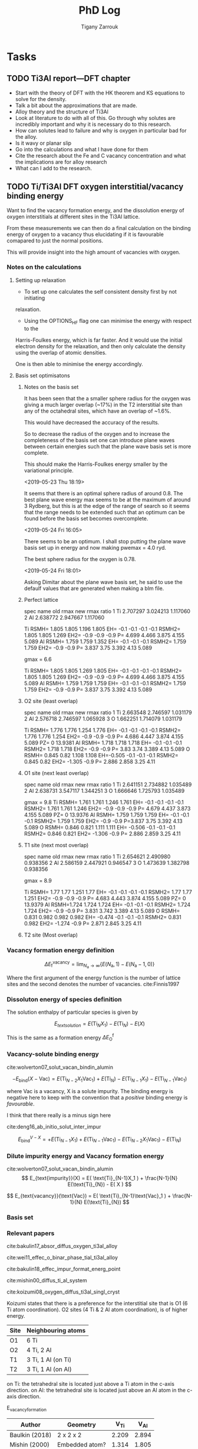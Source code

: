 #+TITLE: PhD Log
#+AUTHOR: Tigany Zarrouk
#+LATEX_HEADER: \usepackage[hyperref,x11names]{xcolor}
#+LATEX_HEADER: \usepackage{physics}
#+LATEX_HEADER: \usepackage{cases}
#+LATEX_HEADER: \graphicspath{ {./} }
#+LATEX_HEADER: \usepackage{tikz}
#+LATEX_HEADER: \usetikzlibrary{arrows,plotmarks,calc,positioning,fit}
#+LATEX_HEADER: \usetikzlibrary{shapes.geometric, decorations.pathmorphing, patterns, backgrounds}
#+LATEX_HEADER: \newcommand{\tikzremember}[1]{{  \tikz[remember picture,overlay]{\node (#1) at (0,11pt) { };}}}
#+LATEX_HEADER: \tikzset{snake it/.style={decorate, decoration=snake}}
#+LATEX_HEADER: \usepackage[nottoc]{tocbibind}




* Tasks


** TODO Ti3Al report---DFT chapter 
- Start with the theory of DFT with the HK theorem and KS equations to solve
  for the density.
- Talk a bit about the approximations that are made. 
- Alloy theory and the structure of Ti3Al
- Look at literature to do with all of this. Go through why solutes are
  incredibly important and why it is necessary do to this research.
- How can solutes lead to failure and why is oxygen in particular bad for the alloy.
- Is it wavy or planar slip
- Go into the calculations and what I have done for them
- Cite the research about the Fe and C vacancy concentration and what the
  implications are for alloy research
- What can I add to the research. 
** TODO Ti/Ti3Al DFT oxygen interstitial/vacancy binding energy 
Want to find the vacancy formation energy, and the dissolution energy of
oxygen interstitials at different sites in the Ti3Al lattice. 

From these measurements we can then do a final calculation on the binding
energy of oxygen to a vacancy thus elucidating if it is favourable comapared
to just the normal positions. 

This will provide insight into the high amount of vacancies with oxygen. 
*** Notes on the calculations
**** Setting up relaxation
- To set up one calculates the self consistent density first by not initiating
relaxation. 

- Using the OPTIONS_HF flag one can minimise the energy with respect to the
Harris-Foulkes energy, which is far faster. And it would use the initial
electron density for the relaxation, and then only calculate the density using
the overlap of atomic densities. 

One is then able to minimise the energy accordingly. 

**** Basis set optimisatons

***** Notes on the basis set
It has been seen that the a smaller sphere radius for the oxygen was giving a much
larger overlap (~17%) in the T2 interstitial site than any of the octahedral
sites, which have an overlap of ~1.6%. 

This would have decreased the accuracy of the results. 

So to decrease the radius of the oxygen and to increase the completeness of
the basis set one can introduce plane waves between certain energies such that
the plane wave basis set is more complete.

This should make the Harris-Foulkes energy smaller by the variational
principle. 

<2019-05-23 Thu 18:19>

It seems that there is an optimal sphere radius of around 0.8. 
The best plane wave energy max seems to be at the maximum of around 3 Rydberg,
but this is at the edge of the range of search so it seems that the range
needs to be extended such that an optimum can be found before the basis set
becomes overcomplete. 

<2019-05-24 Fri 16:05>

There seems to be an optimum. I shall stop putting the plane wave basis set up
in energy and now making pwemax = 4.0 ryd. 

The best sphere radius for the oxygen is 0.78.


<2019-05-24 Fri 18:01>

Asking Dimitar about the plane wave basis set, he said to use the defaulf
values that are generated when making a blm file. 



***** Perfect lattice
spec name old rmax new rmax ratio 
1 Ti 2.707297 3.024213 1.117060 
2 Al 2.638772 2.947667 1.117060

Ti RSMH= 1.805 1.805 1.196 1.805 EH= -0.1 -0.1 -0.1 -0.1 
   RSMH2= 1.805 1.805 1.269 EH2= -0.9 -0.9 -0.9 P= 4.699 4.466 3.875 4.155 5.089 
Al RSMH= 1.759 1.759 1.352 EH= -0.1 -0.1 -0.1 
   RSMH2= 1.759 1.759 EH2= -0.9 -0.9 P= 3.837 3.75 3.392 4.13 5.089

gmax = 6.6

Ti RSMH= 1.805 1.805 1.269 1.805 EH= -0.1 -0.1 -0.1 -0.1 
   RSMH2= 1.805 1.805 1.269 EH2= -0.9 -0.9 -0.9 P= 4.699 4.466 3.875 4.155 5.089 
Al RSMH= 1.759 1.759 1.759 EH= -0.1 -0.1 -0.1 RSMH2= 1.759 1.759 EH2= -0.9 -0.9 P= 3.837 3.75 3.392 4.13 5.089

***** O2 site (least overlap)
spec name old rmax new rmax ratio 
1 Ti 2.663548 2.746597 1.031179 
2 Al 2.576718 2.746597 1.065928 
3 O 1.662251 1.714079 1.031179

Ti RSMH= 1.776 1.776 1.254 1.776 EH= -0.1 -0.1 -0.1 -0.1 RSMH2= 1.776 1.776 1.254 
   EH2= -0.9 -0.9 -0.9 P= 4.686 4.447 3.874 4.155 5.089 PZ= 0 13.9381 
Al RSMH= 1.718 1.718 1.718 EH= -0.1 -0.1 -0.1
   RSMH2= 1.718 1.718 EH2= -0.9 -0.9 P= 3.83 3.74 3.389 4.13 5.089 
O RSMH= 0.845 0.82 1.108 1.108 EH=-0.505 -0.1 -0.1 -0.1 RSMH2= 0.845 0.82 
   EH2= -1.305 -0.9 P= 2.886 2.858 3.25 4.11

***** O1 site (next least overlap)
spec name old rmax new rmax ratio 
1 Ti 2.641151 2.734882 1.035489 
2 Al 2.638731 3.547117 1.344251 
3 O 1.666646 1.725793 1.035489

gmax = 9.8
Ti RSMH= 1.761 1.761 1.246 1.761 EH= -0.1 -0.1 -0.1 -0.1 
   RSMH2= 1.761 1.761 1.246 EH2= -0.9 -0.9 -0.9 P= 4.679 4.437 3.873 4.155 5.089
   PZ= 0 13.9376 
Al RSMH= 1.759 1.759 1.759 EH= -0.1 -0.1 -0.1 
   RSMH2= 1.759 1.759 EH2= -0.9 -0.9 P=3.837 3.75 3.392 4.13 5.089 
O RSMH= 0.846 0.821 1.111 1.111 EH= -0.506 -0.1 -0.1 -0.1 RSMH2= 0.846 0.821
EH2= -1.306 -0.9 P= 2.886 2.859 3.25 4.11

***** T1 site (next most overlap)

spec name old rmax new rmax ratio 
1 Ti 2.654621 2.490980 0.938356 
2 Al 2.586159 2.447921 0.946547 
3 O 1.473639 1.382798 0.938356

gmax = 8.9

Ti RSMH= 1.77 1.77 1.251 1.77 EH= -0.1 -0.1 -0.1 -0.1 
   RSMH2= 1.77 1.77 1.251 EH2= -0.9 -0.9 -0.9 P= 4.683 4.443 3.874 4.155 5.089
   PZ= 0 13.9379 
Al RSMH=1.724 1.724 1.724 EH= -0.1 -0.1 -0.1 RSMH2= 1.724 1.724 EH2= -0.9 -0.9 
   P= 3.831 3.742 3.389 4.13 5.089 
O RSMH= 0.831 0.982 0.982 0.982 EH= -0.474 -0.1 -0.1 -0.1 RSMH2= 0.831 0.982 
  EH2= -1.274 -0.9 P= 2.871 2.845 3.25 4.11

***** T2 site (Most overlap)
# 3 ti atom coordination and al atom on to



*** Vacancy formation energy definition

$$ \Delta E_{\text{f}}^{\text{vacancy}} = \lim_{N_\text{a} \to \infty} 
                                            \big\{E(N_\text{a}, 1) 
                                               - E(N_\text{a} - 1, 0)   \big\}  $$

Where the first argument of the energy function is the number of lattice sites
and the second denotes the number of vacancies. cite:Finnis1997

*** Dissoluton energy of species definition

The solution enthalpy of particular species is given by 

$$ E_{text{solution}} = E( \text{Ti}_{N}X_1 ) - E( \text{Ti}_{N}) - E( X ) $$

This is the same as  a formation energy $\Delta E^{\text{f}}_{\text{O}}$
*** Vacancy-solute binding energy 
cite:wolverton07_solut_vacan_bindin_alumin

$$ -E_{\text{bind}}( X - \text{Vac} ) = E( \text{Ti}_{N - 2} X_1 \text{Vac}_1 )
                                         + E( \text{Ti}_{N}) 
                                         - E( \text{Ti}_{N - 1} X_1 ) 
                                         - E( \text{Ti}_{N - 1} \text{Vac}_1 ) $$

where Vac is a vacancy, X is a solute impurity. The binding energy is negative
here to keep with the convention that a /positive/ binding energy is
/favourable/.

I think that there really is a minus sign here


cite:deng16_ab_initio_solut_inter_impur

$$ E_{\text{bind}}^{V - X} =   + E( \text{Ti}_{N - 1} X_1 ) 
                               + E( \text{Ti}_{N - 1} \text{Vac}_1 ) 
                               - E( \text{Ti}_{N - 2} X_1 \text{Vac}_1 )
                               - E( \text{Ti}_{N})                       $$

*** Dilute impurity energy and Vacancy formation energy  
cite:wolverton07_solut_vacan_bindin_alumin
$$ E_{text{impurity}}(X) = E( \text{Ti}_{N-1}X_1 ) 
                         + \frac{N-1}{N} E(\text{Ti}_{N}) 
                         - E( X ) $$

$$ E_{text{vacancy}}(\text{Vac}) = E( \text{Ti}_{N-1}\text{Vac}_1 ) 
                                     + \frac{N-1}{N} E(\text{Ti}_{N}) $$





*** Basis set


*** Relevant papers 
cite:bakulin17_absor_diffus_oxygen_ti3al_alloy 

cite:wei11_effec_o_binar_phase_tial_ti3al_alloy

cite:bakulin18_effec_impur_format_energ_point

cite:mishin00_diffus_ti_al_system

cite:koizumi08_oxygen_diffus_ti3al_singl_cryst




Koizumi states that there is a preference for the interstitial site that is O1
(6 Ti atom coordination). O2 sites (4 Ti & 2 Al atom coordination), is of higher
energy. 

| Site | Neighbouring atoms |
|------+--------------------|
| O1   | 6 Ti               |
| O2   | 4 Ti, 2 Al         |
| T1   | 3 Ti, 1 Al (on Ti) |
| T2   | 3 Ti, 1 Al (on Al) |

on Ti: the tetrahedral site is located just above a Ti atom in the c-axis direction.
on Al: the tetrahedral site is located just above an Al atom in the c-axis direction.



E_vacancy_formation
| Author         | Geometry       |  V_Ti |  V_Al |
|----------------+----------------+-------+-------|
| Baulkin (2018) | 2 x 2 x 2      | 2.209 | 2.894 |
| Mishin  (2000) | Embedded atom? | 1.314 | 1.805 |


E_absorption = - E_solution 
The lower the solution the higher the binding energy 
the higher the absorption energy, the higher the binding energy. 

| Author         | Geometry                            |   O1 |   O2 |   T1 |   T2 |
|----------------+-------------------------------------+------+------+------+------|
| Wei     (2011) | Ti3Al/TiAl interface (6 & 6 layers) | 6.23 | 4.75 | 4.20 | 3.83 |
| Baulkin (2017) | 2 x 2 x 2                           | 6.16 | 4.69 | 4.24 | 3.78 |

During relaxation it was found that the tetrahedral sites are unstable and
that they actually prefer the hexahedral sites (Baulkin). 

The chemical potential/diatomic reference energy for the oxygen molecule
decreases with increasing temperature. 
|----+------+-------+-------+------+-------+-------+-------+-------+--------+--------|
| T  | (K)  |     0 |   500 | 1000 |  2000 |  2500 |  3000 |  4000 |   4500 |   5000 |
| μO | (eV) | −4.35 | −4.89 | −5.5 | −6.83 | −7.54 | −8.27 | −9.78 | −10.55 | −11.34 |


cite:hagen98_point_defec_chemic_poten_order_alloy

Looked at point defects and soluted in an $\text{A}_m\text{B}_n$ lattice. 

It is difficult to determine the concentrations of both vacancies and antisite
(substitutional of the other alloying element) defects reliably due to:
- Slow rates of diffusion -> Long equilibriation times.

Point-defect concentrations intimiately linked to chemical potentials of the
constituents, and these chemical potentials can be used to discuss relative
stability of different grain-boundary structures by comparing excess free
energies. 

We can say that there exists two sublattices, an A sublattice of $m$ sites and a B
sublattice of $n$ sites, with all atoms of a particular type only belonging to that
sublattice. 

The alloy deviates slightly from stochiometry so we have
$\text{A}_{x}\text{B}_{1-x}$ where we suppose $x$ to be within a few percent
of $m/(m+n)$. Each site of each sublattice can by occupied by its own atom or
an atom of the other kind or a vacancy.

$c_{aa}$ = concentration of A atoms on the A sublattice; 
$c_{bb}$ = concentration of B atoms on the B sublattice;        
$c_{ab}$ = concentration of A atoms on the B sublattice;       
$c_{ba}$ = concentration of B atoms on the A sublattice;       
$c_{va}$ = concentration of vacancies on the A sublattice;     
$c_{vb}$ = concentration of vacancies on the B sublattice.

Number of A and B sublattice cites are $Nm$ and $Nn$. $N$ is the number of
fomulae units, which can vary due to the creation/annihilation of vacancies
when the temperature or stochiometry varies, while the ratio $m/n$ is
constant. 

A canonical ensemble is assumed so that the total numbers of A and B atoms are
conserved. 

There are 7 unknowns in a statistical model of the concentrations, $c_i$ and
$N$ and they satisfy the constraints 

\[ c_{aa} + c_{ba} + c_{va} = 1  \] 
\[ c_{bb} + c_{ab} + c_{vb} = 1  \]

There are fixed numbers $n_a$ and $n_b$ of A and B atoms are given by 

\[ N ( m c_{aa}  +  n c_{ab} )  =  n_a \]
\[ N ( m c_{ba}  +  n c_{bb} )  =  n_b \]

There are seven unknowns and four equations so there are three independent
variables. The conservation of atoms constrains the possible defects which can
be generated thermally. The effect of possible defect clustering or ordering
is not included. 


For a material of a single element, the calculation of, for example, the
vacancy formation energy is simple: calculate the total energy of a perfect
lattice and subtract it from the energy of a lattice with a defect. This is
unique if $N$ is sufficiently large and /the same number of atoms is compared/
with and without the defect. 

For an ordered alloy the stochiometry comes into account, so it is not as
simple. The physical consequences, of having a working definition, are that we
take the equilibrium concentrations of the four point defects and that they
must be independent of the definition adoped for the point-defect energies, as
long as the formulation is consistent. 

If all we want at the end of the calcuation are the equilibrium point-defect
concentrations, we do not need single point-defect energies, but rather the
energies of threee independent stociometry-conserving complex defects. For
example it is possible to compare the energy of a block AB containing a pair of
vacancies or a triple defect with the energy of the same numbers of A and B
atoms in a perfect crystal. However the above uniquely defined complex defect
energies can be constructed simple from calculations of individual point-deect
energies. 


$e_{\text{mol}}$: Cohesive energy / energy per unit mole.  
We can arbitrariliy divide this between atoms of A and B type. This is a
natural division in EAM potentials or BOP potentials which allocate energies to
each atom. 

\[ e_{\text{mol}} = m e_{aa} + n e_{bb}  \]

The energy of a block containing $Nm$ sites of sublattice A and $Nn$ sites of
sublattice B is now:


\[ E = Nm ( c_{aa} e_{aa} + c_{ba} e_{ba} + c_{va} e_{va} ) 
     + Nn ( c_{bb} e_{bb} + c_{ab} e_{ab} + c_{vb} e_{vb} ) \]

The assumption has been made that the point defects are assumed to be
sufficiently dilute that interactions may be neglected. 

We can caw calculate the formation energy $e_{vb}$ of a B vacancy. Construct
block of $N$ formula units with $Nm$ sites of A, fully occupies by type A
atoms, and $Nn - 1$ sites of type B with a vacancy on the remaining site.

\[ e_{vb} = E(N, vb) - Nm e_{aa} - ( Nn - 1 ) e_{bb} \]

The energy of an A antisite is:
\[ e_{ab} = E(N, ab) - Nm e_{aa} - ( Nn - 1 ) e_{bb} \]

One can define stochiometry-conserving complexes (in the case of NiAl) 

\[ e_{2v} =   e_{va} + e_{vb} \]
\[ e_{ta} = 2 e_{vb} + e_{ba} - e_{bb} \]
\[ e_{tb} = 2 e_{va} + e_{ab} - e_{aa} \]

This formalism can be generalised to finite temperature if for /energy/ we read
/free energy/ and the include both the vibrational entropy and the effect of
temperature on the formation energies. (We are not including configurational
entropy at this stage). Essentially one can do phonon calculations and then
obtain the entropy from standard formulae. The effect is to add $- Ts_i$ to
each of the $e_i$.


To find the enthalpy of the defected crystal, neglecting elastic strains, the
total volume can be written as 

\[ V = Nm ( c_{aa} \Omega_{aa} + c_{ba} \Omega_{ba} + c_{va} \Omega_{va} ) 
     + Nn ( c_{bb} \Omega_{bb} + c_{ab} \Omega_{ab} + c_{vb} \Omega_{vb} ) \]

where $\Omega_i$ are the partial molar volume and the quantity $m\Omega_{aa} +
n\Omega_{bb}$ is uniquely defined as the volume per formula unit, but like the
energies this is arbitrarily defined between A and B. 


Relaxation volumes are uniquely defined, like that of a B vacancy:
\[ \Omega_{bb} - \Omega_{vb} = N( m \Omega_{aa} + n \Omega_{bb} ) - V(N,vb)  \]

where $V(N,vb)$ is the volume of a crystal with $N$ formula units with a single
vacancy of the B sublattice. 

Adding the $pV$ term to construc the enthalpy amounts to replacing $e_i$ by
$e_i + p\Omega_i$ everywhere. The total Gibbs free energy without the
configurational part is therefore given by replacing each of the $e_i$ in the
equations for $e_{vb}$ and $e_{ab}$ with $e_i + p\Omega_i - T s_i$. These
pressure and entropy terms are not included in the following for simplicity but
they can be included. 

The configurational entropy of the model system is 

\[ S = Nmk ( c_{aa} \text{log} c_{aa} + c_{ba} \text{log} c_{ba} + c_{va} \text{log} c_{va} ) 
     - Nnk ( c_{bb} \text{log} c_{bb} + c_{ab} \text{log} c_{ab} + c_{vb} \text{log} c_{vb} ) \]

** TODO Write up fitting and optimisation 
** TODO Gamma Surfaces for New Model 
*** BOP

Remember that on opal there is BOP compilation siwht forces from x and wy
removes so relaxation is only along z! 
** TODO Titanium Optimisation
*** Not great parameter sets but ones to minimise
**** Amazing c/a and alat


PARAMETERS fdd=0.2144244969 qdds=0.6050632996 qddp=0.5243078766 qddd=0.6099475556
b0=106.1517590645 p0=1.5476277744 b1=0.0000000000 p1=0.7770862059 ndt=1.9000000000
cr1= -6.5623249147 cr2=3.5000000000 r1dd=5.6883247800 rcdd=7.6402009300
cr3=-1.0000000000 rmaxhm=7.7166029393 npar=11 

VARGS 

-vfdd=0.2144244969
-vqdds=0.6050632996 -vqddp=0.5243078766 -vqddd=0.6099475556 -vb0=106.1517590645
-vp0=1.5476277744 -vb1=0.0000000000 -vp1=0.7770862059 -vndt=1.9000000000
-vcr1=-6.5623249147 -vcr2=3.5000000000 -vr1dd=5.6883247800 -vrcdd=7.6402009300
-vcr3=-1.0000000000 -vrmaxhm=7.7166029393 

python new_Ti.py -p ' fddtt=0.2144244969 qddstt=0.6050632996 qddptt=0.5243078766 qdddtt=0.6099475556 b0tt=106.1517590645 p0tt=1.5476277744 b1tt=0.0000000000 p1tt=0.7770862059 ndt=1.9000000000 cr1=-6.5623249147 cr2=3.5000000000 r1tt=5.6883247800 rctt=7.6402009300 cr3=-1.0000000000 rmaxh=7.7166029393 '

python new_Ti.py -p 'fddtt=0.2333099092 qddstt=0.553054336 qddptt=0.5444939144
qdddtt=0.659614557 b0tt=112.9541786 p0tt=1.525026006 b1tt=-0.01877495619
p1tt=1.03686837 ndt=2.001695444 cr1=-6.026426049 cr2=4.014251378 r1tt=31.38
rctt=48.63 cr3=-1.0 rmaxh=48.64 ' 
|-----------+--------------+--------------+-------------+-------------+------------+--------------+----------|
| a_hcp:    |   5.57902625 |   5.57678969 |  0.79700375 |  0.79668424 | 0.00000010 | 500.00000000 |     0.51 |
| c/a:      |   1.58461146 |   1.58731122 | 11.91498447 | 11.93528444 | 0.00041209 | 100.00000000 |   412.09 |
| a_omega:  |   8.70213425 |   8.73254342 |  1.08776678 |  1.09156793 | 0.00001445 |  10.00000000 |     1.44 |
| c_omega:  |   5.50951230 |   5.32343103 |  0.68868904 |  0.66542888 | 0.00054103 |  10.00000000 |    54.10 |
| a_4h:     |   5.56223247 |   5.56325146 |  0.99981684 |  1.00000000 | 0.00000003 |   1.00000000 |     0.00 |
| c_4h:     |  17.79794667 |  17.75908031 |  1.00218853 |  1.00000000 | 0.00000479 |   1.00000000 |     0.05 |
| a_6h:     |   5.55859288 |   5.54639384 |  1.00219945 |  1.00000000 | 0.00000484 |   1.00000000 |     0.05 |
| c_6h:     |  26.77978387 |  26.77136353 |  1.00031453 |  1.00000000 | 0.00000010 |   1.00000000 |     0.00 |
| a_bcc:    |   6.05677186 |   6.17948863 |  0.86525312 |  0.88278409 | 0.00030733 |   1.00000000 |     3.07 |
| a_fcc:    |   7.82708009 |   7.88677000 |  1.11815430 |  1.12668143 | 0.00007271 |   1.00000000 |     0.73 |
| DE(o,h):  |   3.63476000 |  -0.64073333 |  0.24231733 | -0.04271556 | 0.08124375 | 100.00000000 | 81243.75 |
| DE(4h,h): |   0.52512000 |   3.17160000 |  0.00210048 |  0.01268640 | 0.00011206 | 100.00000000 |   112.06 |
| DE(6h,h): |   1.71472167 |   3.72005000 |  0.00685889 |  0.01488020 | 0.00006434 | 100.00000000 |    64.34 |
| DE(b,h):  |  34.68445000 |   7.63520000 |  0.35034798 |  0.07712323 | 0.07465176 |   1.00000000 |   746.52 |
| DE(f,h):  |   3.93747000 |   4.51880000 |  0.03977242 |  0.04564444 | 0.00003448 | 100.00000000 |    34.48 |
| c_11:     | 149.23676367 | 176.10000000 |  0.65188819 |  0.76923077 | 0.01376928 |  10.00000000 |  1376.93 |
| c_33:     | 164.51539821 | 190.50000000 |  0.66430607 |  0.76923077 | 0.01100919 |  10.00000000 |  1100.92 |
| c_44:     |  53.08939680 |  50.80000000 |  0.80389759 |  0.76923077 | 0.00120179 |  10.00000000 |   120.18 |
| c_12:     |  40.74302545 |  86.90000000 |  0.36065350 |  0.76923077 | 0.16693539 |  10.00000000 | 16693.54 |
| c_13:     |  43.05797008 |  68.30000000 |  0.48494166 |  0.76923077 | 0.08082030 |  10.00000000 |  8082.03 |
| M_freq_0: |   3.12967852 |   2.85858719 |  1.09483403 |  1.00000000 | 0.00899349 |   0.10000000 |     8.99 |
| M_freq_1: |   3.12967853 |   2.85858719 |  1.09483403 |  1.00000000 | 0.00899349 |   0.10000000 |     8.99 |
| M_freq_2: |   3.12967853 |   2.85858719 |  1.09483403 |  1.00000000 | 0.00899349 |   0.10000000 |     8.99 |
| M_freq_3: |   3.12967854 |   2.85858719 |  1.09483403 |  1.00000000 | 0.00899349 |   0.10000000 |     8.99 |
| M_freq_4: |   4.44114983 |   5.66706047 |  0.78367786 |  1.00000000 | 0.04679527 |   0.10000000 |    46.80 |
| M_freq_5: |   4.44114983 |   5.66706047 |  0.78367786 |  1.00000000 | 0.04679527 |   0.10000000 |    46.80 |
| H_freq_0: |   3.56294341 |   4.80643423 |  0.74128621 |  1.00000000 | 0.06693283 |   0.10000000 |    66.93 |
| H_freq_1: |   3.56294341 |   5.58010025 |  0.63850885 |  1.00000000 | 0.13067585 |   0.10000000 |   130.68 |
| H_freq_2: |   4.02231872 |   5.65316738 |  0.71151594 |  1.00000000 | 0.08322305 |   0.10000000 |    83.22 |
| H_freq_3: |   4.02231872 |   6.36651842 |  0.63179252 |  1.00000000 | 0.13557675 |   0.10000000 |   135.58 |
| H_freq_4: |   5.19968857 |   6.40050186 |  0.81238764 |  1.00000000 | 0.03519840 |   0.10000000 |    35.20 |
| H_freq_5: |   5.19968857 |   7.64082373 |  0.68051414 |  1.00000000 | 0.10207122 |   0.10000000 |   102.07 |
| bandw.G:  |   4.42049130 |   5.87085872 |  0.57919601 |  0.76923077 | 0.03611321 |  20.00000000 |  7222.64 |
| bandw.K:  |   4.91982042 |   4.97424321 |  0.76081468 |  0.76923077 | 0.00007083 |  20.00000000 |    14.17 |
| bandw.M:  |   6.49536026 |   7.78109872 |  0.64212409 |  0.76923077 | 0.01615611 |  20.00000000 |  3231.22 |
| bandw.L:  |   5.06540139 |   6.34433701 |  0.61416388 |  0.76923077 | 0.02404574 |  20.00000000 |  4809.15 |
| bandw.H:  |   3.73204298 |   9.70902614 |  0.29568386 |  0.76923077 | 0.22424668 |  20.00000000 | 44849.34 |
**** Correct Energy Ordering 
START: OBJECTIVE FUNCTION

PARAMETERS
  fdd=0.1200000000 qdds=0.4500000000 qddp=0.4020149640 qddd=0.5500000000 b0=19.3912041951 p0=0.8397622740 b1=-5.0000000000 p1=0.6125838430 ndt=1.9500000000 cr1=
-6.4078161123 cr2=4.0100149484 r1dd=5.8556291745 rcdd=9.0734368256 cr3=-1.0000000000 rmaxhm=9.1641711939 npar=11 
VARGS
    -vfdd=0.1200000000 -vqdds=0.4500000000 -vqddp=0.4020149640 -vqddd=0.5500000000 -vb0=19.3912041951 -vp0=0.8397622740 -vb1=-5.0000000000 -vp1=0.6125838430 -vn
dt=1.9500000000 -vcr1=-6.4078161123 -vcr2=4.0100149484 -vr1dd=5.8556291745 -vrcdd=9.0734368256 -vcr3=-1.0000000000 -vrmaxhm=9.1641711939 



Getting hcp c/a 
Using Nelder-Mead

Optimization terminated successfully.
         Current function value: -0.749344
         Iterations: 32
         Function evaluations: 65
Got a, c : a=5.9867278191, c=9.6892555891 c/a=1.6184560050. Volume per atom=150.3730732767
Targets  : a=5.5767896900, c=8.8521008200 c/a=1.5873112152. Volume per atom=119.2107777334
TBE bandwidths
 4.472 5.101 6.665 4.472 5.101 4.050 5.287 3.479
DFT bandwidths
 5.871 4.974 7.781 5.871 4.974 9.709 6.344 2.732
Bandwidths at symmetry points

|   | TBE [eV] | DFT [eV] |
|---+----------+----------|
| G |    4.472 |    5.871 |
| K |    5.101 |    4.974 |
| M |    6.665 |    7.781 |
| H |    4.050 |    9.709 |
| L |    5.287 |    6.344 |


Getting hcp shear constants ...

   mpirun -np 4 tbe ti   -vfdd=0.1200000000 -vqdds=0.4500000000 -vqddp=0.4020149640 -vqddd=0.5500000000 -vb0=19.3912041951 -vp0=0.8397622740 -vb1=-5.0000000000 -vp1=0.6125838430 -vndt=1.9500000000 -vcr1=-6.4078161123 -vcr2=4.0100149484 -vr1dd=5.8556291745 -vrcdd=9.0734368256 -vcr3=-1.0000000000 -vrmaxhm=9.1641711939  -vahcp=5.9867278191 -vchcp=9.6892555891   --mxq -vul=1 -vspecpos=1 -vspecplat=1 -vforces=1 -vnk=30  -vrelax=5 -vgtol=1d-6 -vxtol=1e-4 -vhess=100 -vforces=1 -vtetra=0 
 C_11 =    103.577 GPa

 C_33 =    162.763 GPa

 C_44 =     28.860 GPa

 C_66 =      3.424 GPa

 C_12 =     97.095 GPa

 C_13 =     25.558 GPa

shear constants: c_11=103.6, c_33=162.8, c_44= 28.9, c_12= 97.1, c_13= 25.6, c_66=   3.4, S= 30.6, R=212.0, H= 60.3 
         target: c_11=176.1, c_33=190.5, c_44= 50.8, c_12= 86.9, c_13= 68.3, c_66=  44.6, S= 73.1, R=185.4, H=146.7 
   bulk modulus: 74; target: 110 

  Cauchy Pressures:                Predicted |   Expected   
                      C12 - C66 = 93.6713  |  42.3000
                      C13 - C44 = -3.3017  |  17.5000




Obtaining frequencies for M and H points in hcp Brillouin zone

M frequencies tbe (THz) =  2.3142518989  2.3142519077  2.3142519077  2.3142519164  5.2308543714  5.2308543714 
M frequencies LDA (THz)=  2.8585871860  2.8585871860  2.8585871860  2.8585871860  5.6670604683  5.6670604683 

H frequencies (THz) =  4.2305899190  4.2305899190  5.9089915133  5.9089915133  6.8954924587  6.8954924587 
H frequencies LDA (THz) =  4.8064342322  5.5801002486  5.6531673769  6.3665184154  6.4005018626  7.6408237318 

 DOS from soft modes in the phonons =  0.00000000 

Obtaining bcc Ti quantities

  trial bcc output from pfit = 0.0
  VF = 0.928689
  Epp bcc = 0.702084
Get hcp - fcc energy difference ..
Using Nelder-Mead

Optimization terminated successfully.
         Current function value: -0.371123
         Iterations: 13
         Function evaluations: 28
 fcc minimum lattice parameter
  a_fcc = 8.442079,  a_fcc_exp = 7.886770 
E_fcc - E_hcp = 3.549mRy per atom 
 tbe       E_fcc - E_hcp =  3.549305 mRy per atom 
 PBE       E_fcc - E_hcp =  4.518800 mRy per atom 

fdd=0.2343565620 qdds=0.4954242781 qddp=0.4455975043 qddd=0.6750000000 b0=12.2068770816 p0=0.9654012330 b1=0.0000000000 p1=0.7120803248 b2=-1.0938737176 p2=0.4048326178 ndt=2.0053725146 cr1=-5.1359221167 cr2=3.5099392035 r1dd=5.8556291745 rcdd=9.0734368256 cr3=-1.0000000000 rmaxhm=9.1641711939 

Getting omega phase lattice constants and internal parameter ...

Using Nelder-Mead

Optimization terminated successfully.
         Current function value: -1.126326
         Iterations: 28
         Function evaluations: 58

Got omega : a=9.3323, c=5.6333 c/a=0.6036, using u=1.0000. Volume per atom=141.6260
Targets   : a=8.7325, c=5.3234 c/a=0.6096, using u=1.0000. Volume per atom=117.1878
 tbe       E_omega - E_hcp = -0.769938 mRy per atom 
 PBE       E_omega - E_hcp = -0.633433 mRy per atom 


bcc:     a=  6.05, K=80 Volume per atom=111
target:  a=  6.18, K=118,                     
        E_bcc - E_hcp = 25.226mRy per atom 

Using Nelder-Mead

Optimization terminated successfully.
         Current function value: -1.495622
         Iterations: 34
         Function evaluations: 71
Got a_4h, c_4h  : a=5.9858477414, c=19.3650333479 c/a=3.2351363056
Targets         : a=5.5632514583, c=17.7590803091 c/a=3.1922124035
tbe       E_4h - E_hcp =  0.766457 mRy per atom 
 PBE       E_4h - E_hcp =  3.171600 mRy per atom 


Using Nelder-Mead

Optimization terminated successfully.
         Current function value: -2.237349
         Iterations: 33
         Function evaluations: 72
Got a_6h, c_6h  : a=5.9815405665, c=29.1147374608 c/a=4.8674312473
Targets         : a=5.5463938441, c=26.7713635263 c/a=4.8268053583
 tbe       E_6h - E_hcp =  1.780530 mRy per atom 
 PBE       E_6h - E_hcp =  3.720050 mRy per atom 



 Build Objective Function
     ... With Elastic Net Regularisation
parameter names       fdd     qdds     qddp     qddd       b0       p0       b1       p1      ndt      cr1      cr2 
parameter values    0.120    0.450    0.402    0.550   19.391    0.840   -5.000    0.613    1.950   -6.408    4.010 
          p_norm    0.760    2.851    2.547    3.484  122.852    5.320   31.677    3.881   12.354   40.596   25.405 

Total p_norm = 251.72825

 Quantity      predicted    target     norm_pred   norm_tar    sq diff.      weight    objective * 100^2 
------------------------------------------------------------------------------------------------------------------------
 a_hcp   :   5.98672782   5.57678969   5.98672782   5.57678969   0.16804927 500.00000000    840246.35
 c/a     :   1.61845600   1.58731122  12.16946783  11.93528444   0.05484186 100.00000000     54841.86
 a_omega :   9.33226327   8.73254342   1.16653291   1.09156793   0.00561975  10.00000000       561.97
 c_omega :   5.63325727   5.32343103   0.70415716   0.66542888   0.00149988  10.00000000       149.99
 a_4h    :   5.98584774   5.56325146   1.07596210   1.00000000   0.00577024   1.00000000        57.70
 c_4h    :  19.36503335  17.75908031   1.09042997   1.00000000   0.00817758   1.00000000        81.78
 a_6h    :   5.98154057   5.54639384   1.07845579   1.00000000   0.00615531   1.00000000        61.55
 c_6h    :  29.11473746  26.77136353   1.08753286   1.00000000   0.00766200   1.00000000        76.62
 a_bcc   :   6.04975325   6.17948863   0.86425046   0.88278409   0.00034350   1.00000000         3.43
 a_fcc   :   8.44207871   7.88677000   1.20601124   1.12668143   0.00629322   1.00000000        62.93
 DE(o,h) :  -0.76993833  -0.63343333  -0.05132922  -0.04222889   0.00008282 500.00000000       414.08
 DE(4h,h):   0.76645750   3.17160000   0.00306583   0.01268640   0.00009256 500.00000000       462.78
 DE(6h,h):   1.78053000   3.72005000   0.00712212   0.01488020   0.00006019 500.00000000       300.94
 DE(b,h) :  25.22576500   7.63520000   0.25480571   0.07712323   0.03157106   1.00000000       315.71
 DE(f,h) :   3.54930500   4.51880000   0.03585157   0.04564444   0.00009590 500.00000000       479.50
 c_11    : 103.57652223 176.10000000   0.45243752   0.76923077   0.10035796  10.00000000     10035.80
 c_33    : 162.76310637 190.50000000   0.65723039   0.76923077   0.01254408  10.00000000      1254.41
 c_44    :  28.85957408  50.80000000   0.43700142   0.76923077   0.11037634  10.00000000     11037.63
 c_12    :  97.09534670  86.90000000   0.85947904   0.76923077   0.00814475  10.00000000       814.47
 c_13    :  25.55784315  68.30000000   0.28784596   0.76923077   0.23173133  10.00000000     23173.13
 M_freq_0:   2.31425190   2.85858719   0.44976606   0.55555556   0.01119142   0.10000000        11.19
 M_freq_1:   2.31425191   2.85858719   0.44976606   0.55555556   0.01119142   0.10000000        11.19
 M_freq_2:   2.31425191   2.85858719   0.44976606   0.55555556   0.01119142   0.10000000        11.19
 M_freq_3:   2.31425192   2.85858719   0.44976606   0.55555556   0.01119142   0.10000000        11.19
 M_freq_4:   5.23085437   5.66706047   0.51279322   0.55555556   0.00182862   0.10000000         1.83
 M_freq_5:   5.23085437   5.66706047   0.51279322   0.55555556   0.00182862   0.10000000         1.83
 H_freq_0:   4.23058992   4.80643423   0.48899613   0.55555556   0.00443016   0.10000000         4.43
 H_freq_1:   4.23058992   5.58010025   0.42119812   0.55555556   0.01805192   0.10000000        18.05
 H_freq_2:   5.90899151   5.65316738   0.58069624   0.55555556   0.00063205   0.10000000         0.63
 H_freq_3:   5.90899151   6.36651842   0.51563081   0.55555556   0.00159399   0.10000000         1.59
 H_freq_4:   6.89549246   6.40050186   0.59852012   0.55555556   0.00184595   0.10000000         1.85
 H_freq_5:   6.89549246   7.64082373   0.50136337   0.55555556   0.00293679   0.10000000         2.94
 bandw. G:   4.47219295   5.87085872   0.42320072   0.55555556   0.01751780   5.00000000       875.89
 bandw. K:   5.10077620   4.97424321   0.56968758   0.55555556   0.00019971   5.00000000         9.99
 bandw. M:   6.66543148   7.78109872   0.47589905   0.55555556   0.00634516   5.00000000       317.26
 bandw. L:   5.28717427   6.34433701   0.46298282   0.55555556   0.00856971   5.00000000       428.49
 bandw. H:   4.05041631   9.70902614   0.23176694   0.55555556   0.10483907   5.00000000      5241.95
 DOS_err :   0.00000000   0.00000000   0.00000000   0.00000000   0.00000000   1.00000000         0.00

Objective function: 3468666
   with multiplicative penalty: 1.0
**** Also correct ordering and decent c/a
PARAMETERS fdd=0.0800000000 qdds=0.4612878308 qddp=0.3800000000
qddd=0.5104112183 b0=30.0000000000 p0=1.2341858340 b1=-2.6769978790
p1=0.8182791477 ndt=1.9000000000 cr1= -6.1417007164 cr2=3.7770656808
r1dd=5.8556291745 rcdd=9.0734368256 cr3=-1.0000000000 rmaxhm=9.1641711939
npar=11 r1dd=5.8556291745 rcdd=9.0734368256 cr3=-1.000 0000000
rmaxhm=9.1641711939 VARGS -vfdd=0.0800000000 -vqdds=0.4612878308
-vqddp=0.3800000000 -vqddd=0.5104112183 -vb0=30.0000000000 -vp0=1.2341858340
-vb1=-2.6769978790 -vp1=0.8182791477 -vn dt=1.9000000000 -vcr1=-6.1417007164
-vcr2=3.7770656808 -vr1dd=5.8556291745 -vrcdd=9.0734368256 -vcr3=-1.0000000000
-vrmaxhm=9.1641711939 -vr1dd=5.8556291745 -v rcdd=9.0734368256
-vcr3=-1.0000000000 -vrmaxhm=9.1641711939 


PARAMETERS 
fdd=0.1506961994 qdds=0.4284319583 qddp=0.3800000000
qddd=0.5375590712 b0=15.0000000000 p0=0.9000000000 
b1=-3.0252423571 p1=0.7000000000 
ndt=1.9000000000 
cr1= -5.0000000000 cr2=4.0049314720
r1dd=5.8556291745 rcdd=9.0734368256 
cr3=-1.0000000000 rmaxhm=9.1641711939
npar=11

 r1dd=5.8556291745 rcdd=9.0734368256 cr3=-1.000 0000000
rmaxhm=9.1641711939 VARGS -vfdd=0.1506961994 -vqdds=0.4284319583
-vqddp=0.3800000000 -vqddd=0.5375590712 -vb0=15.0000000000 -vp0=0.9000000000
-vb1=-3.0252423571 -vp1=0.7000000000 -vn dt=1.9000000000 -vcr1=-5.0000000000
-vcr2=4.0049314720 -vr1dd=5.8556291745 -vrcdd=9.0734368256 -vcr3=-1.0000000000
-vrmaxhm=9.1641711939 -vr1dd=5.8556291745 -v rcdd=9.0734368256
-vcr3=-1.0000000000 -vrmaxhm=9.1641711939 


PARAMETERS 
fdd=0.1227277254 qdds=0.3750000000 qddp=0.3750034988
qddd=0.5750000000 b0=5.0000000000 p0=0.8134968926 b1=0.0000000000
p1=0.4000000000 ndt=2.0047686616 cr1=-5 .0329846734 cr2=4.5000000000
r1dd=5.8556291745 rcdd=9.0734368256 cr3=-1.0000000000 rmaxhm=9.1641711939
npar=11 
VARGS 
-vfdd=0.1227277254 -vqdds=0.3750000000 -vqddp=0.3750034988
-vqddd=0.5750000000 -vb0=5.0000000000 -vp0=0.8134968926 -vb1=0.0000000000
-vp1=0.4000000000 -vndt=2.0047686616 -vcr1=-5.0329846734 -vcr2=4.5000000000
-vr1dd=5.8556291745 -vrcdd=9.0734368256 -vcr3=-1.0000000000
-vrmaxhm=9.1641711939 
**** 2019-07-16

    -vfdd=0.2396494741 -vqdds=0.5436552088 -vqddp=0.5749947698
    -vqddd=0.5736039258 -vb0=85.0000011012 -vp0=1.4552841782
    -vb1=-0.0285443110 -vp1=1.1384061304 -vndt=2.0335899973
    -vcr1=-6.8634156374 -vcr2=3.5000160255 -vr1dd=8.9228635040
    -vrcdd=9.4805424730 -vcr3=-1.0000000000 -vrmaxhm=9.5753478977
------------------------------------------------------------------------------------------------------------------------
 a_hcp   :   5.58502356   5.57678969   5.58502356   5.57678969   0.00006780 500.00000000       338.98
 c/a     :   1.59478655   1.58731122  15.48439253  15.41181168   0.00526798 100.00000000      5267.98
 a_omega :   8.75312834   8.73254342   1.09414104   1.09156793   0.00000662  10.00000000         0.66
 c_omega :   5.52031401   5.32343103   0.69003925   0.66542888   0.00060567  10.00000000        60.57
 a_4h    :   5.56739519   5.56325146   1.00074484   1.00000000   0.00000055   1.00000000         0.01
 c_4h    :  17.90668812  17.75908031   1.00831168   1.00000000   0.00006908   1.00000000         0.69
 a_6h    :   5.55871004   5.54639384   1.00222058   1.00000000   0.00000493   1.00000000         0.05
 c_6h    :  26.95826372  26.77136353   1.00698135   1.00000000   0.00004874   1.00000000         0.49
 a_bcc   :   6.24070084   6.17948863   0.89152869   0.88278409   0.00007647   1.00000000         0.76
 a_fcc   :   7.84363923   7.88677000   1.12051989   1.12668143   0.00003796   1.00000000         0.38
 DE(o,h) :   0.40848500  -0.63343333   0.02723233  -0.04222889   0.00482486 2000.00000000     96497.23
 DE(4h,h):   0.00736000   3.17160000   0.00002944   0.01268640   0.00016020 2000.00000000      3203.97
 DE(6h,h):   0.91957167   3.72005000   0.00367829   0.01488020   0.00012548 2000.00000000      2509.66
 DE(b,h) :  17.36961500   7.63520000   0.17545066   0.07712323   0.00966828   1.00000000        96.68
 DE(f,h) :   2.83417500   4.51880000   0.02862803   0.04564444   0.00028956 2000.00000000      5791.17
 c_11    : 143.21258214 176.10000000   0.62557368   0.76923077   0.02063736  10.00000000      2063.74
 c_33    : 162.75207545 190.50000000   0.65718585   0.76923077   0.01255406  10.00000000      1255.41
 c_44    :  46.03259822  50.80000000   0.69704116   0.76923077   0.00521134  10.00000000       521.13
 c_12    :  65.52538114  86.90000000   0.58002462   0.76923077   0.03579897  10.00000000      3579.90
 c_13    :  61.02981199  68.30000000   0.68735006   0.76923077   0.00670445  10.00000000       670.45
 M_freq_0:   6.15197265   2.85858719   0.44835469   0.20833333   0.05761025   0.10000000        57.61
 M_freq_1:   6.15197267   2.85858719   0.44835469   0.20833333   0.05761025   0.10000000        57.61
 M_freq_2:   6.15197267   2.85858719   0.44835469   0.20833333   0.05761025   0.10000000        57.61
 M_freq_3:   6.15197270   2.85858719   0.44835469   0.20833333   0.05761025   0.10000000        57.61
 M_freq_4:  14.56714030   5.66706047   0.53551941   0.20833333   0.10705073   0.10000000       107.05
 M_freq_5:  14.56714030   5.66706047   0.53551941   0.20833333   0.10705073   0.10000000       107.05
 H_freq_0:   8.95919005   4.80643423   0.38833319   0.20833333   0.03239995   0.10000000        32.40
 H_freq_1:   8.95919005   5.58010025   0.33449183   0.20833333   0.01591597   0.10000000        15.92
 H_freq_2:  15.74831120   5.65316738   0.58036459   0.20833333   0.13840726   0.10000000       138.41
 H_freq_3:  15.74831120   6.36651842   0.51533632   0.20833333   0.09425083   0.10000000        94.25
 H_freq_4:  18.75483043   6.40050186   0.61046093   0.20833333   0.16170661   0.10000000       161.71
 H_freq_5:  18.75483043   7.64082373   0.51136585   0.20833333   0.09182871   0.10000000        91.83
 bandw. G:   6.38787524   5.87085872   1.81344148   1.66666667   0.02154285  20.00000000      4308.57
 bandw. K:   7.38789405   4.97424321   1.35020887   0.90909091   0.19458506  20.00000000     38917.01
 bandw. M:   7.75796904   7.78109872   1.66171242   1.66666667   0.00002454  20.00000000         4.91
 bandw. L:   6.69808516   6.34433701   1.75959683   1.66666667   0.00863601  20.00000000      1727.20
 bandw. H:   5.52663455   9.70902614   0.51747860   0.90909091   0.15336020  20.00000000     30672.04
 DOS_err :   0.00000000   0.00000000   0.00000000   0.00000000   0.00000000   1.00000000         0.00

*** Some decent Parameters. 

These are between lines 33722 -- 33872 in genetic_results_11_par_2019-05-24_onyx

START: OBJECTIVE FUNCTION PARAMETERS 
fdd=0.2333099092 qdds=0.553054336 qddp=0.5444939144 qddd=0.659614557
b0=112.9541786 p0=1.525026006 b1=-0.01877495619 p1=1.03686837 ndt=2.001695444
cr1=-6.026426049 cr2=4.014251378 r1=5.855629174500001 rc=9.07343682563 cr3=-1.0 rmaxh=9.1641711938863

VARGS -vfdd=0.2333099092 -vqdds=0.553054336 -vqddp=0.5444939144 -vqddd=0.659614557 -vb0=112.9541786
-vp0=1.525026006 -vb1=-0.01877495619 -vp1=1.03686837 -vndt=2.001695444 -vcr1=-6.026426049
-vcr2=4.014251378 -vr1=5.855629174500001 -vrc=9.07343682563 -vcr3=-1.0 -vrmaxhm=9.1641711938863



Getting hcp c/a Using Nelder-Mead Optimization terminated successfully. 
Current function value: -0.585568 
Iterations: 29 
Function evaluations: 61 
Got a, c : a=5.5255474990, c=8.6805083669 c/a=1.5709770604. Volume per atom=114.7615563109 
 Targets : a=5.5767896900, c=8.8521008200 c/a=1.5873112152. Volume per atom=119.2107777334 

TBE bandwidths 6.988 7.396 7.878 6.988 7.396 5.574 7.146 3.072 
DFT bandwidths 5.871 4.974 7.781 5.871 4.974 9.709 6.344 2.732 
Bandwidths at symmetry points

C_11 = 175.295 GPa 
C_33 = 195.484 GPa 
C_44 = 59.607 GPa 
C_66 = 52.556 GPa 
C_12 = 70.182 GPa 
C_13 = 67.458 GPa 

shear constants: c_11=175.3, c_33=195.5, c_44= 59.6, c_12= 70.2, c_13= 67.5, c_66= 52.6, S= 85.9, R=183.3, H=164.1 
target:          c_11=176.1, c_33=190.5, c_44= 50.8, c_12= 86.9, c_13= 68.3, c_66= 44.6, S= 73.1, R=185.4, H=146.7 
bulk modulus: 106; target: 110


Cauchy Pressures:        Predicted | Expected 
               C12 - C66 = 17.6256 | 42.3000 
               C13 - C44 =  7.8514 | 17.5000 

Obtaining frequencies for M and H points in hcp Brillouin zone 
M frequencies tbe (THz) = 3.3855778954 3.3855779082 3.3855779082 3.3855779210 4.9626576745
4.9626576745 
M frequencies LDA (THz)= 2.8585871860 2.8585871860 2.8585871860 2.8585871860 5.6670604683
5.6670604683 
H frequencies (THz) = 2.2411330234 2.2411330234 4.5007477683 4.5007477683 6.5053058575
6.5053058575 
H frequencies LDA (THz) = 4.8064342322 5.5801002486 5.6531673769 6.3665184154 6.4005018626
7.6408237318 
DOS from soft modes in the phonons = 0.00000000

fcc minimum lattice parameter
 a_fcc = 7.724259, a_fcc_exp = 7.886770 
E_fcc - E_hcp = 3.519mRy per atom tbe 
E_fcc - E_hcp = 3.518800 mRy per atom PBE 
E_fcc - E_hcp = 4.518800 mRy per atom

 Getting omega phase lattice constants and internal parameter ... Using
Nelder-Mead Optimization terminated successfully. Current function value: -0.868710
Iterations: 25 Function evaluations: 55 

Got omega : a=8.6286, c=5.4115 c/a=0.6272, using u=1.0000. Volume per atom=116.3081 
  Targets : a=8.7325, c=5.3234 c/a=0.6096, using u=1.0000. Volume per atom=117.1878 

tbe E_omega - E_hcp = 3.213987 mRy per atom 
PBE E_omega - E_hcp = -0.633433 mRy per atom 

bcc: a= 6.22, K=86 Volume per atom=120 target: a= 6.18, K=118, E_bcc - E_hcp = 16.777 mRy per atom

Got a_4h, c_4h : a=5.4769017240, c=17.6835588894 c/a=3.2287522728 Targets :
a=5.5632514583, c=17.7590803091 c/a=3.1922124035 tbe E_4h - E_hcp = 0.872843 mRy per atom
PBE E_4h - E_hcp = 3.171600 mRy per atom Using Nelder-Mead Optimization terminated
successfully. Current function value: -1.746218 Iterations: 32 Function evaluations: 69
Got a_6h, c_6h : a=5.4739794975, c=26.5764068305 c/a=4.8550431807 Targets :
a=5.5463938441, c=26.7713635263 c/a=4.8268053583 tbe E_6h - E_hcp = 1.747477 mRy per atom
PBE E_6h - E_hcp = 3.720050 mRy per atom
 
Quantity predicted target norm_pred norm_tar sq diff. weight objective * 100^2
------------------------------------------------------------------------------------------------------------------------
a_hcp :     5.52554750   5.57678969   5.52554750 5.57678969 0.00262576 500.00000000 13128.81
c/a :       1.57097706   1.58731122   11.81246493 11.93528444 0.01508463 100.00000000 15084.63
a_omega :   8.62860662   8.73254342   1.07857583 1.09156793 0.00016879 10.00000000 16.88
c_omega :   5.41151999   5.32343103   0.67644000 0.66542888 0.00012124 10.00000000 12.12
a_4h :      5.47690172   5.56325146   0.98447855 1.00000000 0.00024092 1.00000000 2.41 
c_4h :     17.68355889  17.75908031   0.99574745 1.00000000 0.00001808 1.00000000 0.18 
a_6h :      5.47397950   5.54639384   0.98694389 1.00000000 0.00017046 1.00000000 1.70 
c_6h :     26.57640683  26.77136353   0.99271772 1.00000000 0.00005303 1.00000000 0.53 
a_bcc :     6.21903633   6.17948863   0.88843376 0.88278409 0.00003192 1.00000000 0.32 
a_fcc :     7.72425941   7.88677000   1.10346563 1.12668143 0.00053897 1.00000000 5.39 
DE(o,h) :   3.21398667  -0.63343333   0.21426578 -0.04222889 0.06578951 1000.00000000 657895.14
DE(4h,h):   0.87284250   3.17160000   0.00349137 0.01268640 0.00008455 1000.00000000 845.49
DE(6h,h):   1.74747667   3.72005000   0.00698991 0.01488020 0.00006226 1000.00000000 622.57
DE(b,h) :  16.77652000   7.63520000   0.16945980 0.07712323 0.00852604 1.00000000 85.26
DE(f,h) :   3.51880000   4.51880000   0.03554343 0.04564444 0.00010203 1000.00000000 1020.30 
c_11 :    175.29473935 176.10000000   0.76571327 0.76923077 0.00001237 10.00000000 1.24 
c_33 :    195.48407861 190.50000000   0.78935626 0.76923077 0.00040504 10.00000000 40.50 
c_44 :     59.60662069  50.80000000   0.90258360 0.76923077 0.01778298 10.00000000 1778.30
c_12 :     70.18198888  86.90000000   0.62124448 0.76923077 0.02189994 10.00000000 2189.99 
c_13 :     67.45803041  68.30000000   0.75974806 0.76923077 0.00008992 10.00000000 8.99
M_freq_0:   3.38557790   2.85858719   0.65797420 0.55555556 0.01048958 0.10000000 10.49 
M_freq_1:   3.38557791   2.85858719   0.65797420 0.55555556 0.01048958 0.10000000 10.49 
M_freq_2:   3.38557791   2.85858719   0.65797420 0.55555556 0.01048958 0.10000000 10.49 
M_freq_3:   3.38557792   2.85858719   0.65797420 0.55555556 0.01048958 0.10000000 10.49 
M_freq_4:   4.96265767   5.66706047   0.48650126 0.55555556 0.00476850 0.10000000 4.77 
M_freq_5:   4.96265767   5.66706047   0.48650126 0.55555556 0.00476850 0.10000000 4.77
H_freq_0:   2.24113302   4.80643423   0.25904316 0.55555556 0.08791960 0.10000000 87.92
H_freq_1:   2.24113302   5.58010025   0.22312751 0.55555556 0.11050840 0.10000000 110.51
H_freq_2:   4.50074777   5.65316738   0.44230345 0.55555556 0.01282604 0.10000000 12.83
H_freq_3:   4.50074777   6.36651842   0.39274455 0.55555556 0.02650742 0.10000000 26.51
H_freq_4:   6.50530586   6.40050186   0.56465241 0.55555556 0.00008275 0.10000000 0.08
H_freq_5:   6.50530586   7.64082373   0.47299335 0.55555556 0.00681652 0.10000000 6.82
bandw. G:   6.98788653   5.87085872   0.66125917 0.55555556 0.01117325 20.00000000 2234.65
bandw. K:   7.39605747   4.97424321   0.82603939 0.55555556 0.07316150 20.00000000 14632.30
bandw. M:   7.87769918   7.78109872   0.56245264 0.55555556 0.00004757 20.00000000 9.51
bandw. L:   7.14571262   6.34433701   0.62572974 0.55555556 0.00492442 20.00000000 984.88
bandw. H:   5.57425450   9.70902614   0.31896176 0.55555556 0.05597662 20.00000000 11195.32
DOS_err :   0.00000000   0.00000000   0.00000000 0.00000000 0.00000000 1.00000000 0.00
Objective function: 130935647

*** Tony's Parameters from a while back 
fddtt=0.2682945357 cr2=4.025997513 cr3=-1.111420839 qddstt=0.5207844798 
qddptt=0.5973505422 qdddtt=0.5912147273 b0tt=112.8882442 p0tt=1.515638864 
ndt=1.932997842 r1tt=5.619063328 rctt=7.336192581
*** 2019-05-20
parameter names  fdd   qdds  qddp  qddd    b0    p0     b1    p1   ndt     cr1cr2 
parameter values 0.068 0.498 0.428 0.499 11.046 1.040 -0.924 0.459 2.001 -6.998 3.816

These values get omega to be far lower in energy than hcp and have the correct
structural ordering of energies. 


#+BEGIN_SRC bash
PARAMETERS fdd=0.1529368966 qdds=0.6276576462 qddp=0.5253318828 qddd=0.6487173415 
            b0=138.9153094023 p0=1.6253344339 b1=-26.9399528217 p1=1.7308613154 
           ndt=2.0122021577 cr1=-6.8211667573 cr2=4.4518001291 r1=1.0000000000 rc=1.3700000000 
           cr3=-1.0000000000 rmaxh=1.3837000000 npar=11


#+END_SRC
Bandwidth is a little small. Need to improve elastic constants a bit. 
c/a ratio is pretty good. 



#+BEGIN_SRC bash
START: OBJECTIVE FUNCTION

ti_obj_weights.py 
 starting..
   ext = ti ,
   file = fmin.val ,
   vals =  fdd=0.1174466123 qdds=0.3974516540 qddp=0.3909616843 qddd=0.4513787662 b0=12.4201609898 p0=1.1030807403 ndt=2.0279590685 cr1=-6.2099122560 cr2=3.942308298
6 r1=1.0308550249 rc=1.2000213349 cr3=-1.0000000000 rmaxh=1.2120215483 b1=0.0000000000 p1=0.0000000000 npar=11  
   binaries in /opt/lmto/bld7.13.0/openmpi/3.1.0/intel/14.0.1/o



Obtaining Bandwidth and optimising c and a 

    Bandwidth Scaling routine 

nbands = 18, ef = 0.02977, ncol = 2
Bandwidth at Gamma:
   TBE:    5.916 eV
   DFT:    5.900 eV


Getting hcp c/a 
Using Nelder-Mead

Optimization terminated successfully.
         Current function value: -0.684831
         Iterations: 28
         Function evaluations: 64
Got a, c : a=5.4161008400, c=8.8279655592 c/a=1.6299485220. Volume per atom=112.1333377662
Targets  : a=5.5767896900, c=8.8521008200 c/a=1.5873112152. Volume per atom=119.2107777334

Getting hcp shear constants ...

 C_11 =    122.335 GPa

 C_33 =    124.303 GPa

 C_44 =     42.309 GPa

 C_66 =     44.277 GPa

 C_12 =     33.618 GPa

 C_13 =     33.782 GPa

shear constants: c_11=122.3, c_33=124.3, c_44= 42.3, c_12= 33.6, c_13= 33.8, c_66=  44.3, S= 64.4, R=134.7, H=133.5 
         target: c_11=176.1, c_33=190.5, c_44= 50.8, c_12= 86.9, c_13= 68.3, c_66=  44.6, S= 73.1, R=185.4, H=146.7 

   bulk modulus: 63; target: 110 

Obtaining frequencies for M and H points in hcp Brillouin zone

M frequencies tbe (THz) =  2.5331326195  2.5331326290  2.5331326290  2.5331326386  3.8256959262  3.8256959262 
M frequencies LDA (THz) =  2.8585871860  2.8585871860  2.8585871860  2.8585871860  5.6670604683  5.6670604683 

H frequencies tbe (THz) =  1.5399197708  1.5399197708  1.8398976627  1.8398976627  3.9669737038  3.9669737038 
H frequencies LDA (THz) =  4.8064342322  5.5801002486  5.6531673769  6.3665184154  6.4005018626  7.6408237318 

Obtaining bcc Ti quantities

  trial bcc output from pfit = 0.0
  VF = 0.825226
  Epp bcc = 3.71884
Get hcp - fcc energy difference ..
Using Nelder-Mead

Optimization terminated successfully.
         Current function value: -0.336410
         Iterations: 14
         Function evaluations: 30
 fcc minimum lattice parameter
  a_fcc = 7.676507,  a_fcc_exp = 7.886770 
E_fcc - E_hcp = 6.006mRy per atom 

Getting omega phase lattice constants and internal parameter ...
Using Nelder-Mead

Optimization terminated successfully.
         Current function value: -1.029450
         Iterations: 27
         Function evaluations: 58

Got omega : a=8.4761, c=5.4016 c/a=0.6373, using u=1.0000. Volume per atom=112.0287
Targets   : a=8.7325, c=5.3234 c/a=0.6096, using u=1.0000. Volume per atom=117.1878
bcc:     a=  5.82, K=378 Volume per atom=98
target:  a=  6.18, K=118,                     
        E_bcc - E_hcp = 82.515mRy per atom 


 Build Objective Function
     ... With Elastic Net Regularisation
parameter names       fdd     qdds     qddp     qddd       b0       p0      ndt      cr1      cr2       r1       rc 
parameter values    0.117    0.397    0.391    0.451   12.420    1.103    2.028   -6.210    3.942    1.031    1.200 
          p_norm    0.509    1.722    1.694    1.955   53.802    4.778    8.785   26.900   17.078    4.466    0.000 

Total p_norm = 121.68857


 Quantity      predicted    target     norm_pred   norm_tar    sq diff.      weight    objective * 100^2 
------------------------------------------------------------------------------------------------------------------------
 a_hcp   :   5.41610084   5.57678969   5.41610084   5.57678969   0.02582091 1000.00000000    258209.07
 c_hcp   :   8.82796556   8.85210082   8.82796556   8.85210082   0.00058251 1000.00000000      5825.11
 c_11    : 122.33537796 176.10000000   1.86500000   2.85408495   0.97828904   1.00000000      9782.89
 c_33    : 124.30323926 190.50000000   1.89500000   3.08746839   1.42198086   1.00000000     14219.81
 c_44    :  42.30901811  50.80000000   0.64500000   0.82332490   0.03179977   1.00000000       318.00
 c_12    :  33.61763067  86.90000000   0.51250000   1.40840422   0.80264436   1.00000000      8026.44
 c_13    :  33.78161911  68.30000000   0.51500000   1.10695061   0.35040552   1.00000000      3504.06
 a_omega :   8.47612090   8.73254342   8.47612090   8.73254342   0.06575251  10.00000000      6575.25
 c_omega :   5.40164179   5.32343103   5.40164179   5.32343103   0.00611692  10.00000000       611.69
 DE(o,h) :  -0.73462833  -0.73475386  -0.73462833  -0.73475386   0.00000002  10.00000000         0.00
 DE(f,h) :   6.00578500   6.60015000   6.00578500   6.60015000   0.35326975  10.00000000     35326.98
 a_bcc   :   5.81618924   6.17948863   5.81618924   6.17948863   0.13198645   5.00000000      6599.32
 M_freq_0:   2.53313262   2.85858719   2.53313262   2.85858719   0.10592067   0.10000000       105.92
 M_freq_1:   2.53313263   2.85858719   2.53313263   2.85858719   0.10592067   0.10000000       105.92
 M_freq_2:   2.53313263   2.85858719   2.53313263   2.85858719   0.10592067   0.10000000       105.92
 M_freq_3:   2.53313264   2.85858719   2.53313264   2.85858719   0.10592066   0.10000000       105.92
 M_freq_4:   3.82569593   5.66706047   3.82569593   5.66706047   3.39062338   0.10000000      3390.62
 M_freq_5:   3.82569593   5.66706047   3.82569593   5.66706047   3.39062338   0.10000000      3390.62
 H_freq_0:   1.53991977   4.80643423   1.53991977   4.80643423  10.67011673   0.10000000     10670.12
 H_freq_1:   1.53991977   5.58010025   1.53991977   5.58010025  16.32305829   0.10000000     16323.06
 H_freq_2:   1.83989766   5.65316738   1.83989766   5.65316738  14.54102591   0.10000000     14541.03
 H_freq_3:   1.83989766   6.36651842   1.83989766   6.36651842  20.49029544   0.10000000     20490.30
 H_freq_4:   3.96697370   6.40050186   3.96697370   6.40050186   5.92205930   0.10000000      5922.06
 H_freq_5:   3.96697370   7.64082373   3.96697370   7.64082373  13.49717403   0.10000000     13497.17
 a_fcc   :   7.67650748   7.88677000   7.67650748   7.88677000   0.04421033   5.00000000      2210.52
 bw at G :   5.91588880   5.89956160   5.91588880   5.89956160   0.00026658 100.00000000       266.58

Objective function: 1657010

#+END_SRC
*** 2019-08-02
PARAMETERS
  fdd=0.1800000000 qdds=0.5605955418 qddp=0.5465063835 qddd=0.7000000000 b0=30.4528063040 p0=1.1577475965 b1=-2.0000000000 p1=0.6682705092 ndt=1.9035548040 cr1=-6.4674264917 cr2=3.8399619955 r1dd=5.8556291745 rcdd=9.0734368256 cr3=-1.0000000000 rmaxhm=9.1641711939 npar=11 
VARGS
    -vfdd=0.1800000000 -vqdds=0.5605955418 -vqddp=0.5465063835 -vqddd=0.7000000000 -vb0=30.4528063040 -vp0=1.1577475965 -vb1=-2.0000000000 -vp1=0.6682705092 -vndt=1.9035548040 -vcr1=-6.4674264917 -vcr2=3.8399619955 -vr1dd=5.8556291745 -vrcdd=9.0734368256 -vcr3=-1.0000000000 -vrmaxhm=9.1641711939 



    parameter names       fdd     qdds     qddp     qddd       b0       p0       b1       p1      ndt      cr1      cr2     r1dd     rcdd 
parameter values    0.180    0.561    0.547    0.700   30.453    1.158   -2.000    0.668    1.904   -6.467    3.840    5.856    9.073 
          p_norm    1.667    5.192    5.062    6.483  282.050   10.723   18.524    6.189   17.630   59.900   35.565   54.234   84.037 

Total p_norm = 587.25687


 Quantity      predicted    target     norm_pred   norm_tar    sq diff.      weight    objective * 100^2 
------------------------------------------------------------------------------------------------------------------------
 a_hcp   :   5.29256463   5.57678969   5.29256463   5.57678969   0.08078388 500.00000000    403919.41
 c/a     :   1.59124363   1.58731122  15.44999298  15.41181168   0.00145781 100.00000000      1457.81
 a_omega :   8.36917927   8.73254342   1.04614741   1.09156793   0.00206302  10.00000000       206.30
 c_omega :   5.11860594   5.32343103   0.63982574   0.66542888   0.00065552  10.00000000        65.55
 a_4h    :   5.27342133   5.56325146   0.94790275   1.00000000   0.00271412   1.00000000        27.14
 c_4h    :  17.02469912  17.75908031   0.95864757   1.00000000   0.00171002   1.00000000        17.10
 a_6h    :   5.26922452   5.54639384   0.95002711   1.00000000   0.00249729   1.00000000        24.97
 c_6h    :  25.60503691  26.77136353   0.95643380   1.00000000   0.00189801   1.00000000        18.98
 a_bcc   :   6.31347326   6.17948863   0.90192475   0.88278409   0.00036636   1.00000000         3.66
 a_fcc   :   7.43312669   7.88677000   1.06187524   1.12668143   0.00419984   1.00000000        42.00
 DE(o,h) :  -0.59137667  -0.63343333  -0.03942511  -0.04222889   0.00000786 2000.00000000       157.22
 DE(4h,h):   1.48386500   3.17160000   0.00593546   0.01268640   0.00004558 2000.00000000       911.50
 DE(6h,h):   2.45067667   3.72005000   0.00980271   0.01488020   0.00002578 2000.00000000       515.62
 DE(b,h) :   8.76826000   7.63520000   0.08856828   0.07712323   0.00013099   1.00000000         1.31
 DE(f,h) :   3.96681000   4.51880000   0.04006879   0.04564444   0.00003109 2000.00000000       621.76
 c_11    : 179.80362927 176.10000000   0.78540877   0.76923077   0.00026173  10.00000000        26.17
 c_33    : 191.00616367 190.50000000   0.77127464   0.76923077   0.00000418  10.00000000         0.42
 c_44    :  50.85668357  50.80000000   0.77008909   0.76923077   0.00000074  10.00000000         0.07
 c_12    :  89.46006410  86.90000000   0.79189222   0.76923077   0.00051354  10.00000000        51.35
 c_13    :  46.76579278  68.30000000   0.52670112   0.76923077   0.05882063  10.00000000      5882.06
 M_freq_0:   2.80986215   2.85858719   0.20478226   0.20833333   0.00001261   0.10000000         0.01
 M_freq_1:   2.80986216   2.85858719   0.20478226   0.20833333   0.00001261   0.10000000         0.01
 M_freq_2:   2.80986216   2.85858719   0.20478226   0.20833333   0.00001261   0.10000000         0.01
 M_freq_3:   2.80986217   2.85858719   0.20478226   0.20833333   0.00001261   0.10000000         0.01
 M_freq_4:   4.85128966   5.66706047   0.17834384   0.20833333   0.00089937   0.10000000         0.90
 M_freq_5:   4.85128966   5.66706047   0.17834384   0.20833333   0.00089937   0.10000000         0.90
 H_freq_0:   3.12113026   4.80643423   0.13528438   0.20833333   0.00533615   0.10000000         5.34
 H_freq_1:   3.12113026   5.58010025   0.11652756   0.20833333   0.00842830   0.10000000         8.43
 H_freq_2:   5.24047300   5.65316738   0.19312451   0.20833333   0.00023131   0.10000000         0.23
 H_freq_3:   5.24047300   6.36651842   0.17148544   0.20833333   0.00135777   0.10000000         1.36
 H_freq_4:   6.85538059   6.40050186   0.22313942   0.20833333   0.00021922   0.10000000         0.22
 H_freq_5:   6.85538059   7.64082373   0.18691758   0.20833333   0.00045863   0.10000000         0.46
 bandw. G:   5.00009404   5.87085872   1.41946697   1.66666667   0.06110769   5.00000000      3055.38
 bandw. K:   5.86677701   4.97424321   1.07221007   0.90909091   0.02660786   5.00000000      1330.39
 bandw. M:   6.76883479   7.78109872   1.44984554   1.66666667   0.04701140   5.00000000      2350.57
 bandw. L:   5.55792766   6.34433701   1.46007577   1.66666667   0.04267980   5.00000000      2133.99
 bandw. H:   4.48579865   9.70902614   0.42002140   0.90909091   0.23918898   5.00000000     11959.45
 DOSerr_h:   0.00000000   0.00000000   0.00000000   0.00000000   0.00000000   1.00000000         0.00
 DOSerr_o:   0.00000000   0.00000000   0.00000000   0.00000000   0.00000000   1.00000000         0.00

Objective function: 6307366
*** 2019-08-07
  fdd=0.1936427512 qdds=0.5649612211 qddp=0.5394214708 qddd=0.6700267860 b0=34.8043528299 p0=1.1291697635 b1=-3.0393045317 p1=0.6989090583 ndt=1.9070604992 cr1=-6.3476860583 cr2=4.1165362086 r1dd=5.8556291745 rcdd=9.0734368256 cr3=-1.0000000000 rmaxhm=9.1641711939 npar=11 
VARGS
    -vfdd=0.1936427512 -vqdds=0.5649612211 -vqddp=0.5394214708 -vqddd=0.6700267860 -vb0=34.8043528299 -vp0=1.1291697635 -vb1=-3.0393045317 -vp1=0.6989090583 -vndt=1.9070604992 -vcr1=-6.3476860583 -vcr2=4.1165362086 -vr1dd=5.8556291745 -vrcdd=9.0734368256 -vcr3=-1.0000000000 -vrmaxhm=9.1641711939 
 Quantity      predicted    target     norm_pred   norm_tar    sq diff.      weight    objective * 100^2 
------------------------------------------------------------------------------------------------------------------------
 a_hcp   :   5.40003512   5.57678969   5.40003512   5.57678969   0.03124218 1000.00000000    312421.76
 c/a     :   1.59510136   1.58731122  15.48744920  15.41181168   0.00572103 100.00000000      5721.03
 a_omega :   8.53993962   8.73254342   1.06749245   1.09156793   0.00057963  10.00000000        57.96
 c_omega :   5.20715855   5.32343103   0.65089482   0.66542888   0.00021124  10.00000000        21.12
 a_4h    :   5.38084361   5.56325146   0.96721201   1.00000000   0.00107505   1.00000000        10.75
 c_4h    :  17.38180362  17.75908031   0.97875584   1.00000000   0.00045131   1.00000000         4.51
 a_6h    :   5.37710735   5.54639384   0.96947810   1.00000000   0.00093159   1.00000000         9.32
 c_6h    :  26.12038737  26.77136353   0.97568386   1.00000000   0.00059127   1.00000000         5.91
 a_bcc   :   6.29319089   6.17948863   0.89902727   0.88278409   0.00026384   1.00000000         2.64
 a_fcc   :   7.58408439   7.88677000   1.08344063   1.12668143   0.00186977   1.00000000        18.70
 DE(o,h) :  -0.29084000  -0.63343333  -0.01938933  -0.04222889   0.00052165 3000.00000000     15649.36
 DE(4h,h):   1.03467500   3.17160000   0.00413870   0.01268640   0.00007306 2000.00000000      1461.26
 DE(6h,h):   1.99629000   3.72005000   0.00798516   0.01488020   0.00004754 2000.00000000       950.83
 DE(b,h) :   9.37059000   7.63520000   0.09465242   0.07712323   0.00030727   1.00000000         3.07
 DE(f,h) :   3.57347000   4.51880000   0.03609566   0.04564444   0.00009118 2000.00000000      1823.59
 c_11    : 179.62726821 176.10000000   0.78463840   0.76923077   0.00023739  10.00000000        23.74
 c_33    : 189.12682296 190.50000000   0.76368594   0.76923077   0.00003075  10.00000000         3.07
 c_44    :  46.58217278  50.80000000   0.70536300   0.76923077   0.00407909  10.00000000       407.91
 c_12    :  93.43776124  86.90000000   0.82710243   0.76923077   0.00334913  10.00000000       334.91
 c_13    :  46.22672564  68.30000000   0.52062986   0.76923077   0.06180241  10.00000000      6180.24
 M_freq_0:   2.80340485   2.85858719   0.20431165   0.20833333   0.00001617   0.10000000         0.02
 M_freq_1:   2.80340486   2.85858719   0.20431165   0.20833333   0.00001617   0.10000000         0.02
 M_freq_2:   2.80340486   2.85858719   0.20431165   0.20833333   0.00001617   0.10000000         0.02
 M_freq_3:   2.80340487   2.85858719   0.20431166   0.20833333   0.00001617   0.10000000         0.02
 M_freq_4:   4.98294630   5.66706047   0.18318382   0.20833333   0.00063250   0.10000000         0.63
 M_freq_5:   4.98294630   5.66706047   0.18318382   0.20833333   0.00063250   0.10000000         0.63
 H_freq_0:   3.36141085   4.80643423   0.14569926   0.20833333   0.00392303   0.10000000         3.92
 H_freq_1:   3.36141085   5.58010025   0.12549845   0.20833333   0.00686162   0.10000000         6.86
 H_freq_2:   5.38501543   5.65316738   0.19845126   0.20833333   0.00009766   0.10000000         0.10
 H_freq_3:   5.38501543   6.36651842   0.17621534   0.20833333   0.00103157   0.10000000         1.03
 H_freq_4:   6.91675104   6.40050186   0.22513700   0.20833333   0.00028236   0.10000000         0.28
 H_freq_5:   6.91675104   7.64082373   0.18859090   0.20833333   0.00038976   0.10000000         0.39
 bandw. G:   5.19193438   5.87085872   1.47392816   1.66666667   0.03714813  15.00000000      5572.22
 bandw. K:   5.86541644   4.97424321   1.07196141   0.90909091   0.02652680  15.00000000      3979.02
 bandw. M:   7.00965564   7.78109872   1.50142799   1.66666667   0.02730382  15.00000000      4095.57
 bandw. L:   5.81779649   6.34433701   1.52834370   1.66666667   0.01913324  15.00000000      2869.99
 bandw. H:   4.54566372   9.70902614   0.42562678   0.90909091   0.23373756  15.00000000     35060.63
 DOSerr_h:   0.00000000   0.00000000   0.00000000   0.00000000   0.00000000   1.00000000         0.00
 DOSerr_o:   1.90334838   0.00000000   1.90334838   0.00000000   3.62273505   1.00000000     36227.35

 tbe -vfdd=0.1936427512 -vqdds=0.5649612211 -vqddp=0.5394214708
 -vqddd=0.6700267860 -vb0=34.8043528299 -vp0=1.1291697635 -vb1=-3.0393045317
 -vp1=0.6989090583 -vndt=1.9070604992 -vcr1=-6.3476860583 -vcr2=4.1165362086
 -vr1dd=5.8556291745 -vrcdd=9.0734368256 -vcr3=-1.0000000000
 -vrmaxhm=9.1641711939 -vahcp=5.40003512 -vq=1.59510136 -vhcp=1 




-vfdd=0.2071486412 -vqdds=0.5691413394 -vqddp=0.5445902578 -vqddd=0.6641778004 -vb0=31.6810268794 -vp0=1.0759457305 -vb1=-3.5094930065 -vp1=0.6840354364 -vndt=1.9157943129 -vcr1=-6.4249437310 -vcr2=4.2035414713 -vr1dd=5.8556291745 -vrcdd=9.0734368256 -vcr3=-1.0000000000 -vrmaxhm=9.1641711939  -vr1dd=5.8556291745 -vrcdd=9.0734368256 -vcr3=-1.0000000000-vrmaxhm=9.1641711939 

 a_hcp   :   5.38388116   5.57678969   5.38388116   5.57678969   0.03721370 1000.00000000    372137.01
 c/a     :   1.59078278   1.58731122  15.44551844  15.41181168   0.00113615 100.00000000      1136.15
 a_omega :   8.50671608   8.73254342   1.06333951   1.09156793   0.00079684  10.00000000        79.68
 c_omega :   5.19155275   5.32343103   0.64894409   0.66542888   0.00027175  10.00000000        27.17
 a_4h    :   5.36323419   5.56325146   0.96404670   1.00000000   0.00129264   1.00000000        12.93
 c_4h    :  17.30813791  17.75908031   0.97460778   1.00000000   0.00064476   1.00000000         6.45
 a_6h    :   5.35926921   5.54639384   0.96626193   1.00000000   0.00113826   1.00000000        11.38
 c_6h    :  26.01689546  26.77136353   0.97181809   1.00000000   0.00079422   1.00000000         7.94
 a_bcc   :   6.31000211   6.17948863   0.90142887   0.88278409   0.00034763   1.00000000         3.48
 a_fcc   :   7.55809040   7.88677000   1.07972720   1.12668143   0.00220470   1.00000000        22.05
 DE(o,h) :  -1.03158000  -0.63343333  -0.06877200  -0.04222889   0.00070454 3000.00000000     21136.10
 DE(4h,h):   1.05287500   3.17160000   0.00421150   0.01268640   0.00007182 2000.00000000      1436.48
 DE(6h,h):   2.09283667   3.72005000   0.00837135   0.01488020   0.00004237 2000.00000000       847.30
 DE(b,h) :   9.18529000   7.63520000   0.09278071   0.07712323   0.00024516   1.00000000         2.45
 DE(f,h) :   3.76455000   4.51880000   0.03802576   0.04564444   0.00005804 2000.00000000      1160.89
 c_11    : 188.58742716 176.10000000   0.82377769   0.76923077   0.00297537  10.00000000       297.54
 c_33    : 192.14951476 190.50000000   0.77589144   0.76923077   0.00004436  10.00000000         4.44
 c_44    :  49.44302115  50.80000000   0.74868294   0.76923077   0.00042221  10.00000000        42.22
 c_12    : 104.73125973  86.90000000   0.92707143   0.76923077   0.02491367  10.00000000      2491.37
 c_13    :  49.26060614  68.30000000   0.55479903   0.76923077   0.04598097  10.00000000      4598.10
 M_freq_0:   2.87391118   2.85858719   8.29747893   8.25323591   0.00195745   0.10000000         1.96
 M_freq_1:   2.87391119   2.85858719   8.29747896   8.25323591   0.00195745   0.10000000         1.96
 M_freq_2:   2.87391119   2.85858719   8.29747896   8.25323591   0.00195745   0.10000000         1.96
 M_freq_3:   2.87391120   2.85858719   8.29747899   8.25323591   0.00195745   0.10000000         1.96
 M_freq_4:   5.04512535   5.66706047  28.87694071  32.43673009  12.67210045   0.10000000     12672.10
 M_freq_5:   5.04512535   5.66706047  28.87694071  32.43673009  12.67210045   0.10000000     12672.10
 H_freq_0:   3.18140467   4.80643423  15.44412446  23.33282813  62.23164564   0.10000000     62231.65
 H_freq_1:   3.18140467   5.58010025  17.93008258  31.44889397 182.75826136   0.10000000    182758.26
 H_freq_2:   5.45625301   5.65316738  31.15356265  32.27788441   1.26409941   0.10000000      1264.10
 H_freq_3:   5.45625301   6.36651842  35.08470864  40.93788230  34.25964189   0.10000000     34259.64
 H_freq_4:   7.07617017   6.40050186  45.74395075  41.37608833  19.07822209   0.10000000     19078.22
 H_freq_5:   7.07617017   7.64082373  54.60844665  58.96600917  18.98835116   0.10000000     18988.35
 bandw. G:   5.61779273   5.87085872   1.59482426   1.66666667   0.00516133  15.00000000       774.20
 bandw. K:   6.31712561   4.97424321   1.15451562   0.90909091   0.06023329  15.00000000      9034.99
 bandw. M:   7.52259046   7.78109872   1.61129568   1.66666667   0.00306595  15.00000000       459.89
 bandw. L:   6.25862111   6.34433701   1.64414897   1.66666667   0.00050705  15.00000000        76.06
 bandw. H:   4.87628219   9.70902614   0.45658377   0.90909091   0.20476271  15.00000000     30714.41
 DOSerr_h:   0.00000000   0.00000000   0.00000000   0.00000000   0.00000000   1.00000000         0.00
 DOSerr_o:   1.77695098   0.00000000   1.77695098   0.00000000   3.15755479   1.00000000     31575.55

Objective function: 6486197

--band~fn=syml ti

echo -13.6,13.6 / | plbnds -fplot -ef=0 -scl=13.606 -lbl=G,K,M,G,AK,H,L,A,H bnds.ti

-vfdd=0.1933122489 -vqdds=0.5600000000 -vqddp=0.5382219824 -vqddd=0.6724084694 -vb0=34.4562061954 -vp0=1.1000000000 -vb1=-3.6057273424 -vp1=0
.7069651661 -vndt=1.9056074940 -vcr1=-6.2875581784 -vcr2=4.0055075666 -vr1dd=5.8556291745 -vrcdd=9.0734368256 -vcr3=-1.0000000000 -vrmaxhm=9.1641
711939 


 a_hcp   :   5.51346004   5.57678969   5.51346004   5.57678969   0.00401064 1000.00000000     40106.44
 c/a     :   1.60409819   1.58731122  15.57480279  15.41181168   0.02656610 200.00000000     53132.20
 a_omega :   8.74192318   8.73254342   1.09274040   1.09156793   0.00000137  10.00000000         0.14
 c_omega :   5.30330307   5.32343103   0.66291288   0.66542888   0.00000633  10.00000000         0.63
 a_4h    :   5.49913214   5.56325146   0.98847449   1.00000000   0.00013284   1.00000000         1.33
 c_4h    :  17.77977025  17.75908031   1.00116503   1.00000000   0.00000136   1.00000000         0.01
 a_6h    :   5.49602744   5.54639384   0.99091907   1.00000000   0.00008246   1.00000000         0.82
 c_6h    :  26.71410761  26.77136353   0.99786130   1.00000000   0.00000457   1.00000000         0.05
 a_bcc   :   6.26225650   6.17948863   0.89460807   0.88278409   0.00013981   1.00000000         1.40
 a_fcc   :   7.75198633   7.88677000   1.10742662   1.12668143   0.00037075   1.00000000         3.71
 DE(o,h) :  -0.54549500  -0.63343333  -0.03636633  -0.04222889   0.00003437 3000.00000000      1031.09
 DE(4h,h):   1.09461750   3.17160000   0.00437847   0.01268640   0.00006902 2000.00000000      1380.43
 DE(6h,h):   2.04749000   3.72005000   0.00818996   0.01488020   0.00004476 2000.00000000       895.19
 DE(b,h) :   9.15026500   7.63520000   0.09242692   0.07712323   0.00023420   1.00000000         2.34
 DE(f,h) :   3.65836500   4.51880000   0.03695318   0.04564444   0.00007554 2000.00000000      1510.76
 c_11    : 148.05019542 176.10000000   0.64670509   0.76923077   0.01501254  10.00000000      1501.25
 c_33    : 180.42344053 190.50000000   0.72854206   0.76923077   0.00165557  10.00000000       165.56
 c_44    :  38.66036965  50.80000000   0.58540838   0.76923077   0.03379067  10.00000000      3379.07
 c_12    :  87.15054745  86.90000000   0.77144859   0.76923077   0.00000492  10.00000000         0.49
 c_13    :  36.78746262  68.30000000   0.41431989   0.76923077   0.12596174  10.00000000     12596.17
 M_freq_0:   2.46674680   2.85858719   0.17977607   0.20833333   0.00081552   0.10000000         0.82
 M_freq_1:   2.46674681   2.85858719   0.17977608   0.20833333   0.00081552   0.10000000         0.82
 M_freq_2:   2.46674681   2.85858719   0.17977608   0.20833333   0.00081552   0.10000000         0.82
 M_freq_3:   2.46674682   2.85858719   0.17977608   0.20833333   0.00081552   0.10000000         0.82
 M_freq_4:   4.69592132   5.66706047   0.17263217   0.20833333   0.00127457   0.10000000         1.27
 M_freq_5:   4.69592132   5.66706047   0.17263217   0.20833333   0.00127457   0.10000000         1.27
 H_freq_0:   3.40996062   4.80643423   0.14780364   0.20833333   0.00366384   0.10000000         3.66
 H_freq_1:   3.40996062   5.58010025   0.12731106   0.20833333   0.00656461   0.10000000         6.56
 H_freq_2:   4.97930989   5.65316738   0.18350000   0.20833333   0.00061669   0.10000000         0.62
 H_freq_3:   4.97930989   6.36651842   0.16293933   0.20833333   0.00206062   0.10000000         2.06
 H_freq_4:   6.38554393   6.40050186   0.20784646   0.20833333   0.00000024   0.10000000         0.00
 H_freq_5:   6.38554393   7.64082373   0.17410710   0.20833333   0.00117144   0.10000000         1.17
 bandw. G:   4.68036013   5.87085872   1.32869834   1.66666667   0.11422259  15.00000000     17133.39
 bandw. K:   5.37152960   4.97424321   0.98169883   0.90909091   0.00527191  15.00000000       790.79
 bandw. M:   6.55658590   7.78109872   1.40438305   1.66666667   0.06879270  15.00000000     10318.90
 bandw. L:   5.32799136   6.34433701   1.39967117   1.66666667   0.07128660  15.00000000     10692.99
 bandw. H:   4.21912697   9.70902614   0.39505198   0.90909091   0.26423602  15.00000000     39635.40
 DOSerr_h:   0.00000000   0.00000000   0.00000000   0.00000000   0.00000000   1.00000000         0.00
 DOSerr_o:   0.00000000   0.00000000   0.00000000   0.00000000   0.00000000   0.00000000         0.00

vfdd=0.2071486412 -vqdds=0.5691413394 -vqddp=0.5445902578 -vqddd=0.6641778004 -vb0=31.6810268794 -vp0=1.0759457305 -vb1=-3.5094930065 -vp1=0
.6840354364 -vndt=1.9157943129 -vcr1=-6.4249437310 -vcr2=4.2035414713 -vr1dd=5.8556291745 -vrcdd=9.0734368256 -vcr3=-1.0000000000 -vrmaxhm=9.1641
711939  -vr1dd=5.8556291745 -vrcdd=9.0734368256 -vcr3=-1.0000000000
-vrmaxhm=9.1641711939 

fdd=0.2071486412 qdds=0.5691413394 qddp=0.5445902578 qddd=0.6641778004 b0=31.6810268794 p0=1.0759457305 b1=-3.5094930065 p1=0
.6840354364 ndt=1.9157943129 cr1=-6.4249437310 cr2=4.2035414713 r1dd=5.8556291745 rcdd=9.0734368256 cr3=-1.0000000000 rmaxhm=9.1641
711939  r1dd=5.8556291745 rcdd=9.0734368256 cr3=-1.0000000000
rmaxhm=9.1641711939 



*** 2019-08-08

  fdd=0.1976084966 qdds=0.5538001363 qddp=0.5334570332 qddd=0.6608317608 b0=38.1158572873 p0=1.0840329133 b1=-4.9390374115 p1=0.7305807835 ndt=1.9000985031 cr1=-6.3640739253 cr2=4.3388201546 r1dd=5.8556291745 rcdd=9.0734368256 cr3=-1.0000000000 rmaxhm=9.1641711939 npar=11  r1dd=5.8556291745 rcdd=9.0734368256 cr3=-1.0000000000 rmaxhm=9.1641711939 
VARGS
    -vfdd=0.1976084966 -vqdds=0.5538001363 -vqddp=0.5334570332 -vqddd=0.6608317608 -vb0=38.1158572873 -vp0=1.0840329133 -vb1=-4.9390374115 -vp1=0
.7305807835 -vndt=1.9000985031 -vcr1=-6.3640739253 -vcr2=4.3388201546 -vr1dd=5.8556291745 -vrcdd=9.0734368256 -vcr3=-1.0000000000 -vrmaxhm=9.1641
711939  -vr1dd=5.8556291745 -vrcdd=9.0734368256 -vcr3=-1.0000000000
-vrmaxhm=9.1641711939


 a_hcp   :   5.53587399   5.57678969   5.53587399   5.57678969   0.00167409 1000.00000000     16740.95
 c/a     :   1.60251427   1.58731122  15.55942391  15.41181168   0.02178937 100.00000000     21789.37
 a_omega :   8.76718407   8.73254342   1.09589801   1.09156793   0.00001875  10.00000000         1.87
 c_omega :   5.32172906   5.32343103   0.66521613   0.66542888   0.00000005  10.00000000         0.00
 a_4h    :   5.51972928   5.56325146   0.99217684   1.00000000   0.00006120   1.00000000         0.61
 c_4h    :  17.84344577  17.75908031   1.00475055   1.00000000   0.00002257   1.00000000         0.23
 a_6h    :   5.51695841   5.54639384   0.99469287   1.00000000   0.00002817   1.00000000         0.28
 c_6h    :  26.80358767  26.77136353   1.00120368   1.00000000   0.00000145   1.00000000         0.01
 a_bcc   :   6.25344885   6.17948863   0.89334984   0.88278409   0.00011163   1.00000000         1.12
 a_fcc   :   7.77971326   7.88677000   1.11138761   1.12668143   0.00023390   1.00000000         2.34
 DE(o,h) :  -0.26497000  -0.63343333  -0.01766467  -0.04222889   0.00060340 3000.00000000     18102.03
 DE(4h,h):   1.07749500   3.17160000   0.00430998   0.01268640   0.00007016 2000.00000000      1403.29
 DE(6h,h):   2.08332333   3.72005000   0.00833329   0.01488020   0.00004286 2000.00000000       857.24
 DE(b,h) :  10.66176000   7.63520000   0.10769455   0.07712323   0.00093461   1.00000000         9.35
 DE(f,h) :   3.80889000   4.51880000   0.03847364   0.04564444   0.00005142 2000.00000000      1028.41
 c_11    : 158.52724080 176.10000000   0.69247037   0.76923077   0.00589216  10.00000000       589.22
 c_33    : 192.78972304 190.50000000   0.77847657   0.76923077   0.00008548  10.00000000         8.55
 c_44    :  41.50734965  50.80000000   0.62851832   0.76923077   0.01979999  10.00000000      1980.00
 c_12    :  92.22279607  86.90000000   0.81634767   0.76923077   0.00222000  10.00000000       222.00
 c_13    :  39.59447873  68.30000000   0.44593399   0.76923077   0.10452081  10.00000000     10452.08
 M_freq_0:   2.61847239   2.85858719   7.55998293   8.25323591   0.48059969   0.10000000       480.60
 M_freq_1:   2.61847240   2.85858719   7.55998296   8.25323591   0.48059965   0.10000000       480.60
 M_freq_2:   2.61847240   2.85858719   7.55998296   8.25323591   0.48059965   0.10000000       480.60
 M_freq_3:   2.61847241   2.85858719   7.55998299   8.25323591   0.48059961   0.10000000       480.60
 M_freq_4:   4.94952753   5.66706047  28.32976451  32.43673009  16.86716629   0.10000000     16867.17
 M_freq_5:   4.94952753   5.66706047  28.32976451  32.43673009  16.86716629   0.10000000     16867.17
 H_freq_0:   3.61151442   4.80643423  17.53209159  23.33282813  33.64854440   0.10000000     33648.54
 H_freq_1:   3.61151442   5.58010025  20.35413862  31.44889397 123.09359629   0.10000000    123093.60
 H_freq_2:   5.25184537   5.65316738  29.98645651  32.27788441   5.25064180   0.10000000      5250.64
 H_freq_3:   5.25184537   6.36651842  33.77032995  40.93788230  51.37380671   0.10000000     51373.81
 H_freq_4:   6.69648430   6.40050186  43.28946885  41.37608833   3.66102499   0.10000000      3661.02
 H_freq_5:   6.69648430   7.64082373  51.67832273  58.96600917  53.11037364   0.10000000     53110.37
 bandw. G:   5.13070874   5.87085872   1.45654693   1.66666667   0.04415030  15.00000000      6622.55
 bandw. K:   5.84092618   4.97424321   1.06748558   0.90909091   0.02508887  15.00000000      3763.33
 bandw. M:   7.15659718   7.78109872   1.53290202   1.66666667   0.01789298  15.00000000      2683.95
 bandw. L:   5.83548390   6.34433701   1.53299021   1.66666667   0.01786940  15.00000000      2680.41
 bandw. H:   4.55790885   9.70902614   0.42677334   0.90909091   0.23263024  15.00000000     34894.54
 DOSerr_h:   0.00000000   0.00000000   0.00000000   0.00000000   0.00000000   1.00000000         0.00
 DOSerr_o:   3.79456198   0.00000000   3.79456198   0.00000000  14.39870059   1.00000000    143987.01

Objective function: 8585335
results_cmaes_con_onyx_2019-08-07.out lines 48753-48780/51743 94%



PARAMETERS
  fdd=0.1984627783 qdds=0.5550018253 qddp=0.5322774598 qddd=0.6607583991 b0=36.6971911798 p0=1.0574509155 b1=-5.3031103402 p1=0.7201314183 cr1=-6.4556039245 cr2=4.3330338008 ndt=1.9000000000 r1dd=5.8556291745 rcdd=9.0734368256 cr3=-1.0000000000 rmaxhm=9.1641711939 npar=10 
VARGS
    -vfdd=0.1984627783 -vqdds=0.5550018253 -vqddp=0.5322774598 -vqddd=0.6607583991 -vb0=36.6971911798 -vp0=1.0574509155 -vb1=-5.3031103402 -vp1=0
.7201314183 -vcr1=-6.4556039245 -vcr2=4.3330338008 -vndt=1.9000000000 -vr1dd=5.8556291745 -vrcdd=9.0734368256 -vcr3=-1.0000000000 -vrmaxhm=9.1641
711939 


 a_hcp   :   5.54765621   5.57678969   5.54765621   5.57678969   0.00084876 1000.00000000      8487.60
 c/a     :   1.60351285   1.58731122  15.56911951  15.41181168   0.02474575 200.00000000     49491.51
 a_omega :   8.79330618   8.73254342   1.09916327   1.09156793   0.00005769  10.00000000         5.77
 c_omega :   5.32489581   5.32343103   0.66561198   0.66542888   0.00000003  10.00000000         0.00
 a_4h    :   5.53231304   5.56325146   0.99443879   1.00000000   0.00003093   1.00000000         0.31
 c_4h    :  17.88632921  17.75908031   1.00716529   1.00000000   0.00005134   1.00000000         0.51
 a_6h    :   5.52934644   5.54639384   0.99692640   1.00000000   0.00000945   1.00000000         0.09
 c_6h    :  26.86908436  26.77136353   1.00365020   1.00000000   0.00001332   1.00000000         0.13
 a_bcc   :   6.25411943   6.17948863   0.89344563   0.88278409   0.00011367   1.00000000         1.14
 a_fcc   :   7.79742768   7.88677000   1.11391824   1.12668143   0.00016290   1.00000000         1.63
 DE(o,h) :  -0.64879167  -0.63343333  -0.04325278  -0.04222889   0.00000105 3000.00000000        31.45
 DE(4h,h):   1.09750000   3.17160000   0.00439000   0.01268640   0.00006883 2000.00000000      1376.61
 DE(6h,h):   2.11084500   3.72005000   0.00844338   0.01488020   0.00004143 2000.00000000       828.65
 DE(b,h) :  10.16975500   7.63520000   0.10272480   0.07712323   0.00065544   1.00000000         6.55
 DE(f,h) :   3.85647500   4.51880000   0.03895429   0.04564444   0.00004476 2000.00000000       895.16
 c_11    : 153.84567056 176.10000000   0.67202058   0.76923077   0.00944982 100.00000000      9449.82
 c_33    : 194.33715318 190.50000000   0.78472503   0.76923077   0.00024007 100.00000000       240.07
 c_44    :  39.77152926  50.80000000   0.60223394   0.76923077   0.02788794 100.00000000     27887.94
 c_12    :  99.39469920  86.90000000   0.87983269   0.76923077   0.01223279 100.00000000     12232.79
 c_13    :  38.16298816  68.30000000   0.42981178   0.76923077   0.11520525  10.00000000     11520.52
 M_freq_0:   2.56475206   2.85858719   0.18691868   0.20833333   0.00045859   0.10000000         0.46
 M_freq_1:   2.56475207   2.85858719   0.18691868   0.20833333   0.00045859   0.10000000         0.46
 M_freq_2:   2.56475207   2.85858719   0.18691868   0.20833333   0.00045859   0.10000000         0.46
 M_freq_3:   2.56475208   2.85858719   0.18691868   0.20833333   0.00045859   0.10000000         0.46
 M_freq_4:   4.97688593   5.66706047   0.18296103   0.20833333   0.00064375   0.10000000         0.64
 M_freq_5:   4.97688593   5.66706047   0.18296103   0.20833333   0.00064375   0.10000000         0.64
 H_freq_0:   3.63594786   4.80643423   0.15759898   0.20833333   0.00257397   0.10000000         2.57
 H_freq_1:   3.63594786   5.58010025   0.13574830   0.20833333   0.00526859   0.10000000         5.27
 H_freq_2:   5.30360631   5.65316738   0.19545114   0.20833333   0.00016595   0.10000000         0.17
 H_freq_3:   5.30360631   6.36651842   0.17355137   0.20833333   0.00120979   0.10000000         1.21
 H_freq_4:   6.73908908   6.40050186   0.21935419   0.20833333   0.00012146   0.10000000         0.12
 H_freq_5:   6.73908908   7.64082373   0.18374680   0.20833333   0.00060450   0.10000000         0.60
 bandw. G:   5.13342988   5.87085872   1.45731943   1.66666667   0.04382627  15.00000000      6573.94
 bandw. K:   5.85181074   4.97424321   1.06947484   0.90909091   0.02572300  15.00000000      3858.45
 bandw. M:   7.18652972   7.78109872   1.53931340   1.66666667   0.01621885  15.00000000      2432.83
 bandw. L:   5.84772903   6.34433701   1.53620702   1.66666667   0.01701972  15.00000000      2552.96
 bandw. H:   4.57423569   9.70902614   0.42830208   0.90909091   0.23115790   5.00000000     11557.89
 DOSerr_h:   0.00000000   0.00000000   0.00000000   0.00000000   0.00000000   1.00000000         0.00
 DOSerr_o:   0.00000000   0.00000000   0.00000000   0.00000000   0.00000000   0.00000000         0.00

Objective function: 7649367
results_cmaes_con_tar_2019-08-08.out lines 63748-63775/69100 92%



PARAMETERS
 fdd=0.1976024733 qdds=0.5553435074 qddp=0.5315146599 qddd=0.6609623518 b0=36.69694965 p0=1.056974284 b1=-5.303572173 p1=0.7200658622 ndt=1.90072
8536 cr1=-6.458146986 cr2=4.334119611 r1dd=5.8556291745 rcdd=9.0734368256 cr3=-1.0000000000 rmaxhm=9.1641711939 
VARGS
    -vfdd=0.1976024733 -vqdds=0.5553435074 -vqddp=0.5315146599 -vqddd=0.6609623518 -vb0=36.69694965 -vp0=1.056974284 -vb1=-5.303572173 -vp1=0.720
0658622 -vndt=1.900728536 -vcr1=-6.458146986 -vcr2=4.334119611  -vr1dd=5.8556291745 -vrcdd=9.0734368256 -vcr3=-1.0000000000 -vrmaxhm=9.1641711939
 
 a_hcp   :   5.55602792   5.57678969   5.55602792   5.57678969   0.00043105 1000.00000000      4310.51
 c/a     :   1.60406712   1.58731122  15.57450120  15.41181168   0.02646788 100.00000000     26467.88
 a_omega :   8.80669967   8.73254342   1.10083746   1.09156793   0.00008592  10.00000000         8.59
 c_omega :   5.33262150   5.32343103   0.66657769   0.66542888   0.00000132  10.00000000         0.13
 a_4h    :   5.54089676   5.56325146   0.99598172   1.00000000   0.00001615   1.00000000         0.16
 c_4h    :  17.91478648  17.75908031   1.00876769   1.00000000   0.00007687   1.00000000         0.77
 a_6h    :   5.53796652   5.54639384   0.99848058   1.00000000   0.00000231   1.00000000         0.02
 c_6h    :  26.91320140  26.77136353   1.00529812   1.00000000   0.00002807   1.00000000         0.28
 a_bcc   :   6.25086679   6.17948863   0.89298097   0.88278409   0.00010398   1.00000000         1.04
 a_fcc   :   7.80975076   7.88677000   1.11567868   1.12668143   0.00012106   1.00000000         1.21
 DE(o,h) :  -0.62424333  -0.63343333  -0.04161622  -0.04222889   0.00000038 3000.00000000        11.26
 DE(4h,h):   1.07464750   3.17160000   0.00429859   0.01268640   0.00007036 2000.00000000      1407.11
 DE(6h,h):   2.08024667   3.72005000   0.00832099   0.01488020   0.00004302 2000.00000000       860.47
 DE(b,h) :  10.27289000   7.63520000   0.10376657   0.07712323   0.00070987   1.00000000         7.10
 DE(f,h) :   3.81200000   4.51880000   0.03850505   0.04564444   0.00005097 2000.00000000      1019.42
 c_11    : 151.29672540 176.10000000   0.66088641   0.76923077   0.01173850 100.00000000     11738.50
 c_33    : 192.87452217 190.50000000   0.77881899   0.76923077   0.00009193 100.00000000        91.93
 c_44    :  39.93810987  50.80000000   0.60475636   0.76923077   0.02705183 100.00000000     27051.83
 c_12    :  98.49512771  86.90000000   0.87186977   0.76923077   0.01053476 100.00000000     10534.76
 c_13    :  37.18082791  68.30000000   0.41875017   0.76923077   0.12283665  10.00000000     12283.66
 M_freq_0:   2.54660869   2.85858719   0.18559640   0.20833333   0.00051697   0.10000000         0.52
 M_freq_1:   2.54660870   2.85858719   0.18559640   0.20833333   0.00051697   0.10000000         0.52
 M_freq_2:   2.54660870   2.85858719   0.18559640   0.20833333   0.00051697   0.10000000         0.52
 M_freq_3:   2.54660871   2.85858719   0.18559640   0.20833333   0.00051697   0.10000000         0.52
 M_freq_4:   4.96470639   5.66706047   0.18251329   0.20833333   0.00066667   0.10000000         0.67
 M_freq_5:   4.96470639   5.66706047   0.18251329   0.20833333   0.00066667   0.10000000         0.67
 H_freq_0:   3.64679406   4.80643423   0.15806911   0.20833333   0.00252649   0.10000000         2.53
 H_freq_1:   3.64679406   5.58010025   0.13615325   0.20833333   0.00520996   0.10000000         5.21
 H_freq_2:   5.28656188   5.65316738   0.19482301   0.20833333   0.00018253   0.10000000         0.18
 H_freq_3:   5.28656188   6.36651842   0.17299362   0.20833333   0.00124890   0.10000000         1.25
 H_freq_4:   6.70832676   6.40050186   0.21835289   0.20833333   0.00010039   0.10000000         0.10
 H_freq_5:   6.70832676   7.64082373   0.18290804   0.20833333   0.00064645   0.10000000         0.65
 bandw. G:   5.08853108   5.87085872   1.44457319   1.66666667   0.04932551  15.00000000      7398.83
 bandw. K:   5.79738795   4.97424321   1.05952855   0.90909091   0.02263148  15.00000000      3394.72
 bandw. M:   7.13482807   7.78109872   1.52823920   1.66666667   0.01916216  15.00000000      2874.32
 bandw. L:   5.80283023   6.34433701   1.52441204   1.66666667   0.02023638  15.00000000      3035.46
 bandw. H:   4.53341860   9.70902614   0.42448023   0.90909091   0.23484751   5.00000000     11742.38
 DOSerr_h:   0.00000000   0.00000000   0.00000000   0.00000000   0.00000000   1.00000000         0.00
 DOSerr_o:  91.35434067   0.00000000  91.35434067   0.00000000 8345.61555857   0.00000000         0.00

PARAMETERS
 fdd=0.2059565571 qdds=0.5590193813 qddp=0.5264382313 qddd=0.6653002072 b0=36.69012014 p0=1.051322047 b1=-5.30339892 p1=0.7197124447 ndt=1.900131
089 cr1=-6.456689037 cr2=4.334100185 r1dd=5.8556291745 rcdd=9.0734368256 cr3=-1.0000000000 rmaxhm=9.1641711939 
VARGS
    -vfdd=0.2059565571 -vqdds=0.5590193813 -vqddp=0.5264382313 -vqddd=0.6653002072 -vb0=36.69012014 -vp0=1.051322047 -vb1=-5.30339892 -vp1=0.7197
124447 -vndt=1.900131089 -vcr1=-6.456689037 -vcr2=4.334100185  -vr1dd=5.8556291745 -vrcdd=9.0734368256 -vcr3=-1.0000000000 -vrmaxhm=9.1641711939 


 a_hcp   :   5.59117534   5.57678969   5.59117534   5.57678969   0.00020695 1000.00000000      2069.47
 c/a     :   1.60285448   1.58731122  15.56272721  15.41181168   0.02277550 100.00000000     22775.50
 a_omega :   8.84981403   8.73254342   1.10622675   1.09156793   0.00021488  10.00000000        21.49
 c_omega :   5.36711548   5.32343103   0.67088944   0.66542888   0.00002982  10.00000000         2.98
 a_4h    :   5.57510860   5.56325146   1.00213133   1.00000000   0.00000454   1.00000000         0.05
 c_4h    :  18.01251831  17.75908031   1.01427090   1.00000000   0.00020366   1.00000000         2.04
 a_6h    :   5.57203586   5.54639384   1.00462319   1.00000000   0.00002137   1.00000000         0.21
 c_6h    :  27.06380276  26.77136353   1.01092358   1.00000000   0.00011932   1.00000000         1.19
 a_bcc   :   6.23647397   6.17948863   0.89092485   0.88278409   0.00006627   1.00000000         0.66
 a_fcc   :   7.85759896   7.88677000   1.12251414   1.12668143   0.00001737   1.00000000         0.17
 DE(o,h) :  -0.43492167  -0.63343333  -0.02899478  -0.04222889   0.00017514 3000.00000000      5254.25
 DE(4h,h):   0.99889250   3.17160000   0.00399557   0.01268640   0.00007553 2000.00000000      1510.61
 DE(6h,h):   2.02061833   3.72005000   0.00808247   0.01488020   0.00004621 2000.00000000       924.18
 DE(b,h) :  11.69293500   7.63520000   0.11811045   0.07712323   0.00167995   1.00000000        16.80
 DE(f,h) :   3.79560500   4.51880000   0.03833944   0.04564444   0.00005336 2000.00000000      1067.26
 c_11    : 146.02961046 176.10000000   0.63787887   0.76923077   0.01725332 100.00000000     17253.32
 c_33    : 192.56627942 190.50000000   0.77757432   0.76923077   0.00006961 100.00000000        69.61
 c_44    :  40.27931380  50.80000000   0.60992298   0.76923077   0.02537897 100.00000000     25378.97
 c_12    :  93.59567345  86.90000000   0.82850025   0.76923077   0.00351287 100.00000000      3512.87
 c_13    :  36.35885682  68.30000000   0.40949270   0.76923077   0.12941148  10.00000000     12941.15
 M_freq_0:   2.56498925   2.85858719   0.18693597   0.20833333   0.00045785   0.10000000         0.46
 M_freq_1:   2.56498926   2.85858719   0.18693597   0.20833333   0.00045785   0.10000000         0.46
 M_freq_2:   2.56498926   2.85858719   0.18693597   0.20833333   0.00045785   0.10000000         0.46
 M_freq_3:   2.56498927   2.85858719   0.18693597   0.20833333   0.00045785   0.10000000         0.46
 M_freq_4:   4.92333267   5.66706047   0.18099230   0.20833333   0.00074753   0.10000000         0.75
 M_freq_5:   4.92333267   5.66706047   0.18099230   0.20833333   0.00074753   0.10000000         0.75
 H_freq_0:   3.67968469   4.80643423   0.15949474   0.20833333   0.00238521   0.10000000         2.39
 H_freq_1:   3.67968469   5.58010025   0.13738122   0.20833333   0.00503420   0.10000000         5.03
 H_freq_2:   5.19069534   5.65316738   0.19129008   0.20833333   0.00029047   0.10000000         0.29
 H_freq_3:   5.19069534   6.36651842   0.16985655   0.20833333   0.00148046   0.10000000         1.48
 H_freq_4:   6.59901978   6.40050186   0.21479500   0.20833333   0.00004175   0.10000000         0.04
 H_freq_5:   6.59901978   7.64082373   0.17992769   0.20833333   0.00080688   0.10000000         0.81
 bandw. G:   5.23411205   5.87085872   1.48590189   1.66666667   0.03267590  15.00000000      4901.39
 bandw. K:   5.93072379   4.97424321   1.08389696   0.90909091   0.03055715  15.00000000      4583.57
 bandw. M:   7.34843753   7.78109872   1.57399312   1.66666667   0.00858839  15.00000000      1288.26
 bandw. L:   5.97018031   6.34433701   1.56837515   1.66666667   0.00966122  15.00000000      1449.18
 bandw. H:   4.61913449   9.70902614   0.43250611   0.90909091   0.22713307   5.00000000     11356.65
 DOSerr_h:   0.00000000   0.00000000   0.00000000   0.00000000   0.00000000   1.00000000         0.00
 DOSerr_o: 107.58624694   0.00000000 107.58624694   0.00000000 11574.80052997   0.00000000         0.00

Objective function: 7613819
genetic_results_optbest_2019-08-09_coal lines 2438-2465/2716 91%



PARAMETERS
 fdd=0.1972966947 qdds=0.5575221842 qddp=0.5343511905 qddd=0.6593000927 b0=36.69673969 p0=1.055941906 b1=-5.302110515 p1=0.719846159 ndt=1.900960441 cr1=-6.456337284 cr2=4.333473014 r1dd=5.8556291745 rcdd=9.0734368256 cr3=-1.0000000000 rmaxhm=9.1641711939 
VARGS
    -vfdd=0.1972966947 -vqdds=0.5575221842 -vqddp=0.5343511905 -vqddd=0.6593000927 -vb0=36.69673969 -vp0=1.055941906 -vb1=-5.302110515 -vp1=0.719
846159 -vndt=1.900960441 -vcr1=-6.456337284 -vcr2=4.333473014  -vr1dd=5.8556291745 -vrcdd=9.0734368256 -vcr3=-1.0000000000 -vrmaxhm=9.1641711939 

 a_hcp   :   5.58189062   5.57678969   5.58189062   5.57678969   0.00002602 1000.00000000       260.19
 c/a     :   1.60445039   1.58731122  15.57822246  15.41181168   0.02769255 100.00000000     27692.55
 a_omega :   8.84638934   8.73254342   1.10579867   1.09156793   0.00020251  10.00000000        20.25
 c_omega :   5.35539635   5.32343103   0.66942454   0.66542888   0.00001597  10.00000000         1.60
 a_4h    :   5.56711797   5.56325146   1.00069501   1.00000000   0.00000048   1.00000000         0.00
 c_4h    :  17.99731091  17.75908031   1.01341458   1.00000000   0.00017995   1.00000000         1.80
 a_6h    :   5.56417858   5.54639384   1.00320654   1.00000000   0.00001028   1.00000000         0.10
 c_6h    :  27.03642008  26.77136353   1.00990075   1.00000000   0.00009802   1.00000000         0.98
 a_bcc   :   6.24208813   6.17948863   0.89172688   0.88278409   0.00007997   1.00000000         0.80
 a_fcc   :   7.84672000   7.88677000   1.12096000   1.12668143   0.00003273   1.00000000         0.33
 DE(o,h) :  -0.59749500  -0.63343333  -0.03983300  -0.04222889   0.00000574 3000.00000000       172.21
 DE(4h,h):   1.05643000   3.17160000   0.00422572   0.01268640   0.00007158 2000.00000000      1431.66
 DE(6h,h):   2.05022167   3.72005000   0.00820089   0.01488020   0.00004461 2000.00000000       892.26
 DE(b,h) :  10.60461500   7.63520000   0.10711732   0.07712323   0.00089965   1.00000000         9.00
 DE(f,h) :   3.77086500   4.51880000   0.03808955   0.04564444   0.00005708 2000.00000000      1141.53
 c_11    : 144.48784844 176.10000000   0.63114423   0.76923077   0.01906789 100.00000000     19067.89
 c_33    : 190.31698484 190.50000000   0.76849176   0.76923077   0.00000055 100.00000000         0.55
 c_44    :  37.95717291  50.80000000   0.57476034   0.76923077   0.03781875 100.00000000     37818.75
 c_12    :  95.51825412  86.90000000   0.84551876   0.76923077   0.00581986 100.00000000      5819.86
 c_13    :  36.05134898  68.30000000   0.40602938   0.76923077   0.13191525  10.00000000     13191.52
 M_freq_0:   2.48675312   2.85858719   0.18123413   0.20833333   0.00073437   0.10000000         0.73
 M_freq_1:   2.48675313   2.85858719   0.18123413   0.20833333   0.00073437   0.10000000         0.73
 M_freq_2:   2.48675313   2.85858719   0.18123413   0.20833333   0.00073437   0.10000000         0.73
 M_freq_3:   2.48675314   2.85858719   0.18123413   0.20833333   0.00073437   0.10000000         0.73
 M_freq_4:   4.90393575   5.66706047   0.18027923   0.20833333   0.00078703   0.10000000         0.79
 M_freq_5:   4.90393575   5.66706047   0.18027923   0.20833333   0.00078703   0.10000000         0.79
 H_freq_0:   3.62814148   4.80643423   0.15726062   0.20833333   0.00260842   0.10000000         2.61
 H_freq_1:   3.62814148   5.58010025   0.13545685   0.20833333   0.00531098 0.10000000         5.31
 H_freq_2:   5.17018551   5.65316738   0.19053425   0.20833333   0.00031681   0.10000000         0.32
 H_freq_3:   5.17018551   6.36651842   0.16918540   0.20833333   0.00153256   0.10000000         1.53
 H_freq_4:   6.57301426   6.40050186   0.21394853   0.20833333   0.00003153   0.10000000         0.03
 H_freq_5:   6.57301426   7.64082373   0.17921863   0.20833333   0.00084767   0.10000000         0.85
 bandw. G:   4.91845985   5.87085872   1.39629200   1.66666667   0.07310246  15.00000000     10965.37
 bandw. K:   5.60962931   4.97424321   1.02521385   0.90909091   0.01348454  15.00000000      2022.68
 bandw. M:   6.93754544   7.78109872   1.48598240   1.66666667   0.03264681  15.00000000      4897.02
 bandw. L:   5.61779273   6.34433701   1.47580242   1.66666667   0.03642916  15.00000000      5464.37
 bandw. H:   4.39191934   9.70902614   0.41123115   0.90909091   0.24786434   5.00000000     12393.22
 DOSerr_h:   0.00000000   0.00000000   0.00000000   0.00000000   0.00000000   1.00000000         0.00
 DOSerr_o:  89.74640996   0.00000000  89.74640996   0.00000000 8054.41810039   0.00000000         0.00


PARAMETERS
 fdd=0.1986322298 qdds=0.5551035091 qddp=0.5315808075 qddd=0.6609030573 b0=36.69799143 p0=1.056583535 b1=-5.303182632 p1=0.7213625347 ndt=1.900024294 cr1=-6.455507295 cr2=4.333098673 r1dd=5.8556291745 rcdd=9.0734368256 cr3=-1.0000000000 rmaxhm=9.1641711939 

 0.1986322298,
 0.5551035091,
 0.5315808075,
 0.6609030573,
 36.69799143,
 1.056583535,
 -5.303182632,
 0.7213625347,
 1.900024294,
 -6.455507295,
 4.333098673,
 5.8556291745,
 9.0734368256,
 -1.0000000000,
 9.1641711939,
 
VARGS
    -vfdd=0.1986322298 -vqdds=0.5551035091 -vqddp=0.5315808075 -vqddd=0.6609030573 -vb0=36.69799143 -vp0=1.056583535 -vb1=-5.303182632 -vp1=0.7213625347 -vndt=1.900024294 -vcr1=-6.455507295 -vcr2=4.333098673  -vr1dd=5.8556291745 -vrcdd=9.0734368256 -vcr3=-1.0000000000 -vrmaxhm=9.1641711939
 
 a_hcp   :   5.57081114   5.57678969   5.57081114   5.57678969   0.00003574 1000.00000000       357.43
 c/a     :   1.60399522   1.58731122  15.57380309  15.41181168   0.02624122 100.00000000     26241.22
 a_omega :   8.82660286   8.73254342   1.10332536   1.09156793   0.00013824  10.00000000        13.82
 c_omega :   5.34724558   5.32343103   0.66840570   0.66542888   0.00000886  10.00000000         0.89
 a_4h    :   5.55558069   5.56325146   0.99862117   1.00000000   0.00000190   1.00000000         0.02
 c_4h    :  17.96019236  17.75908031   1.01132446   1.00000000   0.00012824   1.00000000         1.28
 a_6h    :   5.55262176   5.54639384   1.00112288   1.00000000   0.00000126   1.00000000         0.01
 c_6h    :  26.97973751  26.77136353   1.00778347   1.00000000   0.00006058   1.00000000         0.61
 a_bcc   :   6.24510540   6.17948863   0.89215791   0.88278409   0.00008787   1.00000000         0.88
 a_fcc   :   7.82977576   7.88677000   1.11853939   1.12668143   0.00006629   1.00000000         0.66
 DE(o,h) :  -0.56993500  -0.63343333  -0.03799567  -0.04222889   0.00001792 3000.00000000       537.61
 DE(4h,h):   1.09161750   3.17160000   0.00436647   0.01268640   0.00006922 2000.00000000      1384.42
 DE(6h,h):   2.10065833   3.72005000   0.00840263   0.01488020   0.00004196 2000.00000000       839.18
 DE(b,h) :  10.68430500   7.63520000   0.10792227   0.07712323   0.00094858   1.00000000         9.49
 DE(f,h) :   3.84822500   4.51880000   0.03887096   0.04564444   0.00004588 2000.00000000       917.60
 c_11    : 148.90708345 176.10000000   0.65044810   0.76923077   0.01410932 100.00000000     14109.32
 c_33    : 192.54553562 190.50000000   0.77749055   0.76923077   0.00006822 100.00000000        68.22
 c_44    :  39.19442457  50.80000000   0.59349522   0.76923077   0.03088298 100.00000000     30882.98
 c_12    :  94.75579547  86.90000000   0.83876954   0.76923077   0.00483564 100.00000000      4835.64
 c_13    :  36.84745121  68.30000000   0.41499551   0.76923077   0.12548262  10.00000000     12548.26
 M_freq_0:   2.52637090   2.85858719   0.18412147   0.20833333   0.00058621   0.10000000         0.59
 M_freq_1:   2.52637091   2.85858719   0.18412147   0.20833333   0.00058621   0.10000000         0.59
 M_freq_2:   2.52637091   2.85858719   0.18412147   0.20833333   0.00058621   0.10000000         0.59
 M_freq_3:   2.52637092   2.85858719   0.18412147   0.20833333   0.00058621   0.10000000         0.59
 M_freq_4:   4.92046633   5.66706047   0.18088693   0.20833333   0.00075331   0.10000000         0.75
 M_freq_5:   4.92046633   5.66706047   0.18088693   0.20833333   0.00075331   0.10000000         0.75
 H_freq_0:   3.63186521   4.80643423   0.15742202   0.20833333   0.00259196   0.10000000         2.59
 H_freq_1:   3.63186521   5.58010025   0.13559588   0.20833333   0.00529074   0.10000000         5.29
 H_freq_2:   5.19885101   5.65316738   0.19159064   0.20833333   0.00028032   0.10000000         0.28
 H_freq_3:   5.19885101   6.36651842   0.17012343   0.20833333   0.00146000   0.10000000         1.46
 H_freq_4:   6.61991678   6.40050186   0.21547519   0.20833333   0.00005101   0.10000000         0.05
 H_freq_5:   6.61991678   7.64082373   0.18049747   0.20833333   0.00077484   0.10000000         0.77
 bandw. G:   5.06268025   5.87085872   1.43723445   1.66666667   0.05263914  15.00000000      7895.87
 bandw. K:   5.77425826   4.97424321   1.05530137   0.90909091   0.02137750  15.00000000      3206.62
 bandw. M:   7.12258294   7.78109872   1.52561637   1.66666667   0.01989519  15.00000000      2984.28
 bandw. L:   5.77697940   6.34433701   1.51762099   1.66666667   0.02221461  15.00000000      3332.19
 bandw. H:   4.51709176   9.70902614   0.42295149   0.90909091   0.23633154   5.00000000     11816.58
 DOSerr_h:   0.00000000   0.00000000   0.00000000   0.00000000   0.00000000   1.00000000         0.00
 DOSerr_o:  90.49553357   0.00000000  90.49553357   0.00000000 8189.44159693   0.00000000         0.00

Objective function: 7622216

genetic_results_optbest_2019-08-09_coal lines 2874-2901/3168 92%

*** 2019-08-12
PARAMETERS
  fdd=0.1969013723 qdds=0.5556846824 qddp=0.5331211565 qddd=0.6622738453 b0=36.0004852504 p0=1.1076100234 b1=-3.3990580263 p1=0.7067342534 cr1=-6.3666305133 cr2=4.3693813444 ndt=1.9000000000 r1dd=5.8556291745 rcdd=9.0734368256 cr3=-1.0000000000 rmaxhm=9.1641711939 npar=10 
VARGS
    -vfdd=0.1969013723 -vqdds=0.5556846824 -vqddp=0.5331211565 -vqddd=0.6622738453 -vb0=36.0004852504 -vp0=1.1076100234 -vb1=-3.3990580263 -vp1=0
.7067342534 -vcr1=-6.3666305133 -vcr2=4.3693813444 -vndt=1.9000000000 -vr1dd=5.8556291745 -vrcdd=9.0734368256 -vcr3=-1.0000000000 -vrmaxhm=9.1641
711939 





results_cmaes_con_tar_2019-08-08.out lines 387067-387091/387805 100%

 a_hcp   :   5.54006043   5.57678969   5.54006043   5.57678969   0.00134904 1000.00000000     13490.38
 c/a     :   1.60028661   1.58731122  15.53779477  15.41181168   0.01587174 200.00000000     31743.47
 a_omega :   8.76059532   8.73254342   1.09507441   1.09156793   0.00001230  10.00000000         1.23
 c_omega :   5.33392990   5.32343103   0.66674124   0.66542888   0.00000172  10.00000000         0.17
 a_4h    :   5.52250582   5.56325146   0.99267593   1.00000000   0.00005364   1.00000000         0.54
 c_4h    :  17.83867067  17.75908031   1.00448167   1.00000000   0.00002009   1.00000000         0.20
 a_6h    :   5.51932365   5.54639384   0.99511932   1.00000000   0.00002382   1.00000000         0.24
 c_6h    :  26.80136216  26.77136353   1.00112055   1.00000000   0.00000126   1.00000000         0.01
 a_bcc   :   6.25080577   6.17948863   0.89297225   0.88278409   0.00010380   1.00000000         1.04
 a_fcc   :   7.78202384   7.88677000   1.11171769   1.12668143   0.00022391   1.00000000         2.24
 DE(o,h) :  -0.13314667  -0.63343333  -0.00887644  -0.04222889   0.00111239 3000.00000000     33371.57
 DE(4h,h):   1.03104750   3.17160000   0.00412419   0.01268640   0.00007331 2000.00000000      1466.23
 DE(6h,h):   2.02443500   3.72005000   0.00809774   0.01488020   0.00004600 2000.00000000       920.04
 DE(b,h) :  11.07754000   7.63520000   0.11189434   0.07712323   0.00120903   1.00000000        12.09
 DE(f,h) :   3.72576000   4.51880000   0.03763394   0.04564444   0.00006417 2000.00000000      1283.36
 c_11    : 154.79014656 176.10000000   0.67614619   0.76923077   0.00866474 100.00000000      8664.74
 c_33    : 180.48976926 190.50000000   0.72880989   0.76923077   0.00163385 100.00000000      1633.85
 c_44    :  40.37960126  50.80000000   0.61144157   0.76923077   0.02489743 100.00000000     24897.43
 c_12    :  83.03452023  86.90000000   0.73501390   0.76923077   0.00117079 100.00000000      1170.79
 c_13    :  38.71985347  68.30000000   0.43608349   0.76923077   0.11098711  10.00000000     11098.71
 M_freq_0:   2.60281269   2.85858719   0.18969253   0.20833333   0.00034748   0.10000000         0.35
 M_freq_1:   2.60281270   2.85858719   0.18969253   0.20833333   0.00034748   0.10000000         0.35
 M_freq_2:   2.60281270   2.85858719   0.18969253   0.20833333   0.00034748   0.10000000         0.35
 M_freq_3:   2.60281271   2.85858719   0.18969253   0.20833333   0.00034748   0.10000000         0.35
 M_freq_4:   4.73953615   5.66706047   0.17423554   0.20833333   0.00116266   0.10000000         1.16
 M_freq_5:   4.73953615   5.66706047   0.17423554   0.20833333   0.00116266   0.10000000         1.16
 H_freq_0:   3.45205848   4.80643423   0.14962836   0.20833333   0.00344627   0.10000000         3.45
 H_freq_1:   3.45205848   5.58010025   0.12888278   0.20833333   0.00631239   0.10000000         6.31
 H_freq_2:   4.96345980   5.65316738   0.18291589   0.20833333   0.00064605   0.10000000         0.65
 H_freq_3:   4.96345980   6.36651842   0.16242066   0.20833333   0.00210797   0.10000000         2.11
 H_freq_4:   6.40601140   6.40050186   0.20851267   0.20833333   0.00000003   0.10000000         0.00
 H_freq_5:   6.40601140   7.64082373   0.17466516   0.20833333   0.00113355   0.10000000         1.13
 bandw. G:   5.12390589   5.87085872   1.45461568   1.66666667   0.04496562  15.00000000      6744.84
 bandw. K:   5.81371478   4.97424321   1.06251243   0.90909091   0.02353816  15.00000000      3530.72
 bandw. M:   7.12666465   7.78109872   1.52649065   1.66666667   0.01964932  15.00000000      2947.40
 bandw. L:   5.81099364   6.34433701   1.52655658   1.66666667   0.01963084  15.00000000      2944.63
 bandw. H:   4.52253404   9.70902614   0.42346107   0.90909091   0.23583634   5.00000000     11791.82
 DOSerr_h:   0.00000000   0.00000000   0.00000000   0.00000000   0.00000000   1.00000000         0.00
 DOSerr_o:   0.00000000   0.00000000   0.00000000   0.00000000   0.00000000   0.00000000         0.00

fdd=0.2019923263 qdds=0.5549605665 qddp=0.5315771671 qddd=0.6605907067
b0=36.0055611440 p0=1.1027644613 b1=-3.3484174587 p1=0.7002047033
cr1=-6.3969248884 cr2=4.4262470232 ndt=1.9000000000 r1dd=5.8556291745
rcdd=9.0734368256 cr3=-1.0000000000 rmaxhm=9.1641711939 npar=10


PARAMETERS
 fdd=0.1986322298 qdds=0.5551035091 qddp=0.5315808075 qddd=0.6609030573 b0=36.69799143 p0=1.056583535 b1=-5.303182632 p1=0.7213625347 ndt=1.90002
4294 cr1=-6.455507295 cr2=4.333098673 r1dd=5.8556291745 rcdd=9.0734368256 cr3=-1.0000000000 rmaxhm=9.1641711939 
VARGS
    -vfdd=0.1986322298 -vqdds=0.5551035091 -vqddp=0.5315808075 -vqddd=0.6609030573 -vb0=36.69799143 -vp0=1.056583535 -vb1=-5.303182632 -vp1=0.721
3625347 -vndt=1.900024294 -vcr1=-6.455507295 -vcr2=4.333098673  -vr1dd=5.8556291745 -vrcdd=9.0734368256 -vcr3=-1.0000000000 -vrmaxhm=9.1641711939
 

 a_hcp   :   5.57379434   5.57678969   5.57379434   5.57678969   0.00000897 1000.00000000        89.72
 c/a     :   1.58859074   1.58731122  15.42423510  15.41181168   0.00015434 100.00000000       154.34
 a_omega :   8.82665044   8.73254342   1.10333130   1.09156793   0.00013838  10.00000000        13.84
 c_omega :   5.34720133   5.32343103   0.66840017   0.66542888   0.00000883  10.00000000         0.88
 a_4h    :   5.55558069   5.56325146   0.99862117   1.00000000   0.00000190   1.00000000         0.02
 c_4h    :  17.96019236  17.75908031   1.01132446   1.00000000   0.00012824   1.00000000         1.28
 a_6h    :   5.55262176   5.54639384   1.00112288   1.00000000   0.00000126   1.00000000         0.01
 c_6h    :  26.97973751  26.77136353   1.00778347   1.00000000   0.00006058   1.00000000         0.61
 a_bcc   :   6.24524803   6.17948863   0.89217829   0.88278409   0.00008825   1.00000000         0.88
 a_fcc   :   7.82977576   7.88677000   1.11853939   1.12668143   0.00006629   1.00000000         0.66
 DE(o,h) :  -0.57116000  -0.63343333  -0.03807733  -0.04222889   0.00001724 3000.00000000       517.06
 DE(4h,h):   1.09039250   3.17160000   0.00436157   0.01268640   0.00006930 2000.00000000      1386.06
 DE(6h,h):   2.09943333   3.72005000   0.00839773   0.01488020   0.00004202 2000.00000000       840.45
 DE(b,h) :  10.67608000   7.63520000   0.10783919   0.07712323   0.00094347   1.00000000         9.43
 DE(f,h) :   3.84700000   4.51880000   0.03885859   0.04564444   0.00004605 2000.00000000       920.96
 c_11    : 151.30891802 176.10000000   0.66093967   0.76923077   0.01172696 100.00000000     11726.96
 c_33    : 192.84281063 190.50000000   0.77869094   0.76923077   0.00008949 100.00000000        89.49
 c_44    :  39.94279539  50.80000000   0.60482731   0.76923077   0.02702850 100.00000000     27028.50
 c_12    :  97.26027114  86.90000000   0.86093893   0.76923077   0.00841039 100.00000000      8410.39
 c_13    :  37.19877482  68.30000000   0.41895230   0.76923077   0.12269501  10.00000000     12269.50
 M_freq_0:   2.53508622   2.85858719   0.18475664   0.20833333   0.00055586   0.10000000         0.56
 M_freq_1:   2.53508623   2.85858719   0.18475664   0.20833333   0.00055586   0.10000000         0.56
 M_freq_2:   2.53508623   2.85858719   0.18475664   0.20833333   0.00055586   0.10000000         0.56
 M_freq_3:   2.53508624   2.85858719   0.18475664   0.20833333   0.00055586   0.10000000         0.56
 M_freq_4:   4.94413683   5.66706047   0.18175711   0.20833333   0.00070630   0.10000000         0.71
 M_freq_5:   4.94413683   5.66706047   0.18175711   0.20833333   0.00070630   0.10000000         0.71
 H_freq_0:   3.59580321   4.80643423   0.15585892   0.20833333   0.00275356   0.10000000         2.75
 H_freq_1:   3.59580321   5.58010025   0.13424950   0.20833333   0.00548841   0.10000000         5.49
 H_freq_2:   5.18172752   5.65316738   0.19095960   0.20833333   0.00030185   0.10000000         0.30
 H_freq_3:   5.18172752   6.36651842   0.16956310   0.20833333   0.00150313   0.10000000         1.50
 H_freq_4:   6.63619417   6.40050186   0.21600501   0.20833333   0.00005885   0.10000000         0.06
 H_freq_5:   6.63619417   7.64082373   0.18094128   0.20833333   0.00075032   0.10000000         0.75
 bandw. G:   5.07492538   5.87085872   1.44071070   1.66666667   0.05105610  15.00000000      7658.41
 bandw. K:   5.78106111   4.97424321   1.05654466   0.90909091   0.02174261  15.00000000      3261.39
 bandw. M:   7.12938579   7.78109872   1.52707350   1.66666667   0.01948625  15.00000000      2922.94
 bandw. L:   5.78514282   6.34433701   1.51976553   1.66666667   0.02157994  15.00000000      3236.99
 bandw. H:   4.51164948   9.70902614   0.42244191   0.90909091   0.23682725   5.00000000     11841.36
 DOSerr_h:   0.06682516   0.00000000   0.06682516   0.00000000   0.00446560 100.00000000      4465.60
 DOSerr_o:   6.38025224   0.00000000   6.38025224   0.00000000  40.70761862   1.00000000    407076.19

*** 2019-08-19
PARAMETERS
  fdd=0.1981915229 qdds=0.5578163197 qddp=0.5171533144 qddd=0.6967850690 b0=23.7804992317 p0=1.0682224371 b1=-1.8681075848 p1=0.6739214097 ndt=2.
0000000000 cr1=-6.0000000000 cr2=4.0000000000 r1dd=5.8556291745 rcdd=9.0734368256 cr3=-1.0000000000 rmaxhm=9.1641711939 npar=11  r1dd=5.855629174
5 rcdd=9.0734368256 cr3=-1.0000000000 rmaxhm=9.1641711939 
VARGS
------------------------------------------------------------------------------------------------------------------------
 a_hcp   :   5.57469276   5.57678969   5.57469276   5.57678969   0.00000440 1000.00000000        43.97
 c/a     :   1.61617978   1.58731122  15.69210760  15.41181168   0.07856580 100.00000000     78565.80
 a_omega :   8.80041462   8.73254342   1.10005183   1.09156793   0.00007198  10.00000000         7.20
 c_omega :   5.41119652   5.32343103   0.67639956   0.66542888   0.00012036  10.00000000        12.04
 a_4h    :   5.56988805   5.56325146   1.00119293   1.00000000   0.00000142   1.00000000         0.01
 c_4h    :  17.98086232  17.75908031   1.01248837   1.00000000   0.00015596   1.00000000         1.56
 a_6h    :   5.56142494   5.54639384   1.00271007   1.00000000   0.00000734   1.00000000         0.07
 c_6h    :  27.05154483  26.77136353   1.01046571   1.00000000   0.00010953   1.00000000         1.10
 a_bcc   :   6.22078244   6.17948863   0.88868321   0.88278409   0.00003480   1.00000000         0.35
 a_fcc   :   7.84440942   7.88677000   1.12062992   1.12668143   0.00003662   1.00000000         0.37
 DE(o,h) :  -1.11546500  -0.63343333  -0.07436433  -0.04222889   0.00103269 3000.00000000     30980.60
 DE(4h,h):   0.19343250   3.17160000   0.00077373   0.01268640   0.00014191 2000.00000000      2838.23
 DE(6h,h):   1.10262167   3.72005000   0.00441049   0.01488020   0.00010961 2000.00000000      2192.30
 DE(b,h) :  10.61856500   7.63520000   0.10725823   0.07712323   0.00090812   1.00000000         9.08
 DE(f,h) :   2.48834500   4.51880000   0.02513480   0.04564444   0.00042065 2000.00000000      8412.91
 c_11    : 108.14621217 176.10000000   0.47239860   0.76923077   0.08810933 100.00000000     88109.33
 c_33    : 141.44698281 190.50000000   0.57115681   0.76923077   0.03923330 100.00000000     39233.30
 c_44    :  25.31282017  50.80000000   0.38329528   0.76923077   0.14894620 100.00000000    148946.20
 c_12    :  59.56459074  86.90000000   0.52726025   0.76923077   0.05854973 100.00000000     58549.73
 c_13    :  33.03535697  68.30000000   0.37206168   0.76923077   0.15774328  10.00000000     15774.33
 M_freq_0:   1.98785347   2.85858719   0.14487441   0.20833333   0.00402703   0.10000000         4.03
 M_freq_1:   1.98785348   2.85858719   0.14487441   0.20833333   0.00402703   0.10000000         4.03
 M_freq_2:   1.98785348   2.85858719   0.14487441   0.20833333   0.00402703   0.10000000         4.03
 M_freq_3:   1.98785349   2.85858719   0.14487441   0.20833333   0.00402703   0.10000000         4.03
 M_freq_4:   3.79273622   5.66706047   0.13942914   0.20833333   0.00474779   0.10000000         4.75
 M_freq_5:   3.79273622   5.66706047   0.13942914   0.20833333   0.00474779   0.10000000         4.75
 H_freq_0:   2.57047033   4.80643423   0.11141620   0.20833333   0.00939293   0.10000000         9.39
 H_freq_1:   2.57047033   5.58010025   0.09596864   0.20833333   0.01262582   0.10000000        12.63
 H_freq_2:   3.44548666   5.65316738   0.12697479   0.20833333   0.00661921   0.10000000         6.62
 H_freq_3:   3.44548666   6.36651842   0.11274761   0.20833333   0.00913663   0.10000000         9.14
 H_freq_4:   4.87453610   6.40050186   0.15866386   0.20833333   0.00246706   0.10000000         2.47
 H_freq_5:   4.87453610   7.64082373   0.13290823   0.20833333   0.00568895   0.10000000         5.69
 bandw. G:   4.76743660   5.87085872   1.35341831   1.66666667   0.09812453  15.00000000     14718.68
 bandw. K:   5.40690441   4.97424321   0.98816392   0.90909091   0.00625254  15.00000000       937.88
 bandw. M:   6.70760915   7.78109872   1.43673136   1.66666667   0.05287024  15.00000000      7930.54
 bandw. L:   5.52119228   6.34433701   1.45042533   1.66666667   0.04676031  15.00000000      7014.05
 bandw. H:   4.25042008   9.70902614   0.39798206   0.90909091   0.26123225   5.00000000     13061.61
 DOSerr_h:   0.00000000   0.00000000   0.00000000   0.00000000   0.00000000 100.00000000         0.00
 DOSerr_o:   6.82306106   0.00000000   6.82306106   0.00000000  46.55416227   1.00000000    465541.62
 u_omega :   0.99997011   1.00000000   9.99970110  10.00000000   0.00000009   1.00000000         0.00

Objective function: 4328261

2019-08-19_results lines 458-483/35650 1%



PARAMETERS
  fdd=0.1980076203 qdds=0.5468641975 qddp=0.5000036512 qddd=0.6832971181 b0=24.2057436041 p0=1.0639365348 b1=-1.8455651317 p1=0.6730449197 ndt=2.
0000000000 cr1=-6.0000000000 cr2=4.0000000000 r1dd=5.8556291745 rcdd=9.0734368256 cr3=-1.0000000000 rmaxhm=9.1641711939 npar=11  r1dd=5.855629174
5 rcdd=9.0734368256 cr3=-1.0000000000 rmaxhm=9.1641711939 

"fdd=0.1980076203 " +\
"qdds=0.5468641975 " +\
"qddp=0.5000036512 " +\
"qddd=0.6832971181 " +\
"b0=24.2057436041 " +\
"p0=1.0639365348 " +\
"b1=-1.8455651317 " +\
"p1=0.6730449197 " +\
"ndt=2.0000000000 " +\
"cr2=4.0000000000 " +\
"cr3=-1.0000000000 " 
rmaxhm=9.1641711939 npar=11  r1dd=5.855629174
5 rcdd=9.0734368256 cr3=-1.0000000000 rmaxhm=9.1641711939 


np.array([ 0.1980076203,
np.log( 0.5468641975 ),
np.log( 0.5000036512 ),
np.log( 0.6832971181 ),
24.2057436041,
np.log( 1.0639365348 ) ,
-1.8455651317,
np.log( 0.6730449197 ) ,
2.0,
4.0000000000,
-1.0000000000 ])


VARGS
------------------------------------------------------------------------------------------------------------------------
 a_hcp   :   5.60753676   5.57678969   5.60753676   5.57678969   0.00094538 1000.00000000      9453.82
 c/a     :   1.61605491   1.58731122  15.69089524  15.41181168   0.07788763 100.00000000     77887.63
 a_omega :   8.84634122   8.73254342   1.10579265   1.09156793   0.00020234  10.00000000        20.23
 c_omega :   5.43924153   5.32343103   0.67990519   0.66542888   0.00020956  10.00000000        20.96
 a_4h    :   5.60208971   5.56325146   1.00698121   1.00000000   0.00004874   1.00000000         0.49
 c_4h    :  18.08456678  17.75908031   1.01832789   1.00000000   0.00033591   1.00000000         3.36
 a_6h    :   5.59402225   5.54639384   1.00858727   1.00000000   0.00007374   1.00000000         0.74
 c_6h    :  27.20226170  26.77136353   1.01609549   1.00000000   0.00025906   1.00000000         2.59
 a_bcc   :   6.20478429   6.17948863   0.88639776   0.88278409   0.00001306   1.00000000         0.13
 a_fcc   :   7.89062096   7.88677000   1.12723157   1.12668143   0.00000030   1.00000000         0.00
 DE(o,h) :  -1.05100000  -0.63343333  -0.07006667  -0.04222889   0.00077494 3000.00000000     23248.26
 DE(4h,h):   0.06250750   3.17160000   0.00025003   0.01268640   0.00015466 2000.00000000      3093.27
 DE(6h,h):   1.02792833   3.72005000   0.00411171   0.01488020   0.00011596 2000.00000000      2319.21
 DE(b,h) :  12.08932000   7.63520000   0.12211434   0.07712323   0.00202420   1.00000000        20.24
 DE(f,h) :   2.49882000   4.51880000   0.02524061   0.04564444   0.00041632 2000.00000000      8326.33
 c_11    : 115.50374245 176.10000000   0.50453738   0.76923077   0.07006259 100.00000000     70062.59
 c_33    : 149.39905941 190.50000000   0.60326695   0.76923077   0.02754399 100.00000000     27543.99
 c_44    :  25.91473757  50.80000000   0.39240971   0.76923077   0.14199411 100.00000000    141994.11
 c_12    :  60.56878124  86.90000000   0.53614925   0.76923077   0.05432699 100.00000000     54326.99
 c_13    :  32.88163471  68.30000000   0.37033038   0.76923077   0.15912152  10.00000000     15912.15
 M_freq_0:   2.05275923   2.85858719   0.14960473   0.20833333   0.00344905   0.10000000         3.45
 M_freq_1:   2.05275924   2.85858719   0.14960473   0.20833333   0.00344905   0.10000000         3.45
 M_freq_2:   2.05275924   2.85858719   0.14960473   0.20833333   0.00344905   0.10000000         3.45
 M_freq_3:   2.05275924   2.85858719   0.14960473   0.20833333   0.00344905   0.10000000         3.45
 M_freq_4:   3.92003545   5.66706047   0.14410894   0.20833333   0.00412477   0.10000000         4.12
 M_freq_5:   3.92003545   5.66706047   0.14410894   0.20833333   0.00412477   0.10000000         4.12
 H_freq_0:   2.63664125   4.80643423   0.11428436   0.20833333   0.00884521   0.10000000         8.85
 H_freq_1:   2.63664125   5.58010025   0.09843914   0.20833333   0.01207673   0.10000000        12.08
 H_freq_2:   3.51196240   5.65316738   0.12942458   0.20833333   0.00622659   0.10000000         6.23
 H_freq_3:   3.51196240   6.36651842   0.11492291   0.20833333   0.00872551   0.10000000         8.73
 H_freq_4:   4.96422577   6.40050186   0.16158322   0.20833333   0.00218557   0.10000000         2.19
 H_freq_5:   4.96422577   7.64082373   0.13535369   0.20833333   0.00532603   0.10000000         5.33
 bandw. G:   5.07356481   5.87085872   1.44032445   1.66666667   0.05123080  15.00000000      7684.62
 bandw. K:   5.72799889   4.97424321   1.04684703   0.90909091   0.01897675  15.00000000      2846.51
 bandw. M:   7.14027035   7.78109872   1.52940491   1.66666667   0.01884079  15.00000000      2826.12
 bandw. L:   5.88310384   6.34433701   1.54550004   1.66666667   0.01468135  15.00000000      2202.20
 bandw. H:   4.48988036   9.70902614   0.42040359   0.90909091   0.23881530   5.00000000     11940.76
 DOSerr_h:   0.00000000   0.00000000   0.00000000   0.00000000   0.00000000 100.00000000         0.00
 DOSerr_o:   6.92868401   0.00000000   6.92868401   0.00000000  48.00666211   1.00000000    480066.62
 u_omega :   0.99984461   1.00000000   9.99844611  10.00000000   0.00000241   1.00000000         0.02

Objective function: 4390272


  fdd=0.2019923263 qdds=0.5549605665 qddp=0.5315771671 qddd=0.6605907067 b0=36.0055611440 p0=1.1027644613 b1=-3.3484174587 p1=0.7002047033 cr1=-6
.3969248884 cr2=4.4262470232 ndt=1.9000000000 r1dd=5.8556291745 rcdd=9.0734368256 cr3=-1.0000000000 rmaxhm=9.1641711939 npar=10 
------------------------------------------------------------------------------------------------------------------------
 a_hcp   :   5.53609134   5.57678969   5.53609134   5.57678969   0.00165636 1000.00000000     16563.56
 c/a     :   1.59922544   1.58731122  15.52749145  15.41181168   0.01338181 200.00000000     26763.61
 a_omega :   8.75169286   8.73254342   1.09396161   1.09156793   0.00000573  10.00000000         0.57
 c_omega :   5.33021908   5.32343103   0.66627738   0.66542888   0.00000072  10.00000000         0.07
 a_4h    :   5.51803376   5.56325146   0.99187207   1.00000000   0.00006606   1.00000000         0.66
 c_4h    :  17.81940725  17.75908031   1.00339696   1.00000000   0.00001154   1.00000000         0.12
 a_6h    :   5.51477896   5.54639384   0.99429992   1.00000000   0.00003249   1.00000000         0.32
 c_6h    :  26.77380802  26.77136353   1.00009131   1.00000000   0.00000001   1.00000000         0.00
 a_bcc   :   6.25320496   6.17948863   0.89331499   0.88278409   0.00011090   1.00000000         1.11
 a_fcc   :   7.77586230   7.88677000   1.11083747   1.12668143   0.00025103   1.00000000         2.51
 DE(o,h) :  -0.20862000  -0.63343333  -0.01390800  -0.04222889   0.00080207 3000.00000000     24062.18
 DE(4h,h):   1.03927500   3.17160000   0.00415710   0.01268640   0.00007275 2000.00000000      1454.98
 DE(6h,h):   2.06796000   3.72005000   0.00827184   0.01488020   0.00004367 2000.00000000       873.41
 DE(b,h) :  11.37053000   7.63520000   0.11485384   0.07712323   0.00142360   1.00000000        14.24
 DE(f,h) :   3.83315000   4.51880000   0.03871869   0.04564444   0.00004797 2000.00000000       959.32
 c_11    : 158.35940604 176.10000000   0.69173724   0.76923077   0.00600525 100.00000000      6005.25
 c_33    : 183.71576630 190.50000000   0.74183633   0.76923077   0.00075046 100.00000000       750.46
 c_44    :  41.58781125  50.80000000   0.62973669   0.76923077   0.01945860 100.00000000     19458.60
 c_12    :  85.85417563  86.90000000   0.75997323   0.76923077   0.00008570 100.00000000        85.70
 c_13    :  38.92409446  68.30000000   0.43838376   0.76923077   0.10945974  10.00000000     10945.97
 M_freq_0:   2.65508116   2.85858719   0.19350185   0.20833333   0.00021997   0.10000000         0.22
 M_freq_1:   2.65508117   2.85858719   0.19350185   0.20833333   0.00021997   0.10000000         0.22
 M_freq_2:   2.65508117   2.85858719   0.19350185   0.20833333   0.00021997   0.10000000         0.22
 M_freq_3:   2.65508118   2.85858719   0.19350185   0.20833333   0.00021997   0.10000000         0.22
 M_freq_4:   4.79435544   5.66706047   0.17625082   0.20833333   0.00102929   0.10000000         1.03
 M_freq_5:   4.79435544   5.66706047   0.17625082   0.20833333   0.00102929   0.10000000         1.03
 H_freq_0:   3.46712550   4.80643423   0.15028143   0.20833333   0.00337002   0.10000000         3.37
 H_freq_1:   3.46712550   5.58010025   0.12944531   0.20833333   0.00622332   0.10000000         6.22
 H_freq_2:   5.02195900   5.65316738   0.18507173   0.20833333   0.00054110   0.10000000         0.54
 H_freq_3:   5.02195900   6.36651842   0.16433495   0.20833333   0.00193586   0.10000000         1.94
 H_freq_4:   6.49441352   6.40050186   0.21139011   0.20833333   0.00000934   0.10000000         0.01
 H_freq_5:   6.49441352   7.64082373   0.17707552   0.20833333   0.00097705   0.10000000         0.98
 bandw. G:   5.36880846   5.87085872   1.52414059   1.66666667   0.02031368  15.00000000      3047.05
 bandw. K:   6.07630476   4.97424321   1.11050328   0.90909091   0.04056694  15.00000000      6085.04
 bandw. M:   7.44367741   7.78109872   1.59439296   1.66666667   0.00522349  15.00000000       783.52
 bandw. L:   6.07902590   6.34433701   1.59696905   1.66666667   0.00485776  15.00000000       728.66
 bandw. H:   4.71709552   9.70902614   0.44167856   0.90909091   0.21847431   5.00000000     10923.72
 DOSerr_h:   0.00000000   0.00000000   0.00000000   0.00000000   0.00000000   1.00000000         0.00
 DOSerr_o:   0.00000000   0.00000000   0.00000000   0.00000000   0.00000000
 0.00000000         0.00


*** 2019-08-23
 fdd=0.2019813687 qdds=0.5704058338 qddp=0.5452797452 qddd=0.6570756718 b0=27.53060286 p0=1.096928018 b1=-2.079984739 p1=0.6169248113 ndt=2.0 cr1=-6.0 cr2=4.0 cr3=-1.0 r1dd
=5.8556291745 rcdd=9.0734368256 rmaxhm=9.1641711939 
VARGS
    -vfdd=0.2019813687 -vqdds=0.5704058338 -vqddp=0.5452797452 -vqddd=0.6570756718 -vb0=27.53060286 -vp0=1.096928018 -vb1=-2.079984739 -vp1=0.6169248113  -vndt=2.0 -vcr1=-6
.0 -vcr2=4.0 -vcr3=-1.0 -vr1dd=5.8556291745 -vrcdd=9.0734368256 -vrmaxhm=9.1641711939 



 a_hcp   :   5.22289144   5.57678969   5.22289144   5.57678969   0.12524397 1000.00000000   1252439.73
 c/a     :   1.57046990   1.58731122  15.24829292  15.41181168   0.02673839 100.00000000     26738.39
 a_omega :   8.18427602   8.73254342   1.02303450   1.09156793   0.00469683  10.00000000       469.68
 c_omega :   5.05729980   5.32343103   0.63216248   0.66542888   0.00110665  10.00000000       110.67
 a_4h    :   5.19447920   5.56325146   0.93371282   1.00000000   0.00439399   1.00000000        43.94
 c_4h    :  16.67406759  17.75908031   0.93890378   1.00000000   0.00373275   1.00000000        37.33
 a_6h    :   5.18755789   5.54639384   0.93530284   1.00000000   0.00418572   1.00000000        41.86
 c_6h    :  25.11353105  26.77136353   0.93807441   1.00000000   0.00383478   1.00000000        38.35
 a_bcc   :   6.31879226   6.17948863   0.90268461   0.88278409   0.00039603   1.00000000         3.96
 a_fcc   :   7.31682764   7.88677000   1.04526109   1.12668143   0.00662927   1.00000000        66.29
 DE(o,h) :  -2.13998833  -0.63343333  -0.14266589  -0.04222889   0.01008759 3000.00000000    302627.73
 DE(4h,h):   0.44174000   3.17160000   0.00176696   0.01268640   0.00011923 2000.00000000      2384.68
 DE(6h,h):   1.52099333   3.72005000   0.00608397   0.01488020   0.00007737 2000.00000000      1547.47
 DE(b,h) :  10.05821500   7.63520000   0.10159813   0.07712323   0.00059902   1.00000000         5.99
 DE(f,h) :   3.07849500   4.51880000   0.03109591   0.04564444   0.00021166 2000.00000000      4233.20
 c_11    : 161.61140140 176.10000000   0.70594243   0.76923077   0.00400541 100.00000000      4005.41
 c_33    : 173.46573332 190.50000000   0.70044714   0.76923077   0.00473119 100.00000000      4731.19
 c_44    :  54.85796120  50.80000000   0.83067779   0.76923077   0.00377574 100.00000000      3775.74
 c_12    : 115.46643110  86.90000000   1.02209818   0.76923077   0.06394193 100.00000000     63941.93
 c_13    :  68.13033388  68.30000000   0.76731990   0.76923077   0.00000365  10.00000000         0.37
 M_freq_0:   3.04762456   2.85858719   0.22211034   0.20833333   0.00018981   0.10000000         0.19
 M_freq_1:   3.04762457   2.85858719   0.22211034   0.20833333   0.00018981   0.10000000         0.19
 M_freq_2:   3.04762457   2.85858719   0.22211034   0.20833333   0.00018981   0.10000000         0.19
 M_freq_3:   3.04762458   2.85858719   0.22211035   0.20833333   0.00018981   0.10000000         0.19
 M_freq_4:   5.56492322   5.66706047   0.20457855   0.20833333   0.00001410   0.10000000         0.01
 M_freq_5:   5.56492322   5.66706047   0.20457855   0.20833333   0.00001410   0.10000000         0.01
 H_freq_0:   1.36247110   4.80643423   0.05905587   0.20833333   0.02228376   0.10000000        22.28
 H_freq_1:   1.36247110   5.58010025   0.05086793   0.20833333   0.02479535   0.10000000        24.80
 H_freq_2:   5.63870770   5.65316738   0.20780046   0.20833333   0.00000028   0.10000000         0.00
 H_freq_3:   5.63870770   6.36651842   0.18451698   0.20833333   0.00056722   0.10000000         0.57
 H_freq_4:   7.72878575   6.40050186   0.25156835   0.20833333   0.00186927   0.10000000         1.87
 H_freq_5:   7.72878575   7.64082373   0.21073169   0.20833333   0.00000575   0.10000000         0.01
 bandw. G:   6.03548766   5.87085872   1.71340286   1.66666667   0.00218427  15.00000000       327.64
 bandw. K:   6.63141724   4.97424321   1.21195544   0.90909091   0.09172692  15.00000000     13759.04
 bandw. M:   7.60830636   7.78109872   1.62965554   1.66666667   0.00136982  15.00000000       205.47
 bandw. L:   6.51440823   6.34433701   1.71134463   1.66666667   0.00199612  15.00000000       299.42
 bandw. H:   4.99193062   9.70902614   0.46741235   0.90909091   0.19507995   5.00000000      9754.00
 DOSerr_h:   0.00000000   0.00000000   0.00000000   0.00000000   0.00000000 100.00000000         0.00
 DOSerr_o:   0.58456321   0.00000000   0.58456321   0.00000000   0.34171415  10.00000000     34171.42

Objective function: 5717004

/home/tigany/swarm_fit_ti/2019-08-13_genetic_2e/genetic_results_2019-07-30_gherkin lines 180161-180206/181514 99%



*** 2019-09-02

 fdd=0.1956755836 qdds=0.5401515866 qddp=0.4926832633 qddd=0.6909424507 b0=24.20760598 p0=1.065879415 b1=-1.843687061 p1=0.6722466675 cr2=3.999615651 cr3=-0.9957335908 cr1=
-6.0 ndt=2.0 r1dd=5.8556291745 rcdd=9.0734368256 rmaxhm=9.1641711939 
VARGS
    -vfdd=0.1956755836 -vqdds=0.5401515866 -vqddp=0.4926832633 -vqddd=0.6909424507 -vb0=24.20760598 -vp0=1.065879415 -vb1=-1.843687061 -vp1=0.6722466675 -vcr2=3.999615651 -
vcr3=-0.9957335908  -vcr1=-6.0 -vndt=2.0 -vr1dd=5.8556291745 -vrcdd=9.0734368256 -vrmaxhm=9.1641711939 

 a_hcp   :   5.56015712   5.57678969   5.56015712   5.57678969   0.00027664 1000.00000000      2766.43
 c/a     :   1.61745924   1.58731122  15.70453041  15.41181168   0.08568425 100.00000000     85684.25
 a_omega :   8.78022226   8.73254342   1.09752778   1.09156793   0.00003552  10.00000000         3.55
 c_omega :   5.38981308   5.32343103   0.67372664   0.66542888   0.00006885  10.00000000         6.89
 a_4h    :   5.55429263   5.56325146   0.99838964   1.00000000   0.00000259   1.00000000         0.03
 c_4h    :  17.94438008  17.75908031   1.01043409   1.00000000   0.00010887   1.00000000         1.09
 a_6h    :   5.54623937   5.54639384   0.99997215   1.00000000   0.00000000   1.00000000         0.00
 c_6h    :  26.98966535  26.77136353   1.00815430   1.00000000   0.00006649   1.00000000         0.66
 a_bcc   :   6.21918017   6.17948863   0.88845431   0.88278409   0.00003215   1.00000000         0.32
 a_fcc   :   7.82515461   7.88677000   1.11787923   1.12668143   0.00007748   1.00000000         0.77
 DE(o,h) :  -1.20412333  -0.63343333  -0.08027489  -0.04222889   0.00144750 3000.00000000     43424.94
 DE(4h,h):   0.03776500   3.17160000   0.00015106   0.01268640   0.00015713 2000.00000000      3142.69
 DE(6h,h):   0.99574333   3.72005000   0.00398297   0.01488020   0.00011875 2000.00000000      2374.99
 DE(b,h) :  11.19116000   7.63520000   0.11304202   0.07712323   0.00129016 200.00000000      2580.32
 DE(f,h) :   2.49276000   4.51880000   0.02517939   0.04564444   0.00041882 2000.00000000      8376.37
 c_11    : 122.36891535 176.10000000   0.53452547   0.76923077   0.05508658 100.00000000     55086.58
 c_33    : 156.51960199 190.50000000   0.63201939   0.76923077   0.01882696 100.00000000     18826.96
 c_44    :  27.62785539  50.80000000   0.41835032   0.76923077   0.12311709 100.00000000    123117.09
 c_12    :  67.76465679  86.90000000   0.59984648   0.76923077   0.02869104 100.00000000     28691.04
 c_13    :  34.76774259  68.30000000   0.39157273   0.76923077   0.14262560  50.00000000     71312.80
 M_freq_0:   2.09299698   2.85858719   0.15253725   0.20833333   0.00311320   0.10000000         3.11
 M_freq_1:   2.09299699   2.85858719   0.15253725   0.20833333   0.00311320   0.10000000         3.11
 M_freq_2:   2.09299699   2.85858719   0.15253725   0.20833333   0.00311320   0.10000000         3.11
 M_freq_3:   2.09299700   2.85858719   0.15253725   0.20833333   0.00311320   0.10000000         3.11
 M_freq_4:   4.03422882   5.66706047   0.14830693   0.20833333   0.00360317   0.10000000         3.60
 M_freq_5:   4.03422882   5.66706047   0.14830693   0.20833333   0.00360317   0.10000000         3.60
 H_freq_0:   2.69521997   4.80643423   0.11682344   0.20833333   0.00837406   0.10000000         8.37
 H_freq_1:   2.69521997   5.58010025   0.10062618   0.20833333   0.01160083   0.10000000        11.60
 H_freq_2:   3.73621336   5.65316738   0.13768879   0.20833333   0.00499065   0.10000000         4.99
 H_freq_3:   3.73621336   6.36651842   0.12226114   0.20833333   0.00740842   0.10000000         7.41
 H_freq_4:   5.18979958   6.40050186   0.16892554   0.20833333   0.00155297   0.10000000         1.55
 H_freq_5:   5.18979958   7.64082373   0.14150415   0.20833333   0.00446614   0.10000000         4.47
 bandw. G:   5.36336618   5.87085872   1.52259560   1.66666667   0.02075647  15.00000000      3113.47
 bandw. K:   6.05725678   4.97424321   1.10702208   0.90909091   0.03917675  15.00000000      5876.51
 bandw. M:   7.47633109   7.78109872   1.60138719   1.66666667   0.00426141  15.00000000       639.21
 bandw. L:   6.21100117   6.34433701   1.63163914   1.66666667   0.00122693  15.00000000       184.04
 bandw. H:   4.74974919   9.70902614   0.44473604   0.90909091   0.21562545   5.00000000     10781.27
 DOSerr_h:   0.00000000   0.00000000   0.00000000   0.00000000   0.00000000   0.10000000         0.00
 DOSerr_o:   6.96709989   0.00000000   6.96709989   0.00000000  48.54048082   0.10000000     48540.48

Objective function: 3733281
genetic_results_vcanon_2019-08-19_coal lines 446740-446785/465486 96%

  fdd=0.1850147537 qdds=0.5998180323 qddp=0.5201853326 qddd=0.7418746788 b0=19.7792109444 p0=1.0391483962 b1=-4.2118493185 p1=0.7891463836 ndt
  fdd=0.1867667626 qdds=0.5992570168 qddp=0.5233664894 qddd=0.7417445382 b0=20.2842404140 p0=1.0557036741 b1=-3.8586972535 p1=0.7894013419 ndt
  fdd=0.1881964909 qdds=0.5999617551 qddp=0.5214293160 qddd=0.7331631328 b0=20.3160506654 p0=1.0343281053 b1=-4.4922744252 p1=0.7898985800 ndt
  fdd=0.1862991910 qdds=0.5998109348 qddp=0.5221962712 qddd=0.7325634555 b0=19.6133978364 p0=1.0464543566 b1=-3.9880893128 p1=0.7899947995 ndt
  fdd=0.1884993566 qdds=0.5989584887 qddp=0.5205899234 qddd=0.7475386055 b0=19.7367796775 p0=1.0420456570 b1=-4.1167800094 p1=0.7889240934 ndt
  fdd=0.1853086444 qdds=0.5996432216 qddp=0.5264435063 qddd=0.7465965103 b0=19.9731724426 p0=1.0667242446 b1=-3.5389775475 p1=0.7898206683 ndt
  fdd=0.1910886402 qdds=0.5995236210 qddp=0.5227467208 qddd=0.7455344650 b0=20.0009111768 p0=1.0366648761 b1=-4.2836387078 p1=0.7880907444 ndt
  fdd=0.1885649428 qdds=0.5999999010 qddp=0.5200070581 qddd=0.7496739475 b0=19.7155479074 p0=1.0194460854 b1=-4.7927795532 p1=0.7899944122 ndt
  fdd=0.1857532573 qdds=0.5997259934 qddp=0.5261070046 qddd=0.7438565903 b0=20.0718384852 p0=1.0498473219 b1=-4.0112788943 p1=0.7898963112 ndt
  fdd=0.1871914912 qdds=0.5998083664 qddp=0.5239994203 qddd=0.7458962331
  b0=19.5053704916 p0=1.0498562906 b1=-3.8678805157 p1=0.7899129189 ndt

 0.1850147537
 0.5998180323
 0.5201853326
 0.7418746788
 19.7792109444
 1.0391483962
 -4.2118493185
 0.7891463836
 3.0442046517
 -1.1940775025

  fdd=0.1867667626 qdds=0.5992570168 qddp=0.5233664894 qddd=0.7417445382 b0=20.2842404140 p0=1.0557036741 b1=-3.8586972535 p1=2.0000000000 cr2=3.1227112852 cr3=-1.1666975871 cr1
  fdd=0.1881964909 qdds=0.5999617551 qddp=0.5214293160 qddd=0.7331631328 b0=20.3160506654 p0=1.0343281053 b1=-4.4922744252 p1=2.0000000000 cr2=3.0616393321 cr3=-1.1404791582 cr1
  fdd=0.1862991910 qdds=0.5998109348 qddp=0.5221962712 qddd=0.7325634555 b0=19.6133978364 p0=1.0464543566 b1=-3.9880893128 p1=2.0000000000 cr2=3.0848463768 cr3=-1.1577983540 cr1
  fdd=0.1884993566 qdds=0.5989584887 qddp=0.5205899234 qddd=0.7475386055 b0=19.7367796775 p0=1.0420456570 b1=-4.1167800094 p1=2.0000000000 cr2=3.0217980054 cr3=-1.1253420586 cr1
  fdd=0.1853086444 qdds=0.5996432216 qddp=0.5264435063 qddd=0.7465965103 b0=19.9731724426 p0=1.0667242446 b1=-3.5389775475 p1=2.0000000000 cr2=3.1007423613 cr3=-1.1744058236 cr1
  fdd=0.1910886402 qdds=0.5995236210 qddp=0.5227467208 qddd=0.7455344650 b0=20.0009111768 p0=1.0366648761 b1=-4.2836387078 p1=2.0000000000 cr2=3.0858320476 cr3=-1.1689320583 cr1
  fdd=0.1885649428 qdds=0.5999999010 qddp=0.5200070581 qddd=0.7496739475 b0=19.7155479074 p0=1.0194460854 b1=-4.7927795532 p1=2.0000000000 cr2=3.0206718305 cr3=-1.1565646851 cr1
  fdd=0.1857532573 qdds=0.5997259934 qddp=0.5261070046 qddd=0.7438565903 b0=20.0718384852 p0=1.0498473219 b1=-4.0112788943 p1=2.0000000000 cr2=3.1243524395 cr3=-1.1919901080 cr1
  fdd=0.1871914912 qdds=0.5998083664 qddp=0.5239994203 qddd=0.7458962331 b0=19.5053704916 p0=1.0498562906 b1=-3.8678805157 p1=2.0000000000 cr2=3.0950197886 cr3=-1.1817487799 cr1
  

              5820  standard  genphop   tigany PD       0:00      1 (ReqNodeNotAvail, UnavailableNodes:coal)
              5895  standard 2egenvca   tigany PD       0:00      1 (ReqNodeNotAvail, UnavailableNodes:coal)
              5897  standard 2egendvc   tigany PD       0:00      1 (ReqNodeNotAvail, UnavailableNodes:coal)
              5898  standard 2egvcodv   tigany PD       0:00      1 (ReqNodeNotAvail, UnavailableNodes:coal)

*** 2019-09-03
fdd=0.1959218600 qdds=0.5499819178 qddp=0.4950117936 qddd=0.6997742180
b0=22.5000010264 p0=1.0545197985 b1=-1.8543601765 p1=0.6700852766 
ndt=2.0000000000 cr2=3.8639757938 cr3=-0.8010702916 cr1=-6.0000000000
r1dd=5.8556291745 rcdd=9.0734368256 
rmaxhm=9.1641711939 npar=10  r1dd=5.8556291745 rcdd=9.0734368256 cr3=-1.0000000000 rmaxhm=9.1641711939 
VARGS
------------------------------------------------------------------------------------------------------------------------
 a_hcp   :   5.54574047   5.57678969   5.54574047   5.57678969   0.00096405 1000.00000000      9640.54
 c/a     :   1.61906771   1.58731122  15.72014766  15.41181168   0.09507108 100.00000000     95071.08
 a_omega :   8.76304328   8.73254342   1.09538041   1.09156793   0.00001454  10.00000000         1.45
 c_omega :   5.37845146   5.32343103   0.67230643   0.66542888   0.00004730  10.00000000         4.73
 a_4h    :   5.54038267   5.56325146   0.99588931   1.00000000   0.00001690   1.00000000         0.17
 c_4h    :  17.91384790  17.75908031   1.00871484   1.00000000   0.00007595   1.00000000         0.76
 a_6h    :   5.53217991   5.54639384   0.99743727   1.00000000   0.00000657   1.00000000         0.07
 c_6h    :  26.94304609  26.77136353   1.00641292   1.00000000   0.00004113   1.00000000         0.41
 a_bcc   :   6.22414865   6.17948863   0.88916409   0.88278409   0.00004070   1.00000000         0.41
 a_fcc   :   7.80589980   7.88677000   1.11512854   1.12668143   0.00013347   1.00000000         1.33
 DE(o,h) :  -1.15127000  -0.63343333  -0.07675133  -0.04222889   0.00119180 3000.00000000     35753.98
 DE(4h,h):   0.11615250   3.17160000   0.00046461   0.01268640   0.00014937 2000.00000000      2987.44
 DE(6h,h):   0.97258833   3.72005000   0.00389035   0.01488020   0.00012078 2000.00000000      2415.53
 DE(b,h) :  10.20396000   7.63520000   0.10307030   0.07712323   0.00067325   1.00000000         6.73
 DE(f,h) :   2.39145000   4.51880000   0.02415606   0.04564444   0.00046175 2000.00000000      9235.01
 c_11    : 120.47703056 176.10000000   0.52626144   0.76923077   0.05903410 100.00000000     59034.10
 c_33    : 150.91030278 190.50000000   0.60936928   0.76923077   0.02555569 100.00000000     25555.69
 c_44    :  28.24636518  50.80000000   0.42771601   0.76923077   0.11663233 100.00000000    116632.33
 c_12    :  65.38392562  86.90000000   0.57877247   0.76923077   0.03627436 100.00000000     36274.36
 c_13    :  34.98171655  68.30000000   0.39398262   0.76923077   0.14081118  10.00000000     14081.12
 M_freq_0:   2.01776749   2.85858719   0.14705454   0.20833333   0.00375509   0.10000000         3.76
 M_freq_1:   2.01776750   2.85858719   0.14705454   0.20833333   0.00375509   0.10000000         3.76
 M_freq_2:   2.01776750   2.85858719   0.14705454   0.20833333   0.00375509   0.10000000         3.76
 M_freq_3:   2.01776751   2.85858719   0.14705454   0.20833333   0.00375509   0.10000000         3.76
 M_freq_4:   3.91870992   5.66706047   0.14406021   0.20833333   0.00413103   0.10000000         4.13
 M_freq_5:   3.91870992   5.66706047   0.14406021   0.20833333   0.00413103   0.10000000         4.13
 H_freq_0:   2.71231661   4.80643423   0.11756448   0.20833333   0.00823898   0.10000000         8.24
 H_freq_1:   2.71231661   5.58010025   0.10126448   0.20833333   0.01146374   0.10000000        11.46
 H_freq_2:   3.69346169   5.65316738   0.13611329   0.20833333   0.00521574   0.10000000         5.22
 H_freq_3:   3.69346169   6.36651842   0.12086216   0.20833333   0.00765121   0.10000000         7.65
 H_freq_4:   5.07137164   6.40050186   0.16507077   0.20833333   0.00187165   0.10000000         1.87
 H_freq_5:   5.07137164   7.64082373   0.13827511   0.20833333   0.00490815   0.10000000         4.91
 bandw. G:   5.11302133   5.87085872   1.45152568   1.66666667   0.04628564  15.00000000      6942.85
 bandw. K:   5.79602738   4.97424321   1.05927989   0.90909091   0.02255673  15.00000000      3383.51
 bandw. M:   7.14027035   7.78109872   1.52940491   1.66666667   0.01884079  15.00000000      2826.12
 bandw. L:   5.92936322   6.34433701   1.55765244   1.66666667   0.01188410  15.00000000      1782.62
 bandw. H:   4.56199056   9.70902614   0.42715552   0.90909091   0.23226172   5.00000000     11613.09
 DOSerr_h:   0.00000000   0.00000000   0.00000000   0.00000000   0.00000000 100.00000000         0.00
 DOSerr_o:   7.12226272   0.00000000   7.12226272   0.00000000  50.72662632   0.10000000     50726.63
 u_omega :   0.99975323   1.00000000   9.99753225  10.00000000   0.00000609   1.00000000         0.06

*** 2019-09-04


PARAMETERS
  fdd=0.1881964909 qdds=0.5999617551 qddp=0.5214293160 qddd=0.7331631328 b0=20.3160506654 p0=1.0343281053 b1=-4.4922744252 p1=0.7898985800 ndt=2.0000000000 cr2=3.0616393321
 cr3=-1.1404791582 cr1=-6.0000000000 r1dd=5.8556291745 rcdd=9.0734368256 rmaxhm=9.1641711939 npar=10  r1dd=5.8556291745 rcdd=9.0734368256 cr3=-1.0000000000 rmaxhm=9.1641711
939 

0.1881964909
0.5999617551
0.5214293160
0.7331631328
20.3160506654
p0=1.0343281053 b1=-4.4922744252 p1=0.7898985800 ndt=2.0000000000 cr2=3.0616393321
 cr3=-1.1404791582 cr1=-6.0000000000 r1dd=5.8556291745 rcdd=9.0734368256 rmaxhm=9.1641711939 npar=10  r1dd=5.8556291745 rcdd=9.0734368256 cr3=-1.0000000000 rmaxhm=9.1641711
939 

VARGS
    -vfdd=0.1881964909 -vqdds=0.5999617551 -vqddp=0.5214293160 -vqddd=0.7331631328 -vb0=20.3160506654 -vp0=1.0343281053 -vb1=-4.4922744252 -vp1=0.7898985800 -vndt=2.0000000
000 -vcr2=3.0616393321 -vcr3=-1.1404791582 -vcr1=-6.0000000000 -vr1dd=5.8556291745 -vrcdd=9.0734368256 -vrmaxhm=9.1641711939  -vr1dd=5.8556291745 -vrcdd=9.0734368256 -vcr3=
-1.0000000000 -vrmaxhm=9.1641711939 

 a_hcp   :   5.34377797   5.57678969   5.34377797   5.57678969   0.05429446 1500.00000000    814416.91
 c/a     :   1.60562655   1.58731122  15.58964231  15.41181168   0.03162373 100.00000000     31623.73
 a_omega :   8.41065726   8.73254342   1.05133216   1.09156793   0.00161892  10.00000000       161.89
 c_omega :   5.20607623   5.32343103   0.65075953   0.66542888   0.00021519  10.00000000        21.52
 a_4h    :   5.33432526   5.56325146   0.95885029   1.00000000   0.00169330   1.00000000        16.93
 c_4h    :  17.19261961  17.75908031   0.96810304   1.00000000   0.00101742   1.00000000        10.17
 a_6h    :   5.32534820   5.54639384   0.96014606   1.00000000   0.00158834   1.00000000        15.88
 c_6h    :  25.88191676  26.77136353   0.96677619   1.00000000   0.00110382   1.00000000        11.04
 a_bcc   :   6.27852801   6.17948863   0.89693257   0.88278409   0.00020018   1.00000000         2.00
 a_fcc   :   7.51245650   7.88677000   1.07320807   1.12668143   0.00285940   1.00000000        28.59
 DE(o,h) :  -1.09959500  -0.63343333  -0.07330633  -0.04222889   0.00096581 3000.00000000     28974.23
 DE(4h,h):   0.06067750   3.17160000   0.00024271   0.01268640   0.00015485 2000.00000000      3096.91
 DE(6h,h):   0.79096667   3.72005000   0.00316387   0.01488020   0.00013727 2000.00000000      2745.45
 DE(b,h) :   7.06559500   7.63520000   0.07136965   0.07712323   0.00003310   1.00000000         0.33
 DE(f,h) :   1.81978500   4.51880000   0.01838167   0.04564444   0.00074326 2000.00000000     14865.18
 c_11    :  99.95347784 176.10000000   0.43661153   0.76923077   0.11063556 150.00000000    165953.34
 c_33    : 116.83897745 190.50000000   0.47179074   0.76923077   0.08847057 150.00000000    132705.85
 c_44    :  26.82614769  50.80000000   0.40621060   0.76923077   0.13178365 150.00000000    197675.47
 c_12    :  56.86585083  86.90000000   0.50337126   0.76923077   0.07068128 150.00000000    106021.92
 c_13    :  36.43804295  68.30000000   0.41038454   0.76923077   0.12877062 150.00000000    193155.93
 M_freq_0:   2.03993326   2.85858719   0.14866998   0.20833333   0.00355972   0.10000000         3.56
 M_freq_1:   2.03993326   2.85858719   0.14866998   0.20833333   0.00355972   0.10000000         3.56
 M_freq_2:   2.03993326   2.85858719   0.14866998   0.20833333   0.00355972   0.10000000         3.56
 M_freq_3:   2.03993327   2.85858719   0.14866998   0.20833333   0.00355972   0.10000000         3.56
 M_freq_4:   3.54639172   5.66706047   0.13037299   0.20833333   0.00607782   0.10000000         6.08
 M_freq_5:   3.54639172   5.66706047   0.13037299   0.20833333   0.00607782   0.10000000         6.08
 H_freq_0:   2.08680302   4.80643423   0.09045180   0.20833333   0.01389606   0.10000000        13.90
 H_freq_1:   2.08680302   5.58010025   0.07791090   0.20833333   0.01701001   0.10000000        17.01
 H_freq_2:   3.41028731   5.65316738   0.12567760   0.20833333   0.00683197   0.10000000         6.83
 H_freq_3:   3.41028731   6.36651842   0.11159577   0.20833333   0.00935816   0.10000000         9.36
 H_freq_4:   4.84569337   6.40050186   0.15772505   0.20833333   0.00256120   0.10000000         2.56
 H_freq_5:   4.84569337   7.64082373   0.13212181   0.20833333   0.00580820   0.10000000         5.81
 bandw. G:   4.16334361   5.87085872   1.18192352   1.66666667   0.23497592  15.00000000     35246.39
 bandw. K:   4.67763900   4.97424321   0.85488363   0.90909091   0.00293843  15.00000000       440.76
 bandw. M:   5.58377849   7.78109872   1.19601329   1.66666667   0.22151460  15.00000000     33227.19
 bandw. L:   4.70893210   6.34433701   1.23704339   1.66666667   0.18457616  15.00000000     27686.42
 bandw. H:   3.64360594   9.70902614   0.34116388   0.90909091   0.32254111   5.00000000     16127.06
 DOSerr_h:   0.00000000   0.00000000   0.00000000   0.00000000   0.00000000 100.00000000         0.00
 DOSerr_o:   0.00000000   0.00000000   0.00000000   0.00000000   0.00000000 100.00000000         0.00
 u_omega :   0.99997102   1.00000000   9.99971017  10.00000000   0.00000008   1.00000000         0.00


fdd=0.1983244095
qdds=0.5911318252
qddp=0.5327289068
qddd=0.7897903170
b0=29.8451925266
p0=1.1284168511
b1=-3.6479204999
p1=0.7393209559
ndt=2.0000000000
cr2=3.3181227088
cr3=-1.0492974599
cr1=-6.0000000000
r1dd=5.8556291745 rcdd=9.0734368256 rmaxhm=9.1641711939 npar=10  r1dd=5.8556291745 rcdd=9.0734368256 cr3=-1.0000000000 rmaxhm=9.1641711
939 

PARAMETERS
  fdd=0.1983244095 qdds=0.5911318252 qddp=0.5327289068 qddd=0.7897903170 b0=29.8451925266 p0=1.1284168511 b1=-3.6479204999 p1=0.7393209559 ndt=2.0000000000 cr2=3.3181227088
 cr3=-1.0492974599 cr1=-6.0000000000 r1dd=5.8556291745 rcdd=9.0734368256 rmaxhm=9.1641711939 npar=10  r1dd=5.8556291745 rcdd=9.0734368256 cr3=-1.0000000000 rmaxhm=9.1641711
939 
VARGS
    -vfdd=0.1983244095 -vqdds=0.5911318252 -vqddp=0.5327289068 -vqddd=0.7897903170 -vb0=29.8451925266 -vp0=1.1284168511 -vb1=-3.6479204999 -vp1=0.7393209559 -vndt=2.0000000
000 -vcr2=3.3181227088 -vcr3=-1.0492974599 -vcr1=-6.0000000000 -vr1dd=5.8556291745 -vrcdd=9.0734368256 -vrmaxhm=9.1641711939  -vr1dd=5.8556291745 -vrcdd=9.0734368256 -vcr3=
-1.0000000000 -vrmaxhm=9.1641711939 

 a_hcp   :   5.12316236   5.57678969   5.12316236   5.57678969   0.20577776 1500.00000000   3086666.36
 c/a     :   1.59424838   1.58731122  15.47916729  15.41181168   0.00453678 100.00000000      4536.78
 a_omega :   8.07815244   8.73254342   1.00976905   1.09156793   0.00669106  10.00000000       669.11
 c_omega :   4.97788082   5.32343103   0.62223510   0.66542888   0.00186570  10.00000000       186.57
 a_4h    :   5.10486062   5.56325146   0.91760379   1.00000000   0.00678914   1.00000000        67.89
 c_4h    :  16.47041163  17.75908031   0.92743607   1.00000000   0.00526552   1.00000000        52.66
 a_6h    :   5.09775725   5.54639384   0.91911202   1.00000000   0.00654287   1.00000000        65.43
 c_6h    :  24.78735812  26.77136353   0.92589076   1.00000000   0.00549218   1.00000000        54.92
 a_bcc   :   6.27675336   6.17948863   0.89667905   0.88278409   0.00019307   1.00000000         1.93
 a_fcc   :   7.19590743   7.88677000   1.02798678   1.12668143   0.00974063   1.00000000        97.41
 DE(o,h) :  -0.65865167  -0.63343333  -0.04391011  -0.04222889   0.00000283 3000.00000000        84.80
 DE(4h,h):   0.56090500   3.17160000   0.00224362   0.01268640   0.00010905 2000.00000000      2181.03
 DE(6h,h):   1.30838000   3.72005000   0.00523352   0.01488020   0.00009306 2000.00000000      1861.17
 DE(b,h) :   9.72153500   7.63520000   0.09819732   0.07712323   0.00044412   1.00000000         4.44
 DE(f,h) :   2.57062500   4.51880000   0.02596591   0.04564444   0.00038724 2000.00000000      7744.90
 c_11    : 170.43615132 176.10000000   0.64522488   0.66666667   0.00045975 150.00000000       689.63
 c_33    : 192.50362235 190.50000000   0.67367847   0.66666667   0.00004917 150.00000000        73.75
 c_44    :  49.40760174  50.80000000   0.64839372   0.66666667   0.00033390 150.00000000       500.85
 c_12    :  96.94909572  86.90000000   0.74375984   0.66666667   0.00594336 150.00000000      8915.04
 c_13    :  67.91076019  68.30000000   0.66286735   0.66666667   0.00001443 150.00000000        21.65
 M_freq_0:   2.73841559   2.85858719   0.19957525   0.20833333   0.00007670   0.10000000         0.08
 M_freq_1:   2.73841560   2.85858719   0.19957525   0.20833333   0.00007670   0.10000000         0.08
 M_freq_2:   2.73841560   2.85858719   0.19957525   0.20833333   0.00007670   0.10000000         0.08
 M_freq_3:   2.73841561   2.85858719   0.19957525   0.20833333   0.00007670   0.10000000         0.08
 M_freq_4:   5.44133262   5.66706047   0.20003509   0.20833333   0.00006886   0.10000000         0.07
 M_freq_5:   5.44133262   5.66706047   0.20003509   0.20833333   0.00006886   0.10000000         0.07
 H_freq_0:   2.76018801   4.80643423   0.11963945   0.20833333   0.00786660   0.10000000         7.87
 H_freq_1:   2.76018801   5.58010025   0.10305176   0.20833333   0.01108421   0.10000000        11.08
 H_freq_2:   5.72479834   5.65316738   0.21097311   0.20833333   0.00000697   0.10000000         0.01
 H_freq_3:   5.72479834   6.36651842   0.18733415   0.20833333   0.00044097   0.10000000         0.44
 H_freq_4:   7.57656721   6.40050186   0.24661371   0.20833333   0.00146539   0.10000000         1.47
 H_freq_5:   7.57656721   7.64082373   0.20658133   0.20833333   0.00000307   0.10000000         0.00
 bandw. G:   5.38377472   5.87085872   0.61135574   0.66666667   0.00305930  15.00000000       458.89
 bandw. K:   6.07494419   4.97424321   0.81418673   0.66666667   0.02176217  15.00000000      3264.33
 bandw. M:   6.91305519   7.78109872   0.59229469   0.66666667   0.00553119  15.00000000       829.68
 bandw. L:   5.94705062   6.34433701   0.62491958   0.66666667   0.00174282  15.00000000       261.42
 bandw. H:   4.65723045   9.70902614   0.31978700   0.66666667   0.12032551   5.00000000      6016.28
 DOSerr_h:   0.00000000   0.00000000   0.00000000   0.00000000   0.00000000 100.00000000         0.00
 DOSerr_o:   0.00000000   0.00000000   0.00000000   0.00000000   0.00000000 100.00000000         0.00
 u_omega :   0.99997004   1.00000000   9.99970040  10.00000000   0.00000009   1.00000000         0.00


   A     = 8323.202481721215
   A     = 8323.202481721215
   alpha = 1.899832026536

   A     = 8323.202505312782
   A     = 8323.202505312782
   alpha = 1.899832027097

 fdd=0.1983244095 qdds=0.5911318252 qddp=0.5327289068 qddd=0.7897903170 b0=29.8451925266 p0=1.1284168511 b1=-3.6479204999 p1=0.7393209559 ndt=2.0000000000 cr2=3.3181227088
 cr3=-1.0492974599 cr1=-6.0000000000 r1dd=5.8556291745 rcdd=9.0734368256
 rmaxhm=9.164171193


*** 2019-09-10

 fdd=0.2593186651 qdds=0.5911318252 qddp=0.5327289068 qddd=0.789790317 b0=49.79449799 p0=1.128416851 b1=-5.101494165 p1=0.7393209559 cr2=3.23136941 cr3=-1.14824854 cr1=-6.0
 ndt=2.0 r1dd=6.3741123381 rcdd=9.8768388324 rmaxhm=9.9756072207 
VARGS
    -vfdd=0.2593186651 -vqdds=0.5911318252 -vqddp=0.5327289068 -vqddd=0.789790317 -vb0=49.79449799 -vp0=1.128416851 -vb1=-5.101494165 -vp1=0.7393209559 -vcr2=3.23136941 -vc
r3=-1.14824854  -vcr1=-6.0 -vndt=2.0 -vr1dd=6.3741123381 -vrcdd=9.8768388324 -vrmaxhm=9.9756072207 


a_hcp   :   5.59819492   5.57678969   5.59819492   5.57678969   0.00045818 1500.00000000      6872.76
 c/a     :   1.60587726   1.58731122  15.59207648  15.41181168   0.03249540 100.00000000     32495.40
 a_omega :   8.85696281   8.73254342   1.10712035   1.09156793   0.00024188  10.00000000        24.19
 c_omega :   5.44131584   5.32343103   0.68016448   0.66542888   0.00021714  10.00000000        21.71
 a_4h    :   5.58742669   5.56325146   1.00434552   1.00000000   0.00001888   1.00000000         0.19
 c_4h    :  18.06248182  17.75908031   1.01708430   1.00000000   0.00029187   1.00000000         2.92
 a_6h    :   5.58080324   5.54639384   1.00620392   1.00000000   0.00003849   1.00000000         0.38
 c_6h    :  27.17255044  26.77136353   1.01498567   1.00000000   0.00022457   1.00000000         2.25
 a_bcc   :   6.26574025   6.17948863   0.89510575   0.88278409   0.00015182   1.00000000         1.52
 a_fcc   :   7.88214885   7.88677000   1.12602126   1.12668143   0.00000044   1.00000000         0.00
 DE(o,h) :   0.51885667  -0.63343333   0.03459044  -0.04222889   0.00590121 3000.00000000    177036.30
 DE(4h,h):   0.55946500   3.17160000   0.00223786   0.01268640   0.00010917 2000.00000000      2183.44
 DE(6h,h):   1.32331833   3.72005000   0.00529327   0.01488020   0.00009191 2000.00000000      1838.18
 DE(b,h) :  11.37449000   7.63520000   0.11489384   0.07712323   0.00142662 200.00000000      2853.24
 DE(f,h) :   2.55349000   4.51880000   0.02579283   0.04564444   0.00039409 2000.00000000      7881.73
 c_11    : 164.93324244 176.10000000   0.72045273   0.76923077   0.00237930 100.00000000      2379.30
 c_33    : 180.87015536 190.50000000   0.73034587   0.76923077   0.00151204 100.00000000      1512.04
 c_44    :  41.45779837  50.80000000   0.62776799   0.76923077   0.02001172 100.00000000     20011.72
 c_12    :  87.09142484  86.90000000   0.77092524   0.76923077   0.00000287 100.00000000         2.87
 c_13    :  60.50709380  68.30000000   0.68146293   0.76923077   0.00770319  50.00000000      3851.60
 M_freq_0:   2.69056601   2.85858719   0.19608798   0.20833333   0.00014995   0.10000000         0.15
 M_freq_1:   2.69056602   2.85858719   0.19608798   0.20833333   0.00014995   0.10000000         0.15
 M_freq_2:   2.69056602   2.85858719   0.19608798   0.20833333   0.00014995   0.10000000         0.15
 M_freq_3:   2.69056603   2.85858719   0.19608798   0.20833333   0.00014995   0.10000000         0.15
 M_freq_4:   5.29389125   5.66706047   0.19461483   0.20833333   0.00018820   0.10000000         0.19
 M_freq_5:   5.29389125   5.66706047   0.19461483   0.20833333   0.00018820   0.10000000         0.19
 H_freq_0:   3.49867436   4.80643423   0.15164891   0.20833333   0.00321312   0.10000000         3.21
 H_freq_1:   3.49867436   5.58010025   0.13062319   0.20833333   0.00603887   0.10000000         6.04
 H_freq_2:   5.74751414   5.65316738   0.21181025   0.20833333   0.00001209   0.10000000         0.01
 H_freq_3:   5.74751414   6.36651842   0.18807749   0.20833333   0.00041030   0.10000000         0.41
 H_freq_4:   7.28553372   6.40050186   0.23714071   0.20833333   0.00082986   0.10000000         0.83
 H_freq_5:   7.28553372   7.64082373   0.19864606   0.20833333   0.00009384   0.10000000         0.09
 bandw. G:   5.13479045   5.87085872   1.45770568   1.66666667   0.04366469  15.00000000      6549.70
 bandw. K:   5.83140219   4.97424321   1.06574498   0.90909091   0.02454050  15.00000000      3681.07
 bandw. M:   6.80420960   7.78109872   1.45742263   1.66666667   0.04378307  15.00000000      6567.46
 bandw. L:   5.76473427   6.34433701   1.51440417   1.66666667   0.02318387  15.00000000      3477.58
 bandw. H:   4.54294258   9.70902614   0.42537199   0.90909091   0.23398399   5.00000000     11699.20
 DOSerr_h:   0.00000000   0.00000000   0.00000000   0.00000000   0.00000000   0.10000000         0.00
 DOSerr_o:   0.00000000   0.00000000   0.00000000   0.00000000   0.00000000   0.10000000         0.00

Objective function: 13209648

   with multiplicative penalty: 1.0
genetic_results_2019-09-09_coal lines 158-203/476 43%


q
  fdd=0.2682400159 qdds=0.5935825210 qddp=0.5260593914 qddd=0.7930867951 b0=46.8973439835 p0=1.1153845804 b1=-4.9743301236 p1=0.7374115102 ndt=2.0000000000 cr2=3.3580958421
 cr3=-1.0874367303 cr1=-6.0000000000 r1dd=6.3741123381 rcdd=9.8768388324 rmaxhm=9.9756072207 npar=10  r1dd=5.8556291745 rcdd=9.0734368256 cr3=-1.0000000000 rmaxhm=9.1641711
939 
VARGS
    -vfdd=0.2682400159 -vqdds=0.5935825210 -vqddp=0.5260593914 -vqddd=0.7930867951 -vb0=46.8973439835 -vp0=1.1153845804 -vb1=-4.9743301236 -vp1=0.7374115102 -vndt=2.0000000
000 -vcr2=3.3580958421 -vcr3=-1.0874367303 -vcr1=-6.0000000000 -vr1dd=6.3741123381 -vrcdd=9.8768388324 -vrmaxhm=9.9756072207  -vr1dd=5.8556291745 -vrcdd=9.0734368256 -vcr3=
-1.0000000000 -vrmaxhm=9.1641711939 

 a_hcp   :   5.57513719   5.57678969   5.57513719   5.57678969   0.00000273 1500.00000000        40.96
 c/a     :   1.59954630   1.58731122  15.53060683  15.41181168   0.01411229 100.00000000     14112.29
 a_omega :   8.80232480   8.73254342   1.10029060   1.09156793   0.00007609  10.00000000         7.61
 c_omega :   5.41881110   5.32343103   0.67735139   0.66542888   0.00014215  10.00000000        14.21
 a_4h    :   5.55694328   5.56325146   0.99886610   1.00000000   0.00000129   1.00000000         0.01
 c_4h    :  17.95857145  17.75908031   1.01123319   1.00000000   0.00012618   1.00000000         1.26
 a_6h    :   5.55059856   5.54639384   1.00075810   1.00000000   0.00000057   1.00000000         0.01
 c_6h    :  27.01140073  26.77136353   1.00896619   1.00000000   0.00008039   1.00000000         0.80
 a_bcc   :   6.26239836   6.17948863   0.89462834   0.88278409   0.00014029   1.00000000         1.40
 a_fcc   :   7.83670750   7.88677000   1.11952964   1.12668143   0.00005115   1.00000000         0.51
 DE(o,h) :   0.43304500  -0.63343333   0.02886967  -0.04222889   0.00505500 500.00000000     25275.02
 DE(4h,h):   0.19861250   3.17160000   0.00079445   0.01268640   0.00014142 2000.00000000      2828.37
 DE(6h,h):   0.97920167   3.72005000   0.00391681   0.01488020   0.00012020 2000.00000000      2403.92
 DE(b,h) :  12.40105500   7.63520000   0.12526318   0.07712323   0.00231745   1.00000000        23.17
 DE(f,h) :   2.25286500   4.51880000   0.02275621   0.04564444   0.00052387 2000.00000000     10477.42
 c_11    : 146.95589654 176.10000000   0.55633502   0.66666667   0.01217307 150.00000000     18259.61
 c_33    : 172.90215930 190.50000000   0.60508192   0.66666667   0.00379268 150.00000000      5689.02
 c_44    :  42.21184062  50.80000000   0.55396116   0.66666667   0.01270253 150.00000000     19053.80
 c_12    :  88.09497417  86.90000000   0.67583409   0.66666667   0.00008404 150.00000000       126.06
 c_13    :  65.04214959  68.30000000   0.63486725   0.66666667   0.00101120 150.00000000      1516.80
 M_freq_0:   2.78244839   2.85858719   0.20278435   0.20833333   0.00003079   0.10000000         0.03
 M_freq_1:   2.78244840   2.85858719   0.20278435   0.20833333   0.00003079   0.10000000         0.03
 M_freq_2:   2.78244840   2.85858719   0.20278435   0.20833333   0.00003079   0.10000000         0.03
 M_freq_3:   2.78244841   2.85858719   0.20278435   0.20833333   0.00003079   0.10000000         0.03
 M_freq_4:   5.32763587   5.66706047   0.19585535   0.20833333   0.00015570   0.10000000         0.16
 M_freq_5:   5.32763587   5.66706047   0.19585535   0.20833333   0.00015570   0.10000000         0.16
 H_freq_0:   3.24173372   4.80643423   0.14051190   0.20833333   0.00459975   0.10000000         4.60
 H_freq_1:   3.24173372   5.58010025   0.12103030   0.20833333   0.00762182   0.10000000         7.62
 H_freq_2:   5.64832070   5.65316738   0.20815472   0.20833333   0.00000003   0.10000000         0.00
 H_freq_3:   5.64832070   6.36651842   0.18483155   0.20833333   0.00055233   0.10000000         0.55
 H_freq_4:   7.28584092   6.40050186   0.23715070   0.20833333   0.00083044   0.10000000         0.83
 H_freq_5:   7.28584092   7.64082373   0.19865444   0.20833333   0.00009368   0.10000000         0.09
 bandw. G:   5.68446065   5.87085872   0.64550019   0.66666667   0.00044802  15.00000000        67.20
 bandw. K:   6.31576504   4.97424321   0.84646244   0.66666667   0.03232652  15.00000000      4848.98
 bandw. M:   7.34435582   7.78109872   0.62924754   0.66666667   0.00140019  15.00000000       210.03
 bandw. L:   6.32120732   6.34433701   0.66423619   0.66666667   0.00000591  15.00000000         0.89
 bandw. H:   4.90349358   9.70902614   0.33669656   0.66666667   0.10888027   5.00000000      5444.01
 DOSerr_h:   0.00000000   0.00000000   0.00000000   0.00000000   0.00000000 100.00000000         0.00
 DOSerr_o:   0.00000000   0.00000000   0.00000000   0.00000000   0.00000000 100.00000000         0.00
 u_omega :   0.99997034   1.00000000   9.99970339  10.00000000   0.00000009   1.00000000         0.00

Objective function: 11640582
results_cmaes_new_scaled_2019-09-10_tar.out lines 140-185/228 85%



PARAMETERS
 fdd=0.258705363 qdds=0.5868291674 qddp=0.5336481405 qddd=0.7830255434 b0=49.78951752 p0=1.125979687 b1=-5.098869445 p1=0.731783298 cr2=3.234471104 cr3=-1.145822321 cr1=-6.0 ndt=2.0 r1dd=6.3741123381 rcdd=9.8768388324 rmaxhm=9.9756072207 
VARGS
    -vfdd=0.258705363 -vqdds=0.5868291674 -vqddp=0.5336481405 -vqddd=0.7830255434 -vb0=49.78951752 -vp0=1.125979687 -vb1=-5.098869445 -vp1=0.731783298 -vcr2=3.234471104 -vcr3=-1.145822321  -vcr1=-6.0 -vndt=2.0 -vr1dd=6.3741123381 -vrcdd=9.8768388324 -vrmaxhm=9.9756072207 


 a_hcp   :   5.56568600   5.57678969   5.56568600   5.57678969   0.00012329 1500.00000000      1849.38
 c/a     :   1.60465091   1.58731122  15.58016944  15.41181168   0.02834433 100.00000000     28344.33
 a_omega :   8.80500132   8.73254342   1.10062517   1.09156793   0.00008203  10.00000000         8.20
 c_omega :   5.41184088   5.32343103   0.67648011   0.66542888   0.00012213  10.00000000        12.21
 a_4h    :   5.55436322   5.56325146   0.99840233   1.00000000   0.00000255   1.00000000         0.03
 c_4h    :  17.94964579  17.75908031   1.01073059   1.00000000   0.00011515   1.00000000         1.15
 a_6h    :   5.54722077   5.54639384   1.00014909   1.00000000   0.00000002   1.00000000         0.00
 c_6h    :  27.00668020  26.77136353   1.00878987   1.00000000   0.00007726   1.00000000         0.77
 a_bcc   :   6.26464693   6.17948863   0.89494956   0.88278409   0.00014800   1.00000000         1.48
 a_fcc   :   7.83420437   7.88677000   1.11917205   1.12668143   0.00005639   1.00000000         0.56
 DE(o,h) :   0.48585500  -0.63343333   0.03239033  -0.04222889   0.00556803 3000.00000000    167040.85
 DE(4h,h):   0.71142750   3.17160000   0.00284571   0.01268640   0.00009684 2000.00000000      1936.78
 DE(6h,h):   1.50650000   3.72005000   0.00602600   0.01488020   0.00007840 2000.00000000      1567.94
 DE(b,h) :  11.86492500   7.63520000   0.11984773   0.07712323   0.00182538 200.00000000      3650.76
 DE(f,h) :   2.78473500   4.51880000   0.02812864   0.04564444   0.00030680 2000.00000000      6136.07
 c_11    : 175.67962536 176.10000000   0.76739451   0.76923077   0.00000337 100.00000000         3.37
 c_33    : 189.81612264 190.50000000   0.76646930   0.76923077   0.00000763 100.00000000         7.63
 c_44    :  44.79692913  50.80000000   0.67833024   0.76923077   0.00826291 100.00000000      8262.91
 c_12    :  88.82250309  86.90000000   0.78624859   0.76923077   0.00028961 100.00000000       289.61
 c_13    :  64.19568595  68.30000000   0.72300581   0.76923077   0.00213675  50.00000000      1068.37
 M_freq_0:   2.75254628   2.85858719   0.20060509   0.20833333   0.00005973   0.10000000         0.06
 M_freq_1:   2.75254629   2.85858719   0.20060509   0.20833333   0.00005973   0.10000000         0.06
 M_freq_2:   2.75254629   2.85858719   0.20060509   0.20833333   0.00005973   0.10000000         0.06
 M_freq_3:   2.75254630   2.85858719   0.20060509   0.20833333   0.00005973   0.10000000         0.06
 M_freq_4:   5.48194122   5.66706047   0.20152795   0.20833333   0.00004631   0.10000000         0.05
 M_freq_5:   5.48194122   5.66706047   0.20152795   0.20833333   0.00004631   0.10000000         0.05
 H_freq_0:   3.50392933   4.80643423   0.15187668   0.20833333   0.00318735   0.10000000         3.19
 H_freq_1:   3.50392933   5.58010025   0.13081938   0.20833333   0.00600841   0.10000000         6.01
 H_freq_2:   5.94773653   5.65316738   0.21918894   0.20833333   0.00011784   0.10000000         0.12
 H_freq_3:   5.94773653   6.36651842   0.19462942   0.20833333   0.00018780   0.10000000         0.19
 H_freq_4:   7.57622020   6.40050186   0.24660241   0.20833333   0.00146452   0.10000000         1.46
 H_freq_5:   7.57622020   7.64082373   0.20657186   0.20833333   0.00000310   0.10000000         0.00
 bandw. G:   5.30214054   5.87085872   1.50521437   1.66666667   0.02606684  15.00000000      3910.03
 bandw. K:   6.05045393   4.97424321   1.10577880   0.90909091   0.03868612  15.00000000      5802.92
 bandw. M:   6.99604995   7.78109872   1.49851373   1.66666667   0.02827541  15.00000000      4241.31
 bandw. L:   5.93480550   6.34433701   1.55908214   1.66666667   0.01157443  15.00000000      1736.16
 bandw. H:   4.69124469   9.70902614   0.43925805   0.90909091   0.22074291   5.00000000     11037.15
 DOSerr_h:   0.00000000   0.00000000   0.00000000   0.00000000   0.00000000   0.10000000         0.00
 DOSerr_o:   0.00000000   0.00000000   0.00000000   0.00000000   0.00000000   0.10000000         0.00


PARAMETERS
 fdd=0.2699913859 qdds=0.5628201792 qddp=0.5665014737 qddd=0.8081681049 b0=49.77094559 p0=1.125773457 b1=-5.121491738 p1=0.7212696834 cr2=3.231994525 cr3=-1.144440595 cr1=-6.0 ndt=2.0 r1dd=6.3741123381 rcdd=9.8768388324 rmaxhm=9.9756072207 
VARGS
    -vfdd=0.2699913859 -vqdds=0.5628201792 -vqddp=0.5665014737 -vqddd=0.8081681049 -vb0=49.77094559 -vp0=1.125773457 -vb1=-5.121491738 -vp1=0.7212696834 -vcr2=3.231994525 -vcr3=-1.144440595  -vcr1=-6.0 -vndt=2.0 -vr1dd=6.3741123381 -vrcdd=9.8768388324 -vrmaxhm=9.9756072207 

 a_hcp   :   5.44056362   5.57678969   5.44056362   5.57678969   0.01855754 1500.00000000    278363.12
 c/a     :   1.61788535   1.58731122  15.70866768  15.41181168   0.08812348 100.00000000     88123.48
 a_omega :   8.67432361   8.73254342   1.08429045   1.09156793   0.00005296  10.00000000         5.30
 c_omega :   5.29140184   5.32343103   0.66142523   0.66542888   0.00001603  10.00000000         1.60
 a_4h    :   5.43683236   5.56325146   0.97727604   1.00000000   0.00051638   1.00000000         5.16
 c_4h    :  17.64342810  17.75908031   0.99348771   1.00000000   0.00004241   1.00000000         0.42
 a_6h    :   5.43290997   5.54639384   0.97953916   1.00000000   0.00041865   1.00000000         4.19
 c_6h    :  26.51064579  26.77136353   0.99026132   1.00000000   0.00009484   1.00000000         0.95
 a_bcc   :   6.27081715   6.17948863   0.89583102   0.88278409   0.00017022   1.00000000         1.70
 a_fcc   :   7.67304161   7.88677000   1.09614880   1.12668143   0.00093224   1.00000000         9.32
 DE(o,h) :  -0.71419667  -0.63343333  -0.04761311  -0.04222889   0.00002899 3000.00000000       869.70
 DE(4h,h):   2.15261000   3.17160000   0.00861044   0.01268640   0.00001661 2000.00000000       332.27
 DE(6h,h):   3.26169333   3.72005000   0.01304677   0.01488020   0.00000336 2000.00000000        67.23
 DE(b,h) :  12.04143000   7.63520000   0.12163061   0.07712323   0.00198091 200.00000000      3961.81
 DE(f,h) :   4.89876000   4.51880000   0.04948242   0.04564444   0.00001473 2000.00000000       294.60
 c_11    : 198.01663895 176.10000000   0.86496588   0.76923077   0.00916521 100.00000000      9165.21
 c_33    : 218.03755564 190.50000000   0.88042623   0.76923077   0.01236443 100.00000000     12364.43
 c_44    :  51.74613862  50.80000000   0.78355752   0.76923077   0.00020526 100.00000000       205.26
 c_12    :  86.65994692  86.90000000   0.76710584   0.76923077   0.00000452 100.00000000         4.52
 c_13    :  79.32739783  68.30000000   0.89342716   0.76923077   0.01542474  50.00000000      7712.37
 M_freq_0:   2.65657158   2.85858719   0.19361047   0.20833333   0.00021676   0.10000000         0.22
 M_freq_1:   2.65657159   2.85858719   0.19361047   0.20833333   0.00021676   0.10000000         0.22
 M_freq_2:   2.65657159   2.85858719   0.19361047   0.20833333   0.00021676   0.10000000         0.22
 M_freq_3:   2.65657160   2.85858719   0.19361047   0.20833333   0.00021676   0.10000000         0.22
 M_freq_4:   5.71511497   5.66706047   0.21009992   0.20833333   0.00000312   0.10000000         0.00
 M_freq_5:   5.71511497   5.66706047   0.21009992   0.20833333   0.00000312   0.10000000         0.00
 H_freq_0:   3.57154167   4.80643423   0.15480732   0.20833333   0.00286503   0.10000000         2.87
 H_freq_1:   3.57154167   5.58010025   0.13334369   0.20833333   0.00562345   0.10000000         5.62
 H_freq_2:   6.19995210   5.65316738   0.22848372   0.20833333   0.00040604   0.10000000         0.41
 H_freq_3:   6.19995210   6.36651842   0.20288274   0.20833333   0.00002971   0.10000000         0.03
 H_freq_4:   7.95989943   6.40050186   0.25909099   0.20833333   0.00257634   0.10000000         2.58
 H_freq_5:   7.95989943   7.64082373   0.21703319   0.20833333   0.00007569   0.10000000         0.08
 bandw. G:   5.67901837   5.87085872   1.61220548   1.66666667   0.00296602  15.00000000       444.90
 bandw. K:   7.01917963   4.97424321   1.28282276   0.90909091   0.13967549  15.00000000     20951.32
 bandw. M:   7.83007924   7.78109872   1.67715801   1.66666667   0.00011007  15.00000000        16.51
 bandw. L:   6.45726430   6.34433701   1.69633283   1.66666667   0.00088008  15.00000000       132.01
 bandw. H:   5.36744789   9.70902614   0.50257338   0.90909091   0.16525650   5.00000000      8262.83
 DOSerr_h:   0.00000000   0.00000000   0.00000000   0.00000000   0.00000000   0.10000000         0.00
 DOSerr_o:   0.00000000   0.00000000   0.00000000   0.00000000   0.00000000   0.10000000         0.00



 fdd=0.2648249504 qdds=0.5697753882 qddp=0.5648597117 qddd=0.8213593849 b0=49.75575654 p0=1.105068573 b1=-5.09734161 p1=0.6991977165 cr2=3.221758936 cr3=-1.141827235 cr1=-6.0 ndt=2.0 r1dd=6.3741123381 rcdd=9.8768388324 rmaxhm=9.9756072207 
VARGS
    -vfdd=0.2648249504 -vqdds=0.5697753882 -vqddp=0.5648597117 -vqddd=0.8213593849 -vb0=49.75575654 -vp0=1.105068573 -vb1=-5.09734161 -vp1=0.6991977165 -vcr2=3.221758936 -vcr3=-1.141827235  -vcr1=-6.0 -vndt=2.0 -vr1dd=6.3741123381 -vrcdd=9.8768388324 -vrmaxhm=9.9756072207 

 a_hcp   :   5.55908396   5.57678969   5.55908396   5.57678969   0.00031349 1500.00000000      4702.39
 c/a     :   1.61268131   1.58731122  15.65813964  15.41181168   0.06067746 100.00000000     60677.46
 a_omega :   8.84739387   8.73254342   1.10592423   1.09156793   0.00020610  10.00000000        20.61
 c_omega :   5.38456249   5.32343103   0.67307031   0.66542888   0.00005839  10.00000000         5.84
 a_4h    :   5.55471471   5.56325146   0.99846551   1.00000000   0.00000235   1.00000000         0.02
 c_4h    :  17.98986999  17.75908031   1.01299559   1.00000000   0.00016889   1.00000000         1.69
 a_6h    :   5.54952123   5.54639384   1.00056386   1.00000000   0.00000032   1.00000000         0.00
 c_6h    :  27.05646584  26.77136353   1.01064953   1.00000000   0.00011341   1.00000000         1.13
 a_bcc   :   6.27665250   6.17948863   0.89666464   0.88278409   0.00019267   1.00000000         1.93
 a_fcc   :   7.83824788   7.88677000   1.11974970   1.12668143   0.00004805   1.00000000         0.48
 DE(o,h) :  -1.09765167  -0.63343333  -0.07317678  -0.04222889   0.00095777 3000.00000000     28733.15
 DE(4h,h):   1.97809750   3.17160000   0.00791239   0.01268640   0.00002279 2000.00000000       455.82
 DE(6h,h):   2.97676333   3.72005000   0.01190705   0.01488020   0.00000884 2000.00000000       176.79
 DE(b,h) :   9.82662500   7.63520000   0.09925884   0.07712323   0.00048999 200.00000000       979.97
 DE(f,h) :   4.48794500   4.51880000   0.04533278   0.04564444   0.00000010 2000.00000000         1.94
 c_11    : 180.67966452 176.10000000   0.78923542   0.76923077   0.00040019 100.00000000       400.19
 c_33    : 206.14770273 190.50000000   0.83241552   0.76923077   0.00399231 100.00000000      3992.31
 c_44    :  48.30576681  50.80000000   0.73146225   0.76923077   0.00142646 100.00000000      1426.46
 c_12    :  95.22633084  86.90000000   0.84293468   0.76923077   0.00543227 100.00000000      5432.27
 c_13    :  66.46772326  68.30000000   0.74859470   0.76923077   0.00042585  50.00000000       212.92
 M_freq_0:   2.52855122   2.85858719   0.18428037   0.20833333   0.00057855   0.10000000         0.58
 M_freq_1:   2.52855123   2.85858719   0.18428037   0.20833333   0.00057855   0.10000000         0.58
 M_freq_2:   2.52855123   2.85858719   0.18428037   0.20833333   0.00057855   0.10000000         0.58
 M_freq_3:   2.52855124   2.85858719   0.18428037   0.20833333   0.00057854   0.10000000         0.58
 M_freq_4:   5.59220819   5.66706047   0.20558160   0.20833333   0.00000757   0.10000000         0.01
 M_freq_5:   5.59220819   5.66706047   0.20558160   0.20833333   0.00000757   0.10000000         0.01
 H_freq_0:   3.57525560   4.80643423   0.15496829   0.20833333   0.00284783   0.10000000         2.85
 H_freq_1:   3.57525560   5.58010025   0.13348235   0.20833333   0.00560267   0.10000000         5.60
 H_freq_2:   6.11165910   5.65316738   0.22522990   0.20833333   0.00028549   0.10000000         0.29
 H_freq_3:   6.11165910   6.36651842   0.19999350   0.20833333   0.00006955   0.10000000         0.07
 H_freq_4:   7.75488320   6.40050186   0.25241781   0.20833333   0.00194344   0.10000000         1.94
 H_freq_5:   7.75488320   7.64082373   0.21144326   0.20833333   0.00000967   0.10000000         0.01
 bandw. G:   5.03138714   5.87085872   1.42835071   1.66666667   0.05679449   1.00000000       567.94
 bandw. K:   6.21236174   4.97424321   1.13536901   0.90909091   0.05120178   1.00000000       512.02
 bandw. M:   7.05319388   7.78109872   1.51075363   1.66666667   0.02430888   1.00000000       243.09
 bandw. L:   5.72119604   6.34433701   1.50296662   1.66666667   0.02679771   1.00000000       267.98
 bandw. H:   4.78240287   9.70902614   0.44779352   0.90909091   0.21279528   1.00000000      2127.95
 DOSerr_h:   0.00000000   0.00000000   0.00000000   0.00000000   0.00000000   0.10000000         0.00
 DOSerr_o:   0.00000000   0.00000000   0.00000000   0.00000000   0.00000000   0.10000000         0.00


*** Reasonable with exactly two electrons

  b0=27.2741891513 p0=1.0820707087 b1=-2.1663094330 p1=0.6179478560 fdd=0.2009456947 qdds=0.5550000000 qddp=0.5440000000 qddd=0.6600000000 ndt=2.
0000000000 cr1=-6.0000000000 cr2=4.0000000000 r1dd=5.8556291745 rcdd=9.0734368256 cr3=-1.0000000000 rmaxhm=9.1641711939 npar=5

29.210    1.078   -2.998    0.659

30.887155016502323

-3.102086052646626

*** Notes on the fitting

<2019-05-22 Wed 13:56>
I am now not varying rc and r1 with the value of the lattice parameter. 
I am keeping it fixed at different ratios. 

|   r1 |    rc | Number of neighbour shells | Source        |
|------+-------+----------------------------+---------------|
| 1.02 | 1.370 |                          1 | This work     |
| 1.05 | 1.508 |                          2 | Matous BOP    |
| 1.05 | 1.627 |                          3 | Znam's Thesis |


<2019-05-15 Wed 09:15>

With the addition of the dhcp and 6H structures, one finds that previously
promising regions are not as good anymore. In general when constraining the
bond integral exponents to around 0.6 (1/ryd) one finds that the dhcp
structure may actually be lower in energy than that of the hcp structure. It
is hoped that this will be like the ANNI model in the fact that the number of
structures in the fitting will give correct stacking fault energies due to the
Ising-like interaction between the atomic planes of the atoms. 
** TODO Write first section of Literature review
*** TODO Summarise Stacking Faults and write review
*** TODO Write up the tight binding fitting of oxygen and an explanation for paramagnetism. 
*** TODO Summarise dislocations and Oxygen interactions (review)
** TODO See how the PDOS changes with addition of oxygen and how the tetrahedral/octahedral sites change this.
** TODO Calculate solution enthalpy of oxygen in titanium. 
- The solution enthalpy $E_{\text{sol}}$ and excess volume $\Delta V$ is 
  $$ E_{\text{sol} = E( \text{Ti}_n \text{O} ) - E( \text{Ti}_n ) - E(O) $$
  $$ \Delta V = V( \text{Ti}_n \text{O} ) - V( \text{Ti}_n ) $$
- $E( \text{Ti}_n \text{O} )$ is the excess energ of the bulk supercell with n
  Ti atoms and one impurity atom. $E( \text{Ti}_n )$ is the energy of the pure
  cells.
- Influence of cell sizes and solution enthalpy needs to be considered.

** TODO Has anyone investigated the stacking faults of Omega phase?
   - Maybe as Omega phase doesn't occur that often, perhaps it has not been
     studied in detail.
   - I should look further into thsi
** TODO Finish doing the gamma surfaces for all planes for pure titanium. 
*** Checking the convergence criteria
      - Now checking the convergence criteria.

**** How the lattice parameters change with the fineness of the k mesh
     - Maybe with a less fine k mesh the lattice parameters become
       worse. 
     - SOLUTION: The lattice parameters do not change that much under
     differences with the k mesh. [[file:~/Documents/disl_gsurf/hcp_pris_screw/hcp_relaxed_pris_screw/gamma_surfaces/get_hom_shear_bc_gs.py::lattice_parameters_vs_k_mesh(%20tbe_command,%20minimiserf%3D'Nelder-Mead',%20plot%3DTrue,%20data%3Ddata)][File with change of the lattice
     parameters with k mesh. ]]
     [[file:~/Documents/disl_gsurf/hcp_pris_screw/hcp_relaxed_pris_screw/gamma_surfaces/a_hcp_vs_nk.png][a vs nk]]
     [[file:~/Documents/disl_gsurf/hcp_pris_screw/hcp_relaxed_pris_screw/gamma_surfaces/c_hcp_vs_nk.png][c_vs_nk]]
     [[file:~/Documents/disl_gsurf/hcp_pris_screw/hcp_relaxed_pris_screw/gamma_surfaces/e_hcp_vs_nk.png][e_vs_nk]]

***** What if rmaxh is smaller or larger?
      - If rmaxh is is smaller (say rmaxh = 6.7 bohr) then we get the same
        results. 
   #+CAPTION: Variation of energy with k mesh.
   #+NAME:   fig:e_hcp_vs_nk_small_rmaxh.png
      file:~/Documents/disl_gsurf/hcp_pris_screw/hcp_relaxed_pris_screw/gamma_surfaces/e_hcp_vs_nk_small_rmaxh_better_format.png
   #+CAPTION: Variation of a hcp with k mesh.
   #+NAME:   fig:a hcp_vs_nk_small_rmaxh.png
      file:~/Documents/disl_gsurf/hcp_pris_screw/hcp_relaxed_pris_screw/gamma_surfaces/a_hcp_vs_nk_small_rmaxh_better_format.png
   #+CAPTION: Variation of c hcp with k mesh.
   #+NAME:   fig:c_hcp_vs_nk_small_rmaxh.png
      file:~/Documents/disl_gsurf/hcp_pris_screw/hcp_relaxed_pris_screw/gamma_surfaces/c_hcp_vs_nk_small_rmaxh_better_format.png]]
	- Data: [[file:~/Documents/disl_gsurf/hcp_pris_screw/hcp_relaxed_pris_screw/gamma_surfaces/a_hcp_vs_nk_rmaxh_small.pkl][a_hcp small rmaxh]], [[file:~/Documents/disl_gsurf/hcp_pris_screw/hcp_relaxed_pris_screw/gamma_surfaces/c_hcp_vs_nk_rmaxh_small.pkl][c_hcp small rmaxh]], [[file:~/Documents/disl_gsurf/hcp_pris_screw/hcp_relaxed_pris_screw/gamma_surfaces/e_hcp_vs_nk_rmaxh_small.pkl][e_hcp small rmaxh]]. 
      - If rmaxh is larger ( rmaxh = 20 bohr ), all possible interactions must
        be included then. And so we get the same results. 
   #+CAPTION: Variation of energy with k mesh.
   #+NAME:   fig:e_hcp_vs_nk_large_rmaxh.png
	[[file:~/Documents/disl_gsurf/hcp_pris_screw/hcp_relaxed_pris_screw/gamma_surfaces/e_hcp_vs_nk_large_rmaxh.png]]
   #+CAPTION: Variation of a hcp with k mesh.
   #+NAME:   fig:a_hcp_vs_nk_large_rmaxh.png
	[[file:~/Documents/disl_gsurf/hcp_pris_screw/hcp_relaxed_pris_screw/gamma_surfaces/a_hcp_vs_nk_large_rmaxh.png]]
   #+CAPTION: Variation of c hcp with k mesh.
   #+NAME:   fig:c_hcp_vs_nk_large_rmaxh.png
	[[file:~/Documents/disl_gsurf/hcp_pris_screw/hcp_relaxed_pris_screw/gamma_surfaces/c_hcp_vs_nk_large_rmaxh.png]]
      - Data: [[file:~/Documents/disl_gsurf/hcp_pris_screw/hcp_relaxed_pris_screw/gamma_surfaces/a_hcp_vs_nk_rmaxh_large.pkl][a_hcp large rmaxh]], [[file:~/Documents/disl_gsurf/hcp_pris_screw/hcp_relaxed_pris_screw/gamma_surfaces/c_hcp_vs_nk_rmaxh_large.pkl][c_hcp large rmaxh]], [[file:~/Documents/disl_gsurf/hcp_pris_screw/hcp_relaxed_pris_screw/gamma_surfaces/e_hcp_vs_nk_rmaxh_large.pkl][e_hcp large rmaxh]]
      
**** How does rmaxh change the lattice parameters?

***** How does rmaxh change the energy of a supercell
      - How does the number of neighbours change and what is the relation
	between rmaxh and larger cell sizes.
*** Notes on the model.
    It seems that there is a lot of charge moving around when doing the
    relaxations. 
    I think that this may be due to the fact that there is no Hubbard U
    interactions, a parameter for the coulomb interaction, which stops the
    charges from moving freely. 
    - TBE control file is currently set to this:
     #+BEGIN_SRC bash
TBE: nbas = 128 nspec = 1 verb 31 
TB: rmaxh = 20, m-stat: F-P rlx-vol, rho 
bz: metal
     #+END_SRC
    

     
*** DONE Implement Homogenous Shear boundary conditions for gamma surface calculation.
    CLOSED: [2018-11-19 Mon 12:08]
* Notes
** Dislocation dipole simulation

<2019-03-29 Fri>
It seems that actually, for the Clouet method, the /x/ component for the
accomodaton of strain is /positive/. These additions to the tilt vectors make
the dislocatons in a stable position in the quadrupolar array. 

There is no asymmetry in relaxations now between the dislocations of different
sign. This now works as expected. 




** Embedded atom method
This is a semi empirical method that does not take into account directional
bonding. It does not treat covalency or charge transfer. Neither does it
incorporate Fermi surface effects. 

 The main physical property incorporated in the EAM is the moderation of bond
 strength by other bonds (coordination-dependent bond strength).

* Completed Tasks                                                   :ARCHIVE:
** Investigate why rmaxh changes energy
   - Variation of rmaxh does not change the energy
   - Obviously the number of neighbours changes with rmaxh.
   - Conclusion: rmaxh only determines what atoms are its neighbours. 
   - This is the file which investigates this:
     [[file:~/Documents/ti/complete_titanium/ti_01-11-18/mod_rmaxh/check_rmaxh_energy_neighbours.py][check_rmaxh_energy_number_neighbours]]
   - Here is the data:
     [[file:~/Documents/ti/complete_titanium/ti_01-11-18/mod_rmaxh/energy_for_energy_vs_rmaxh.pkl][Energy data for energy vs rmaxh]]
     [[file:~/Documents/ti/complete_titanium/ti_01-11-18/mod_rmaxh/rmaxh_for_energy_or_n_neighbours_vs_rmaxh.pkl][rmaxh data for energy/n_neighbours vs rmaxh]]
     [[file:~/Documents/ti/complete_titanium/ti_01-11-18/mod_rmaxh/n_neighbours_for_n_neighbours_vs_rmaxh.pkl][n_neighbours for n_neighbours vs rmaxh]]
   - The output pictures are this:
   #+CAPTION: Variation of energy with change in rmaxh
   #+NAME:   fig:Energy_vs_rmaxh.png
   [[file:~/Documents/ti/complete_titanium/ti_01-11-18/mod_rmaxh/Energy_vs_rmaxh.png]]
   #+CAPTION: Variation of number of neighbours with change in rmaxh
   #+NAME:   fig:n_neighbours_vs_rmaxh.png
   [[file:~/Documents/ti/complete_titanium/ti_01-11-18/mod_rmaxh/n_neighbours_vs_rmaxh.png]]
   
** Show supercell of BOP working 

** Check Stability Criteria
   - Check if the matrix is complex
   - Check if it is positive definite. 
*** Results 
    - Without changing anything, the total energy of hcp in Tony's newest
      model is $E_{\text{tot hcp}} = -0.57230068 \text{Ryd}$
    - I thought perhaps that the lattice parameters and the elastic constants
      that way might produce a different result.
    - Minimising the lattice parameters gives an energy of  $E_{\text{tot
      hcp}} = -0.572351 \text{Ryd}$ with lattice parameters of
     $a_{\text{hcp}} = 5.4908 \text{bohr}$, $c_{\text{hcp}} = 8.8353 \text{bohr}$ giving $c/a_{\text{hcp}} = 1.6091 \text{bohr}$
    - Elastic constants, in GPa are \[ C_{11}=185.4, C_{33}=191.8, C_{44}= 39.7, C_{12}= 56.5, C_{13}= 56.1\]
    - The stability criteria are still satisfied. 
#+BEGIN_SRC bash
Checking Stability for tbe elastic constants. 
 is C_ij matrix positive definite?: True

Criteria for stability:

C_11 - C_12 > 0 
  True

C_11 + C_12 + C_33 > 0 
  True

( C_11 + C_12 ) * C_33 - 2 * C_13**2 > 0 
  True

C_44 > 0 
  True

(C_11 - C_12) > 0
  True

( C_11 + C_12 )*C_33 > 0 
  True

C_11 + C_12 > 0
  True

C_33 > 0
  True

C_11 > 0
  True

#+END_SRC
** Build force constant matrix for hcp 
   - If the force constant matrix is positive definite then there shan't be
     any soft modes.
*** Results
    - File used is [[file:~/Documents/ti/complete_titanium/ti_01-11-18/check_ec_pos_definite/check_ec_pos_definite.py][check_ec_pos_definite.py]]
    - Using Fourth order $\mathcal{O}(h^{4})$ formula for the mixed
      derivatives, one can find the $6\times6$ force constant matrix.
      \begin{align}
        \frac{1}{144 h^2} (     &  8.  (  f_{ 1,-2} +  f_{ 2,-1} + f_{-2, 1} + f_{-1, 2} )\\
                               &-  8.  (  f_{-1,-2} +  f_{-2,-1} + f_{ 1, 2} + f_{ 2, 1} )\\
                               &-  1.  (  f_{ 2,-2} +  f_{-2, 2} - f_{-2,-2} - f_{ 2, 2} )\\
                               &+  64. (  f_{-1,-1} +  f_{ 1, 1} - f_{ 1,-1} - f_{-1, 1} )  )
      \end{align}

      #+BEGIN_SRC bash
Eigenvalues
[-0.3173  0.3173  2.5963 -0.3185  0.3185 -2.5963]

 Is force constant matrix positive definite? False
Force Constant Matrix
[[ 7.7099e-13  2.3901e-11 -2.3901e-11 -3.1729e-01  2.3901e-11 -2.3901e-11]
 [-7.7099e-13  0.0000e+00  0.0000e+00 -7.7099e-13 -3.1847e-01  0.0000e+00]
 [ 7.7099e-13  0.0000e+00  0.0000e+00  7.7099e-13  0.0000e+00  2.5963e+00]
 [-3.1729e-01 -2.5443e-11  2.5443e-11  2.5443e-11 -2.5443e-11  2.5443e-11]
 [-7.7099e-13 -3.1847e-01  0.0000e+00 -7.7099e-13  0.0000e+00  0.0000e+00]
 [ 7.7099e-13  0.0000e+00  2.5963e+00  7.7099e-13  0.0000e+00  0.0000e+00]]
      #+END_SRC

    - This matrix is not positive definite and so the structure is not
      stable.

    - Using second order formula one obtains
      #+BEGIN_SRC bash
Eigenvalues
[ 0.32  -0.32   2.545 -2.545  0.32  -0.32 ]

 Is force constant matrix positive definite? False
Force Constant Matrix
[[ 0.     0.     0.    -0.32   0.     0.   ]
 [ 0.     0.     0.     0.    -0.32   0.   ]
 [ 0.     0.     0.     0.     0.     2.545]
 [-0.32   0.     0.     0.     0.     0.   ]
 [ 0.    -0.32   0.     0.     0.     0.   ]
 [ 0.     0.     2.545  0.     0.     0.   ]]

     #+END_SRC

    - Using another model we get another matrix that is not positive
      definite. 
      #+BEGIN_SRC bash
tbe ti -vhcp=1  -vfddtt=0.4668418806546737 -vqddstt=0.6660968695540497 -vb0tt=94.4011791926749 
-vp0tt=1.1902574670213237 -vb1tt=-26.704816810939302 -vp1tt=0.9999600888309667 
-vcr1=-6.158653986495596 -vcr2=3.9496749559495172 -vcr3=-1.0282840982939534 
-vndt=1.992406298332605 -vahcp=5.5274  -vqq=1.5997394796830335 -vrmaxh=8.51 -vnk=30 
Eigenvalues
[ 1.8512 -1.8512  0.2823 -0.2823 -0.281   0.281 ]

 Is force constant matrix positive definite? False
Force Constant Matrix
[[-2.4672e-13 -4.8572e-13 -5.0114e-13 -2.8232e-01  0.0000e+00  1.0618e-03]
 [-4.8572e-13  0.0000e+00  0.0000e+00  0.0000e+00 -2.8103e-01  0.0000e+00]
 [-5.0114e-13  0.0000e+00  0.0000e+00  1.0618e-03  0.0000e+00  1.8512e+00]
 [-2.8232e-01  0.0000e+00  1.0618e-03 -2.5443e-13  0.0000e+00 -1.0618e-03]
 [ 0.0000e+00 -2.8103e-01  2.4672e-13  0.0000e+00  0.0000e+00  0.0000e+00]
 [ 1.0618e-03 -2.4672e-13  1.8512e+00 -1.0618e-03 -2.4672e-13 -7.4015e-13]]
      #+END_SRC

** Make dislocations go through centre of triangle of atoms 

** Investigate why the gamma surface minima are not along the lines joining the vectors. 

** Change the lattice vectors to make the dislocation displacement fields periodic

** Why is the displacement in the x direction in the graphs of create cells?

** Make sure that the displacements are periodic 

** Calculate the Internal elastic constants, like in Cousins cite:Cousins1979

** Fix pyramidal gamma surface and how it erroneously writes to the site file only 12 atoms
** Python script: remove include statements  -->  One file.  





** DONE Could one see how to use Ising model SFEs and Fourier Interpolation?
CLOSED: [2019-03-13 Wed 19:37]
- Maybe one can do this for the Prismatic stacking fault.
  - The calculation only depends of periodicity perpendicular to the plane
    that one wants the stacking fault on.
  - This means that one can have a stacking that is probably ABCD or something
    Must investigate this further. 
** DONE Periodic dislocation arrays
CLOSED: [2019-03-13 Wed 20:21]
*** Clouet vs Cai S and O configuration
Using an array like this

[[file:Images/prismatic_quadrupole_wrong.png][Dipole to make quadrupolar array: before]]


Gives a variation of sx and sy, the vector that corrects for the spurious
linear term in the periodic solution like
[[file:Images/variation_of_sx_sy.png][Variation of sx and sy]] which should be approximately constant over the whole
of the cell. 

Makes cell like this 
[[file:Images/quadrupole_dislocations_periodic_wrong.png][Dipole to make quadrupolar array: after]]


With higher truncation limit for z we have:

[[file:Images/variationofsxsyhighertrunc.png][Variation of sx and sy with higher truncation (5,30)]]

Have come to the conclusion that Bulatov and Cai's work is reproducible, but
the statement by Emmanuel Clouet, that he took into effect the periodicity of
the lattice, seems dubious, at least from the standpoint of a periodic
displacement field. 

This is because, in Cai's work, one finds a linear correction 
$\mathbf{s}\cdot\mathbf{r}$ to the displacement modified by the periodic
images, $u_{\text{sum}}$.
When the dislocation dipole is in the same glide plane, as in Cai's work, 
the linear correction vector $\mathbf{s}$ (this is a tensor in general but it is just a
vector for one component of the displacement field), should be a constant. And
it is indeed a constant that varies only slightly depending on where one
measures it. 

Following the S or the O configuration like Clouet, one finds that there are
/distinct/ solutions for this $\mathbf{s}$ correction term depending the
position of measurement: there is one solution on the outer edges of the cut
planes and then another distinct solution inside. 

If one goes through and adds in the contribution from periodic dipoles one
does not find a periodic field, and even more troubling, is the fact that
atoms are displaced by a very large amount from the original position in the
unit cell ($\approx 100$ a.u.). 
*** Periodic dislocation dipoles Prismatic plane
*** Results
<2019-03-12 Tue 10:20>
**** Prismatic quadrupole cell size 12 x 12 x 1
***** Intro
Following the prescription set out by Tarrat, Clouet and Cai, one made a
supercell that is in the S configuration with a dislocation dipole that obeys
periodic displacements with an additional strain applied to the cell such that
the plastic strain that is introduced into the cell from the dislocation
dipole is cancelled. 
***** Results
With this cell size one found that there was weird behaviour with the
dislocations. 
This cell used 576 atoms. Upon relaxation, it seemed that the dislocations
were attracted to each other. One of the dislocations, only the one in the
lower left quadrant, dissociated into three partials:
- a $1/3[ 1 -1 0 0 ]$ dislocation which
  had it's core, according to ovito, displaced from the original position by
  roughly c/2 downwards and 2a to the right
- a $1/18[-4 0 4 3]$ dislocation which was situated approximately c/2 down and
  1/2a to the left
- and a $1/18[4 -6 2 -3]$ partial situated c upwards and 1/2a across.
***** Discussion
It seems that a larger cell size is necessary, even though in Clouet they used
cell sizes of 100 and 256 atoms in the S configuration. 

This implies that simply something is wrong with the implementation. 

The cell really is periodic in displacement so that should not be an issue. 

The model is certainly not perfect with the elastic constants being quite
wrong. 

The addition of strain to the lattice follows the paper by Clouet. 
Perhaps a calculation by hand is necessary for validation of this methods. 

The dislocation displacements are calculated using anisotropic elasticty
theory, perhaps the transformation that is being used to transform from the
Cartesian coordinate system of the elastic constants to that of the
dislocation reference frame is not perfect. 

***** TODO Check the transformation of the elastic constants is correct

***** TODO Validate the formula used to add strain to the lattice vectors 

***** TODO Find out what is the interaction energy of these dislocations and see if this has a bearing on the simulation

* Bibliography 
<<bibliography link>>

bibliographystyle:unsrt
bibliography:./bibliography/org-refs.bib

# \bibliographystyle{plain}
# \bibliography{org-refs.bib}

* Current Papers

** Omega phase transformation – morphologies and mechanisms. 
Banerjee, S., Tewari, R., & Dey, G. K. (2006). 
International Journal of Materials Research, 97(7),
963–977. doi:10.3139/146.101327 
cite:Banerjee_2006


Omega is found in both trigonal and perfect (hexagonal) forms. 
#
Positions are:
A: 0. 0. 0. 
B: 2/3 1/3 (1/2-z); 1/3 2/3 (1/2+z)

Where z = 1/6 is cubic symmetry. 

The two atomic sites in the omega unit cell are not equivalent.  B-type atomic
sites are more closely packed as compare to the A-type atomic site.


